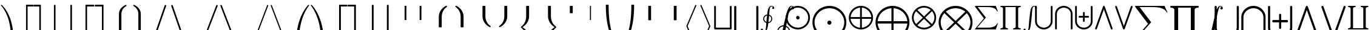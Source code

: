 SplineFontDB: 3.0
FontName: cmex10
FullName: cmex10
FamilyName: cmex10
Weight: Book
Copyright: Copyright (C) 1994, Basil K. Malyshev. All Rights Reserved.012BaKoMa Fonts Collection, Level-B.
Version: 1.1/12-Nov-94
ItalicAngle: 0
UnderlinePosition: -123
UnderlineWidth: 20
Ascent: 1638
Descent: 410
sfntRevision: 0x00010000
LayerCount: 2
Layer: 0 1 "Back"  1
Layer: 1 1 "Fore"  0
XUID: [1021 99 1815243471 13213937]
FSType: 0
OS2Version: 0
OS2_WeightWidthSlopeOnly: 0
OS2_UseTypoMetrics: 1
CreationTime: -2082844800
ModificationTime: 1421633876
PfmFamily: 17
TTFWeight: 400
TTFWidth: 5
LineGap: 0
VLineGap: 0
Panose: 2 11 5 0 0 0 0 0 0 0
OS2TypoAscent: -57
OS2TypoAOffset: 1
OS2TypoDescent: -5652
OS2TypoDOffset: 1
OS2TypoLinegap: 0
OS2WinAscent: 0
OS2WinAOffset: 1
OS2WinDescent: 0
OS2WinDOffset: 1
HheadAscent: 0
HheadAOffset: 1
HheadDescent: -20
HheadDOffset: 1
OS2SubXSize: 410
OS2SubYSize: 369
OS2SubXOff: 0
OS2SubYOff: 0
OS2SupXSize: 410
OS2SupYSize: 369
OS2SupXOff: 0
OS2SupYOff: 0
OS2StrikeYSize: 102
OS2StrikeYPos: 530
OS2Vendor: 'LyEd'
OS2UnicodeRanges: 00000000.00000000.00000000.00000000
MarkAttachClasses: 1
DEI: 91125
TtTable: prep
NPUSHB
 34
 2
 32
 3
 30
 2
 28
 3
 24
 1
 23
 2
 22
 11
 19
 7
 30
 66
 10
 13
 4
 71
 4
 66
 2
 63
 29
 62
 4
 66
 66
 34
 13
 48
 0
SCANTYPE
PUSHW_1
 828
SCANCTRL
SCVTCI
CALL
CALL
EndTTInstrs
TtTable: fpgm
NPUSHB
 22
 21
 20
 19
 18
 17
 16
 15
 14
 13
 12
 11
 10
 9
 8
 7
 6
 5
 4
 3
 2
 1
 0
FDEF
PUSHB_3
 0
 128
 0
RS
DUP
ROLL
DIV
ROLL
SWAP
WS
FLOOR
ODD
ENDF
FDEF
PUSHB_3
 42
 0
 0
RS
EQ
JROT
PUSHB_1
 0
CALL
IF
SLOOP
IP
EIF
PUSHB_1
 0
CALL
IF
SLOOP
ALIGNRP
EIF
PUSHB_1
 0
CALL
IF
PUSHB_1
 10
LOOPCALL
EIF
PUSHB_1
 1
RS
SRP0
PUSHB_1
 0
CALL
IF
SLOOP
ALIGNRP
EIF
PUSHB_1
 0
CALL
IF
PUSHB_1
 10
LOOPCALL
EIF
ENDF
FDEF
CALL
ENDF
FDEF
CALL
PUSHB_1
 2
LOOPCALL
ENDF
FDEF
PUSHB_1
 2
LOOPCALL
ENDF
FDEF
PUSHB_1
 1
DIV
PUSHB_1
 0
SWAP
WS
PUSHB_2
 1
 3
CINDEX
WS
DUP
GC[cur]
DUP
ROUND[Grey]
SUB
ABS
PUSHB_1
 3
CINDEX
GC[cur]
DUP
ROUND[Grey]
DUP
PUSHB_1
 4
RS
SWAP
SUB
DUP
ABS
PUSHB_2
 64
 64
ROLL
EQ
IF
POP
POP
POP
POP
PUSHB_2
 0
 33
JMPR
EIF
LT
IF
POP
POP
PUSHB_2
 0
 4
CINDEX
DUP
GC[cur]
ROUND[Grey]
PUSHB_1
 7
CINDEX
RCVT
SUB
PUSHB_1
 0
LTEQ
IF
POP
ELSE
PUSHB_1
 5
RS
SHPIX
EIF
ELSE
SUB
ABS
EIF
GTEQ
IF
SWAP
MDAP[rnd]
SWAP
MIRP[rp0,min,black]
ELSE
MDAP[rnd]
SWAP
MIRP[min,black]
EIF
PUSHB_1
 1
CALL
ENDF
FDEF
PUSHB_1
 1
DIV
PUSHB_1
 0
SWAP
WS
PUSHB_2
 1
 3
CINDEX
WS
DUP
GC[cur]
DUP
ROUND[Grey]
SUB
ABS
PUSHB_1
 3
CINDEX
GC[cur]
DUP
ROUND[Grey]
SUB
ABS
GTEQ
IF
SWAP
MDAP[rnd]
SWAP
MIRP[rp0,min,black]
ELSE
MDAP[rnd]
SWAP
MIRP[min,black]
EIF
PUSHB_1
 1
CALL
ENDF
FDEF
PUSHB_1
 1
DIV
PUSHB_1
 0
SWAP
WS
PUSHB_2
 1
 5
CINDEX
WS
MIAP[rnd]
MIRP[min,black]
PUSHB_1
 1
CALL
ENDF
FDEF
PUSHB_1
 1
DIV
PUSHB_1
 0
SWAP
WS
PUSHB_2
 1
 3
CINDEX
WS
MIAP[rnd]
MIRP[rp0,min,black]
PUSHB_1
 1
CALL
ENDF
FDEF
SRP1
SRP2
SLOOP
IP
ENDF
FDEF
MDRP[black]
ENDF
FDEF
PUSHB_3
 0
 1
 0
RS
DUP
DUP
PUSHB_1
 4
RS
ROLL
RCVT
PUSHB_1
 3
RS
SUB
ROUND[Black]
ADD
WCVTP
ADD
WS
ENDF
FDEF
RCVT
DUP
PUSHB_1
 3
SWAP
WS
PUSHB_3
 1
 2
 5
RS
SROUND
RS
SWAP
RS
ROLL
SWAP
SUB
ROUND[Black]
ADD
PUSHB_1
 4
SWAP
WS
RTG
PUSHB_1
 11
LOOPCALL
ENDF
FDEF
PUSHB_1
 0
SWAP
WS
RTG
RCVT
ROUND[Black]
PUSHB_1
 64
SUB
DUP
PUSHB_1
 0
LTEQ
IF
POP
PUSHB_1
 65
ELSE
PUSHB_1
 64
SUB
PUSHB_1
 0
LTEQ
IF
PUSHB_1
 70
ELSE
PUSHB_1
 72
EIF
EIF
PUSHB_1
 5
SWAP
WS
RCVT
DUP
PUSHB_1
 1
SWAP
WS
ROUND[Black]
PUSHB_1
 2
SWAP
WS
PUSHB_1
 12
LOOPCALL
RTG
ENDF
FDEF
DUP
RCVT
ROUND[Grey]
WCVTP
ENDF
FDEF
PUSHW_3
 17
 5
 -64
WS
CALL
ENDF
FDEF
PUSHB_3
 17
 5
 0
WS
CALL
ENDF
FDEF
DUP
DUP
PUSHB_2
 2
 3
ROLL
WS
SWAP
PUSHB_1
 1
SUB
WS
GC[cur]
ROUND[Grey]
DUP
PUSHB_1
 64
EQ
IF
PUSHB_1
 64
ADD
EIF
PUSHB_1
 4
SWAP
WS
ENDF
FDEF
PUSHB_2
 2
 3
RS
SRP1
RS
SRP2
SLOOP
IP
IUP[x]
SVTCA[y-axis]
ENDF
FDEF
MDAP[no-rnd]
ENDF
FDEF
MDRP[rnd,black]
ENDF
FDEF
MIAP[rnd]
PUSHB_1
 20
LOOPCALL
ENDF
EndTTInstrs
ShortTable: cvt  73
  6
  4
  10
  24
  34
  39
  -14
  0
  0
  20
  365
  348
  307
  291
  272
  246
  240
  201
  182
  178
  168
  154
  150
  133
  117
  111
  109
  100
  98
  88
  82
  80
  53
  33
  2968
  2955
  2726
  2386
  2062
  2046
  2044
  1931
  1907
  1864
  1475
  1430
  1165
  1147
  1137
  1081
  991
  952
  840
  604
  424
  365
  348
  322
  307
  291
  246
  236
  207
  178
  168
  164
  150
  133
  117
  98
  88
  82
  33
EndShort
ShortTable: maxp 16
  1
  0
  133
  100
  5
  0
  0
  2
  12
  6
  22
  0
  188
  94
  4
  1
EndShort
LangName: 1033 "" "" "LyX" "FontMonger:cmex10" "" "1.1/12-Nov-94" 
Encoding: UnicodeBmp
UnicodeInterp: none
NameList: Adobe Glyph List
DisplaySize: -48
AntiAlias: 1
FitToEm: 1
WinInfo: 0 16 10
BeginPrivate: 0
EndPrivate
BeginChars: 65539 133

StartChar: .notdef
Encoding: 65536 -1 0
Width: 1536
Flags: W
TtInstrs:
NPUSHB
 27
 33
 2
 6
 0
 6
 4
 33
 0
 7
 0
 7
 2
 4
 72
 3
 5
 0
 5
 72
 7
 1
 0
 6
 2
 9
 15
 3
CALL
IUP[x]
SVTCA[y-axis]
CALL
IUP[y]
EndTTInstrs
LayerCount: 2
Fore
SplineSet
256 0 m 1,0,-1
 256 1280 l 1,1,-1
 1280 1280 l 1,2,-1
 1280 0 l 1,3,-1
 256 0 l 1,0,-1
1247 33 m 1,4,-1
 1247 1247 l 1,5,-1
 289 1247 l 1,6,-1
 289 33 l 1,7,-1
 1247 33 l 1,4,-1
EndSplineSet
EndChar

StartChar: .null
Encoding: 65537 -1 1
Width: 0
Flags: W
LayerCount: 2
EndChar

StartChar: nonmarkingreturn
Encoding: 65538 -1 2
Width: 0
Flags: W
LayerCount: 2
EndChar

StartChar: producttext
Encoding: 81 81 3
Width: 1933
Flags: W
TtInstrs:
NPUSHB
 48
 21
 9
 2
 6
 30
 8
 7
 2
 8
 24
 17
 14
 3
 16
 1
 30
 1
 0
 10
 6
 2
 4
 15
 9
 7
 1
 4
 18
 25
 17
 2
 20
 22
 9
 62
 12
 20
 0
 5
 62
 22
 4
 0
 6
 2
 27
 15
 3
CALL
CALL
CALL
CALL
IUP[y]
EndTTInstrs
LayerCount: 2
Fore
SplineSet
115 -2048 m 1,0,-1
 115 -1966 l 1,1,2
 326 -1966 326 -1966 326 -1829 c 2,3,-1
 326 -219 l 2,4,5
 326 -82 326 -82 115 -82 c 1,6,-1
 115 0 l 1,7,-1
 1817 0 l 1,8,-1
 1817 -82 l 1,9,10
 1606 -82 1606 -82 1606 -219 c 2,11,-1
 1606 -1829 l 2,12,13
 1606 -1966 1606 -1966 1817 -1966 c 1,14,-1
 1817 -2048 l 1,15,-1
 1188 -2048 l 1,16,-1
 1188 -1966 l 1,17,18
 1399 -1966 1399 -1966 1399 -1829 c 2,19,-1
 1399 -82 l 1,20,-1
 532 -82 l 1,21,-1
 532 -1829 l 2,22,23
 532 -1966 532 -1966 743 -1966 c 1,24,-1
 743 -2048 l 1,25,-1
 115 -2048 l 1,0,-1
EndSplineSet
EndChar

StartChar: logicalanddisplay
Encoding: 94 94 4
Width: 2275
Flags: W
TtInstrs:
NPUSHB
 16
 23
 19
 16
 3
 19
 7
 7
 40
 13
 1
 0
 5
 1
 26
 15
 3
CALL
IUP[x]
SVTCA[y-axis]
MIAP[rnd]
LOOPCALL
IUP[y]
EndTTInstrs
LayerCount: 2
Fore
SplineSet
115 -2783 m 1,0,-1
 115 -2773 l 1,1,2
 119 -2753 119 -2753 123 -2742 c 2,3,-1
 1055 -53 l 1,4,5
 1080 -6 1080 -6 1133 0 c 1,6,-1
 1143 0 l 1,7,8
 1192 -6 1192 -6 1219 -53 c 1,9,-1
 2154 -2753 l 1,10,11
 2159 -2763 2159 -2763 2159 -2773 c 2,12,-1
 2159 -2783 l 1,13,14
 2148 -2858 2148 -2858 2075 -2867 c 1,15,-1
 2064 -2867 l 1,16,17
 2013 -2861 2013 -2861 1989 -2814 c 1,18,-1
 1137 -360 l 1,19,-1
 287 -2814 l 1,20,21
 258 -2861 258 -2861 209 -2867 c 1,22,-1
 199 -2867 l 1,23,24
 125 -2857 125 -2857 115 -2783 c 1,0,-1
EndSplineSet
EndChar

StartChar: floorrightBig
Encoding: 107 107 5
Width: 1079
Flags: W
TtInstrs:
NPUSHB
 20
 28
 1
 0
 0
 6
 1
 4
 4
 1
 1
 18
 69
 5
 2
 0
 5
 1
 7
 15
 3
CALL
CALL
MDAP[no-rnd]
CALL
IUP[y]
EndTTInstrs
LayerCount: 2
Fore
SplineSet
37 -3602 m 1,0,-1
 37 -3504 l 1,1,-1
 518 -3504 l 1,2,-1
 518 82 l 1,3,-1
 616 82 l 1,4,-1
 616 -3602 l 1,5,-1
 37 -3602 l 1,0,-1
EndSplineSet
EndChar

StartChar: arrowtp
Encoding: 120 120 6
Width: 1364
Flags: W
TtInstrs:
NPUSHB
 24
 15
 12
 4
 1
 0
 5
 19
 8
 7
 12
 5
 2
 18
 8
 1
 70
 15
 0
 1
 5
 1
 18
 15
 3
CALL
CALL
MIAP[rnd]
LOOPCALL
IUP[y]
EndTTInstrs
LayerCount: 2
Fore
SplineSet
639 -1229 m 1,0,-1
 639 -186 l 1,1,2
 550 -278 550 -278 446 -346 c 128,-1,3
 342 -414 342 -414 227 -453 c 1,4,-1
 227 -371 l 1,5,6
 368 -322 368 -322 487.5 -226 c 128,-1,7
 607 -130 607 -130 684 0 c 1,8,9
 760 -129 760 -129 878 -225 c 128,-1,10
 996 -321 996 -321 1139 -371 c 1,11,-1
 1139 -453 l 1,12,13
 1024 -414 1024 -414 922 -347.5 c 128,-1,14
 820 -281 820 -281 727 -186 c 1,15,-1
 727 -1229 l 1,16,-1
 639 -1229 l 1,0,-1
EndSplineSet
EndChar

StartChar: arrowvertex
Encoding: 63 63 7
Width: 1364
Flags: W
TtInstrs:
NPUSHB
 12
 0
 2
 8
 70
 3
 1
 0
 5
 1
 5
 15
 3
CALL
IUP[x]
SVTCA[y-axis]
MIAP[rnd]
MDAP[no-rnd]
IUP[y]
EndTTInstrs
LayerCount: 2
Fore
SplineSet
639 -1231 m 1,0,-1
 639 2 l 1,1,-1
 727 2 l 1,2,-1
 727 -1231 l 1,3,-1
 639 -1231 l 1,0,-1
EndSplineSet
EndChar

StartChar: unionsqtext
Encoding: 70 70 8
Width: 1706
Flags: W
TtInstrs:
NPUSHB
 29
 0
 1
 22
 10
 22
 1
 6
 1
 4
 15
 7
 5
 7
 21
 1
 66
 19
 10
 1
 5
 66
 7
 2
 0
 6
 2
 25
 15
 3
CALL
IUP[x]
SVTCA[y-axis]
MIAP[rnd]
MIAP[rnd]
CALL
IUP[y]
EndTTInstrs
LayerCount: 2
Fore
SplineSet
115 -1978 m 1,0,-1
 115 -1020 l 1,1,-1
 115 -70 l 1,2,3
 124 -9 124 -9 184 0 c 1,4,-1
 195 0 l 1,5,6
 255 -9 255 -9 264 -70 c 1,7,-1
 264 -1030 l 1,8,-1
 264 -1898 l 1,9,-1
 1440 -1898 l 1,10,-1
 1440 -1020 l 1,11,-1
 1440 -70 l 1,12,13
 1449 -9 1449 -9 1509 0 c 1,14,-1
 1520 0 l 1,15,16
 1580 -9 1580 -9 1589 -70 c 1,17,-1
 1589 -1030 l 1,18,-1
 1589 -1978 l 1,19,20
 1580 -2039 1580 -2039 1520 -2048 c 1,21,-1
 184 -2048 l 1,22,23
 124 -2039 124 -2039 115 -1978 c 1,0,-1
EndSplineSet
EndChar

StartChar: uniontext
Encoding: 83 83 9
Width: 1706
Flags: W
TtInstrs:
NPUSHB
 25
 22
 12
 30
 0
 6
 1
 4
 21
 7
 4
 7
 66
 24
 17
 0
 5
 66
 6
 1
 0
 6
 2
 35
 15
 3
CALL
IUP[x]
SVTCA[y-axis]
MIAP[rnd]
MIAP[rnd]
CALL
IUP[y]
EndTTInstrs
LayerCount: 2
Fore
SplineSet
115 -1346 m 2,0,-1
 115 -70 l 1,1,2
 124 -9 124 -9 184 0 c 1,3,-1
 195 0 l 1,4,5
 255 -9 255 -9 264 -70 c 1,6,-1
 264 -1335 l 2,7,8
 264 -1454 264 -1454 310 -1557 c 128,-1,9
 356 -1660 356 -1660 440 -1737.5 c 128,-1,10
 524 -1815 524 -1815 629.5 -1856.5 c 128,-1,11
 735 -1898 735 -1898 852 -1898 c 256,12,13
 969 -1898 969 -1898 1075.5 -1856.5 c 128,-1,14
 1182 -1815 1182 -1815 1264.5 -1737.5 c 128,-1,15
 1347 -1660 1347 -1660 1393.5 -1556 c 128,-1,16
 1440 -1452 1440 -1452 1440 -1335 c 2,17,-1
 1440 -70 l 1,18,19
 1449 -9 1449 -9 1509 0 c 1,20,-1
 1520 0 l 1,21,22
 1580 -9 1580 -9 1589 -70 c 1,23,-1
 1589 -1346 l 2,24,25
 1589 -1493 1589 -1493 1530 -1621 c 128,-1,26
 1471 -1749 1471 -1749 1368.5 -1845 c 128,-1,27
 1266 -1941 1266 -1941 1133.5 -1994.5 c 128,-1,28
 1001 -2048 1001 -2048 858 -2048 c 2,29,-1
 848 -2048 l 2,30,31
 658 -2048 658 -2048 487.5 -1954.5 c 128,-1,32
 317 -1861 317 -1861 216 -1700 c 128,-1,33
 115 -1539 115 -1539 115 -1346 c 2,0,-1
EndSplineSet
EndChar

StartChar: coproducttext
Encoding: 96 96 10
Width: 1933
Flags: W
TtInstrs:
NPUSHB
 48
 18
 1
 19
 16
 9
 3
 6
 30
 8
 7
 10
 8
 24
 13
 2
 30
 1
 0
 8
 6
 2
 4
 25
 19
 7
 1
 4
 18
 17
 9
 2
 14
 12
 9
 62
 22
 14
 0
 5
 62
 12
 4
 0
 6
 2
 27
 15
 3
CALL
CALL
CALL
CALL
IUP[y]
EndTTInstrs
LayerCount: 2
Fore
SplineSet
115 -2048 m 1,0,-1
 115 -1966 l 1,1,2
 326 -1966 326 -1966 326 -1829 c 2,3,-1
 326 -219 l 2,4,5
 326 -82 326 -82 115 -82 c 1,6,-1
 115 0 l 1,7,-1
 743 0 l 1,8,-1
 743 -82 l 1,9,10
 532 -82 532 -82 532 -219 c 2,11,-1
 532 -1966 l 1,12,-1
 1399 -1966 l 1,13,-1
 1399 -219 l 2,14,15
 1399 -82 1399 -82 1188 -82 c 1,16,-1
 1188 0 l 1,17,-1
 1817 0 l 1,18,-1
 1817 -82 l 1,19,20
 1606 -82 1606 -82 1606 -219 c 2,21,-1
 1606 -1829 l 2,22,23
 1606 -1966 1606 -1966 1817 -1966 c 1,24,-1
 1817 -2048 l 1,25,-1
 115 -2048 l 1,0,-1
EndSplineSet
EndChar

StartChar: ceilingrightBig
Encoding: 109 109 11
Width: 1079
Flags: W
TtInstrs:
NPUSHB
 21
 4
 28
 1
 9
 0
 7
 1
 4
 0
 3
 1
 18
 69
 5
 0
 0
 5
 1
 7
 15
 3
CALL
CALL
MDAP[no-rnd]
CALL
IUP[y]
EndTTInstrs
LayerCount: 2
Fore
SplineSet
518 -3602 m 1,0,-1
 518 -16 l 1,1,-1
 37 -16 l 1,2,-1
 37 82 l 1,3,-1
 616 82 l 1,4,-1
 616 -3602 l 1,5,-1
 518 -3602 l 1,0,-1
EndSplineSet
EndChar

StartChar: bracehtipdownleft
Encoding: 122 122 12
Width: 922
Flags: W
TtInstrs:
NPUSHB
 18
 7
 15
 14
 7
 0
 7
 1
 4
 22
 50
 11
 1
 0
 6
 1
 26
 16
 3
CALL
IUP[x]
SVTCA[y-axis]
MDAP[no-rnd]
CALL
IUP[y]
EndTTInstrs
LayerCount: 2
Fore
SplineSet
-49 -422 m 2,0,-1
 -49 -358 l 2,1,2
 -49 -352 -49 -352 -45 -348 c 1,3,4
 50 -171 50 -171 199.5 -37 c 128,-1,5
 349 97 349 97 536 171.5 c 128,-1,6
 723 246 723 246 920 246 c 0,7,8
 930 246 930 246 936 241.5 c 128,-1,9
 942 237 942 237 942 229 c 2,10,-1
 942 18 l 2,11,12
 942 11 942 11 936.5 5.5 c 128,-1,13
 931 0 931 0 924 0 c 0,14,15
 796 0 796 0 667 -24.5 c 128,-1,16
 538 -49 538 -49 421.5 -101 c 128,-1,17
 305 -153 305 -153 207 -237 c 128,-1,18
 109 -321 109 -321 45 -432 c 1,19,20
 39 -438 39 -438 33 -438 c 2,21,-1
 -33 -438 l 2,22,23
 -39 -438 -39 -438 -44 -433 c 128,-1,24
 -49 -428 -49 -428 -49 -422 c 2,0,-1
EndSplineSet
EndChar

StartChar: contintegraltext
Encoding: 72 72 13
Width: 967
Flags: W
TtInstrs:
NPUSHB
 69
 86
 81
 76
 69
 61
 49
 43
 33
 27
 15
 9
 0
 12
 35
 2
 9
 35
 32
 20
 7
 0
 8
 32
 2
 54
 0
 6
 2
 4
 86
 81
 76
 69
 49
 15
 6
 73
 89
 9
 33
 24
 2
 43
 1
 30
 1
 71
 46
 73
 21
 6
 9
 1
 71
 89
 12
 16
 6
 0
 1
 63
 65
 58
 1
 6
 3
 93
 16
 3
CALL
CALL
IUP[x]
SVTCA[y-axis]
CALL
CALL
IUP[y]
EndTTInstrs
LayerCount: 2
Fore
SplineSet
215 -2177 m 1,0,1
 266 -2222 266 -2222 342 -2222 c 0,2,3
 470 -2222 470 -2222 520 -2032 c 1,4,5
 537 -1962 537 -1962 553 -1802 c 1,6,7
 562 -1688 562 -1688 566 -1630.5 c 128,-1,8
 570 -1573 570 -1573 575 -1499 c 1,9,10
 458 -1459 458 -1459 385.5 -1360 c 128,-1,11
 313 -1261 313 -1261 313 -1139 c 0,12,13
 313 -994 313 -994 410 -885 c 128,-1,14
 507 -776 507 -776 649 -758 c 1,15,16
 660 -664 660 -664 677 -531.5 c 128,-1,17
 694 -399 694 -399 731 -278 c 128,-1,18
 768 -157 768 -157 838.5 -78.5 c 128,-1,19
 909 0 909 0 1020 0 c 0,20,21
 1074 0 1074 0 1127.5 -23 c 128,-1,22
 1181 -46 1181 -46 1214 -89 c 128,-1,23
 1247 -132 1247 -132 1247 -188 c 0,24,25
 1247 -225 1247 -225 1221.5 -250.5 c 128,-1,26
 1196 -276 1196 -276 1159 -276 c 256,27,28
 1122 -276 1122 -276 1095.5 -250.5 c 128,-1,29
 1069 -225 1069 -225 1069 -188 c 0,30,31
 1069 -152 1069 -152 1091 -127.5 c 128,-1,32
 1113 -103 1113 -103 1147 -98 c 1,33,34
 1095 -53 1095 -53 1020 -53 c 0,35,36
 919 -53 919 -53 872 -219 c 1,37,38
 855 -291 855 -291 838 -473 c 1,39,40
 832 -550 832 -550 829 -586.5 c 128,-1,41
 826 -623 826 -623 822 -683 c 128,-1,42
 818 -743 818 -743 815 -776 c 1,43,44
 931 -814 931 -814 1004 -915.5 c 128,-1,45
 1077 -1017 1077 -1017 1077 -1139 c 0,46,47
 1077 -1278 1077 -1278 980.5 -1388 c 128,-1,48
 884 -1498 884 -1498 741 -1518 c 1,49,50
 732 -1589 732 -1589 711.5 -1740 c 128,-1,51
 691 -1891 691 -1891 653 -2005 c 128,-1,52
 615 -2119 615 -2119 538.5 -2197 c 128,-1,53
 462 -2275 462 -2275 342 -2275 c 0,54,55
 288 -2275 288 -2275 234.5 -2252 c 128,-1,56
 181 -2229 181 -2229 148 -2186.5 c 128,-1,57
 115 -2144 115 -2144 115 -2089 c 0,58,59
 115 -2051 115 -2051 141 -2025 c 128,-1,60
 167 -1999 167 -1999 205 -1999 c 0,61,62
 229 -1999 229 -1999 249.5 -2010.5 c 128,-1,63
 270 -2022 270 -2022 281.5 -2042 c 128,-1,64
 293 -2062 293 -2062 293 -2089 c 0,65,66
 293 -2110 293 -2110 283 -2130 c 128,-1,67
 273 -2150 273 -2150 256 -2162 c 128,-1,68
 239 -2174 239 -2174 215 -2177 c 1,0,1
752 -1432 m 1,69,70
 819 -1419 819 -1419 875 -1376.5 c 128,-1,71
 931 -1334 931 -1334 963 -1272 c 128,-1,72
 995 -1210 995 -1210 995 -1139 c 0,73,74
 995 -1049 995 -1049 943 -971.5 c 128,-1,75
 891 -894 891 -894 809 -860 c 1,76,77
 800 -984 800 -984 784 -1141 c 0,78,79
 775 -1233 775 -1233 767.5 -1299 c 128,-1,80
 760 -1365 760 -1365 752 -1432 c 1,69,70
582 -1415 m 1,81,82
 590 -1305 590 -1305 606 -1137 c 0,83,84
 616 -1040 616 -1040 626 -956 c 128,-1,85
 636 -872 636 -872 639 -844 c 1,86,87
 536 -863 536 -863 465.5 -947 c 128,-1,88
 395 -1031 395 -1031 395 -1139 c 0,89,90
 395 -1227 395 -1227 446.5 -1302.5 c 128,-1,91
 498 -1378 498 -1378 582 -1415 c 1,81,82
EndSplineSet
EndChar

StartChar: unionmultitext
Encoding: 85 85 14
Width: 1706
Flags: W
TtInstrs:
NPUSHB
 64
 63
 34
 2
 35
 12
 9
 50
 1
 57
 1
 22
 42
 35
 10
 6
 22
 12
 30
 0
 6
 2
 4
 47
 21
 7
 4
 7
 57
 1
 17
 49
 42
 1
 43
 6
 2
 9
 55
 1
 66
 24
 17
 4
 5
 58
 1
 34
 1
 66
 49
 43
 10
 6
 39
 1
 66
 6
 1
 16
 6
 3
 66
 15
 3
CALL
LOOPCALL
IUP[x]
SVTCA[y-axis]
MIAP[rnd]
MIAP[rnd]
MDAP[no-rnd]
CALL
CALL
IUP[y]
EndTTInstrs
LayerCount: 2
Fore
SplineSet
115 -1346 m 2,0,-1
 115 -70 l 1,1,2
 124 -9 124 -9 184 0 c 1,3,-1
 195 0 l 1,4,5
 255 -9 255 -9 264 -70 c 1,6,-1
 264 -1335 l 2,7,8
 264 -1454 264 -1454 310 -1557 c 128,-1,9
 356 -1660 356 -1660 440 -1737.5 c 128,-1,10
 524 -1815 524 -1815 629.5 -1856.5 c 128,-1,11
 735 -1898 735 -1898 852 -1898 c 256,12,13
 969 -1898 969 -1898 1075.5 -1856.5 c 128,-1,14
 1182 -1815 1182 -1815 1264.5 -1737.5 c 128,-1,15
 1347 -1660 1347 -1660 1393.5 -1556 c 128,-1,16
 1440 -1452 1440 -1452 1440 -1335 c 2,17,-1
 1440 -70 l 1,18,19
 1449 -9 1449 -9 1509 0 c 1,20,-1
 1520 0 l 1,21,22
 1580 -9 1580 -9 1589 -70 c 1,23,-1
 1589 -1346 l 2,24,25
 1589 -1493 1589 -1493 1530 -1621 c 128,-1,26
 1471 -1749 1471 -1749 1368.5 -1845 c 128,-1,27
 1266 -1941 1266 -1941 1133.5 -1994.5 c 128,-1,28
 1001 -2048 1001 -2048 858 -2048 c 2,29,-1
 848 -2048 l 2,30,31
 658 -2048 658 -2048 487.5 -1954.5 c 128,-1,32
 317 -1861 317 -1861 216 -1700 c 128,-1,33
 115 -1539 115 -1539 115 -1346 c 2,0,-1
778 -1335 m 1,34,-1
 778 -1042 l 1,35,-1
 483 -1042 l 1,36,37
 423 -1033 423 -1033 414 -973 c 1,38,-1
 414 -963 l 1,39,40
 418 -934 418 -934 436.5 -915 c 128,-1,41
 455 -896 455 -896 483 -893 c 1,42,-1
 778 -893 l 1,43,-1
 778 -598 l 1,44,45
 784 -539 784 -539 848 -528 c 1,46,-1
 858 -528 l 1,47,48
 919 -540 919 -540 928 -598 c 1,49,-1
 928 -893 l 1,50,-1
 1221 -893 l 1,51,52
 1249 -896 1249 -896 1267 -914 c 128,-1,53
 1285 -932 1285 -932 1290 -963 c 1,54,-1
 1290 -973 l 1,55,56
 1281 -1033 1281 -1033 1221 -1042 c 1,57,-1
 928 -1042 l 1,58,-1
 928 -1335 l 1,59,60
 923 -1365 923 -1365 904.5 -1383.5 c 128,-1,61
 886 -1402 886 -1402 858 -1405 c 1,62,-1
 848 -1405 l 1,63,64
 785 -1398 785 -1398 778 -1335 c 1,34,-1
EndSplineSet
EndChar

StartChar: hatwide
Encoding: 98 98 15
Width: 1137
Flags: W
TtInstrs:
NPUSHB
 15
 5
 4
 2
 0
 4
 19
 46
 3
 1
 0
 6
 1
 7
 16
 3
CALL
IUP[x]
SVTCA[y-axis]
LOOPCALL
IUP[y]
EndTTInstrs
LayerCount: 2
Fore
SplineSet
14 1145 m 1,0,-1
 -14 1198 l 1,1,-1
 569 1524 l 1,2,-1
 1151 1198 l 1,3,-1
 1122 1145 l 1,4,-1
 569 1395 l 1,5,-1
 14 1145 l 1,0,-1
EndSplineSet
EndChar

StartChar: bracerightBig
Encoding: 111 111 16
Width: 1364
Flags: W
TtInstrs:
NPUSHB
 21
 55
 26
 42
 23
 11
 1
 4
 18
 48
 1
 6
 1
 65
 34
 15
 10
 5
 1
 58
 15
 3
CALL
CALL
MDAP[no-rnd]
MDAP[no-rnd]
IUP[y]
EndTTInstrs
LayerCount: 2
Fore
SplineSet
244 -3586 m 2,0,-1
 244 -3539 l 2,1,2
 244 -3527 244 -3527 258 -3523 c 1,3,4
 402 -3467 402 -3467 501 -3366 c 128,-1,5
 600 -3265 600 -3265 600 -3131 c 2,6,-1
 600 -2230 l 2,7,8
 600 -2120 600 -2120 657 -2028 c 128,-1,9
 714 -1936 714 -1936 803 -1871.5 c 128,-1,10
 892 -1807 892 -1807 1004 -1761 c 1,11,12
 895 -1716 895 -1716 804.5 -1650 c 128,-1,13
 714 -1584 714 -1584 657 -1493 c 128,-1,14
 600 -1402 600 -1402 600 -1290 c 2,15,-1
 600 -389 l 2,16,17
 600 -297 600 -297 551.5 -220.5 c 128,-1,18
 503 -144 503 -144 425 -89 c 128,-1,19
 347 -34 347 -34 258 2 c 1,20,21
 244 5 244 5 244 18 c 2,22,-1
 244 66 l 2,23,24
 244 82 244 82 262 82 c 2,25,-1
 309 82 l 1,26,27
 344 74 344 74 391.5 53 c 128,-1,28
 439 32 439 32 483.5 6 c 128,-1,29
 528 -20 528 -20 569.5 -50.5 c 128,-1,30
 611 -81 611 -81 639 -109 c 0,31,32
 696 -164 696 -164 730 -236 c 128,-1,33
 764 -308 764 -308 764 -385 c 2,34,-1
 764 -1286 l 2,35,36
 764 -1384 764 -1384 811.5 -1469.5 c 128,-1,37
 859 -1555 859 -1555 938 -1619 c 128,-1,38
 1017 -1683 1017 -1683 1108 -1720 c 0,39,40
 1120 -1724 1120 -1724 1120 -1737 c 2,41,-1
 1120 -1784 l 2,42,43
 1120 -1796 1120 -1796 1108 -1800 c 1,44,45
 1012 -1841 1012 -1841 935.5 -1903.5 c 128,-1,46
 859 -1966 859 -1966 811.5 -2051.5 c 128,-1,47
 764 -2137 764 -2137 764 -2234 c 2,48,-1
 764 -3135 l 2,49,50
 764 -3211 764 -3211 730 -3283 c 128,-1,51
 696 -3355 696 -3355 639 -3412 c 128,-1,52
 582 -3469 582 -3469 482 -3526.5 c 128,-1,53
 382 -3584 382 -3584 309 -3602 c 1,54,-1
 262 -3602 l 2,55,56
 244 -3602 244 -3602 244 -3586 c 2,0,-1
EndSplineSet
EndChar

StartChar: bracehtipupleft
Encoding: 124 124 17
Width: 922
Flags: W
TtInstrs:
NPUSHB
 18
 14
 15
 20
 7
 0
 7
 1
 4
 7
 50
 18
 3
 0
 6
 1
 25
 16
 3
CALL
IUP[x]
SVTCA[y-axis]
MDAP[no-rnd]
CALL
IUP[y]
EndTTInstrs
LayerCount: 2
Fore
SplineSet
-45 594 m 1,0,1
 -49 598 -49 598 -49 604 c 2,2,-1
 -49 668 l 2,3,4
 -49 674 -49 674 -44 679 c 128,-1,5
 -39 684 -39 684 -33 684 c 2,6,-1
 33 684 l 2,7,8
 39 684 39 684 45 678 c 1,9,10
 110 567 110 567 206.5 484 c 128,-1,11
 303 401 303 401 420.5 348.5 c 128,-1,12
 538 296 538 296 666.5 271 c 128,-1,13
 795 246 795 246 924 246 c 0,14,15
 931 246 931 246 936.5 241.5 c 128,-1,16
 942 237 942 237 942 229 c 2,17,-1
 942 18 l 2,18,19
 942 0 942 0 920 0 c 0,20,21
 723 0 723 0 536 74.5 c 128,-1,22
 349 149 349 149 199.5 283 c 128,-1,23
 50 417 50 417 -45 594 c 1,0,1
EndSplineSet
EndChar

StartChar: circledottext
Encoding: 74 74 18
Width: 2275
Flags: W
TtInstrs:
NPUSHB
 37
 32
 22
 11
 7
 0
 8
 13
 46
 40
 0
 6
 22
 22
 0
 0
 6
 3
 4
 66
 16
 27
 0
 5
 59
 49
 43
 0
 6
 66
 36
 6
 0
 6
 3
 53
 15
 3
CALL
IUP[x]
SVTCA[y-axis]
CALL
IUP[y]
EndTTInstrs
LayerCount: 2
Fore
SplineSet
1133 -2048 m 2,0,1
 927 -2048 927 -2048 742 -1968 c 128,-1,2
 557 -1888 557 -1888 415.5 -1745.5 c 128,-1,3
 274 -1603 274 -1603 194.5 -1418.5 c 128,-1,4
 115 -1234 115 -1234 115 -1030 c 2,5,-1
 115 -1020 l 2,6,7
 115 -748 115 -748 252.5 -513 c 128,-1,8
 390 -278 390 -278 624.5 -139 c 128,-1,9
 859 0 859 0 1133 0 c 2,10,-1
 1143 0 l 2,11,12
 1415 0 1415 0 1650 -139 c 128,-1,13
 1885 -278 1885 -278 2022 -513 c 128,-1,14
 2159 -748 2159 -748 2159 -1020 c 2,15,-1
 2159 -1030 l 2,16,17
 2159 -1234 2159 -1234 2080.5 -1418.5 c 128,-1,18
 2002 -1603 2002 -1603 1860.5 -1745 c 128,-1,19
 1719 -1887 1719 -1887 1533.5 -1967.5 c 128,-1,20
 1348 -2048 1348 -2048 1143 -2048 c 2,21,-1
 1133 -2048 l 2,0,1
1137 -1898 m 0,22,23
 1313 -1898 1313 -1898 1473.5 -1829.5 c 128,-1,24
 1634 -1761 1634 -1761 1754.5 -1639.5 c 128,-1,25
 1875 -1518 1875 -1518 1942 -1360.5 c 128,-1,26
 2009 -1203 2009 -1203 2009 -1024 c 0,27,28
 2009 -844 2009 -844 1941 -685.5 c 128,-1,29
 1873 -527 1873 -527 1753.5 -407 c 128,-1,30
 1634 -287 1634 -287 1473.5 -218.5 c 128,-1,31
 1313 -150 1313 -150 1137 -150 c 0,32,33
 903 -150 903 -150 701 -268 c 128,-1,34
 499 -386 499 -386 381.5 -587.5 c 128,-1,35
 264 -789 264 -789 264 -1024 c 256,36,37
 264 -1259 264 -1259 381.5 -1460.5 c 128,-1,38
 499 -1662 499 -1662 701 -1780 c 128,-1,39
 903 -1898 903 -1898 1137 -1898 c 0,22,23
1137 -1169 m 0,40,41
 1078 -1169 1078 -1169 1034.5 -1125.5 c 128,-1,42
 991 -1082 991 -1082 991 -1024 c 0,43,44
 991 -965 991 -965 1034 -922 c 128,-1,45
 1077 -879 1077 -879 1137 -879 c 0,46,47
 1198 -879 1198 -879 1240 -921 c 128,-1,48
 1282 -963 1282 -963 1282 -1024 c 0,49,50
 1282 -1084 1282 -1084 1239.5 -1126.5 c 128,-1,51
 1197 -1169 1197 -1169 1137 -1169 c 0,40,41
EndSplineSet
EndChar

StartChar: logicalortext
Encoding: 87 87 19
Width: 1706
Flags: W
TtInstrs:
NPUSHB
 15
 23
 10
 14
 7
 7
 7
 44
 17
 4
 0
 5
 1
 26
 15
 3
CALL
IUP[x]
SVTCA[y-axis]
MIAP[rnd]
MIAP[rnd]
MDAP[no-rnd]
MDAP[no-rnd]
IUP[y]
EndTTInstrs
LayerCount: 2
Fore
SplineSet
782 -1999 m 2,0,-1
 119 -100 l 2,1,2
 115 -88 115 -88 115 -80 c 2,3,-1
 115 -70 l 1,4,5
 124 -9 124 -9 184 0 c 1,6,-1
 195 0 l 1,7,8
 243 -6 243 -6 260 -51 c 1,9,-1
 852 -1747 l 1,10,-1
 1444 -51 l 1,11,12
 1461 -6 1461 -6 1509 0 c 1,13,-1
 1520 0 l 1,14,15
 1580 -9 1580 -9 1589 -70 c 1,16,-1
 1589 -80 l 2,17,18
 1589 -88 1589 -88 1585 -100 c 2,19,-1
 924 -1999 l 1,20,21
 905 -2042 905 -2042 858 -2048 c 1,22,-1
 848 -2048 l 1,23,24
 798 -2042 798 -2042 782 -1999 c 2,0,-1
EndSplineSet
EndChar

StartChar: hatwidest
Encoding: 100 100 20
Width: 2957
Flags: W
TtInstrs:
NPUSHB
 15
 5
 4
 2
 0
 4
 19
 34
 3
 1
 0
 6
 1
 7
 16
 3
CALL
IUP[x]
SVTCA[y-axis]
LOOPCALL
IUP[y]
EndTTInstrs
LayerCount: 2
Fore
SplineSet
6 1171 m 1,0,-1
 -6 1229 l 1,1,-1
 1479 1581 l 1,2,-1
 2961 1229 l 1,3,-1
 2949 1171 l 1,4,-1
 1479 1452 l 1,5,-1
 6 1171 l 1,0,-1
EndSplineSet
EndChar

StartChar: radicalBig
Encoding: 113 113 21
Width: 2048
Flags: W
TtInstrs:
NPUSHB
 17
 8
 5
 4
 2
 1
 0
 6
 19
 43
 12
 3
 0
 6
 1
 17
 16
 3
CALL
IUP[x]
SVTCA[y-axis]
LOOPCALL
IUP[y]
EndTTInstrs
LayerCount: 2
Fore
SplineSet
868 -3604 m 1,0,-1
 403 -1980 l 1,1,-1
 262 -2144 l 1,2,-1
 225 -2105 l 1,3,-1
 518 -1761 l 1,4,-1
 954 -3285 l 1,5,-1
 2011 57 l 2,6,7
 2018 82 2018 82 2048 82 c 0,8,9
 2065 82 2065 82 2077 70 c 128,-1,10
 2089 58 2089 58 2089 41 c 2,11,-1
 2089 33 l 1,12,-1
 948 -3580 l 1,13,14
 936 -3604 936 -3604 913 -3604 c 2,15,-1
 868 -3604 l 1,0,-1
EndSplineSet
EndChar

StartChar: arrowdbltp
Encoding: 126 126 22
Width: 1591
Flags: W
TtInstrs:
NPUSHB
 34
 23
 20
 18
 15
 3
 1
 0
 7
 19
 9
 7
 15
 4
 2
 18
 9
 1
 20
 25
 9
 70
 18
 20
 0
 5
 70
 25
 0
 0
 6
 2
 28
 15
 3
CALL
CALL
CALL
MIAP[rnd]
LOOPCALL
IUP[y]
EndTTInstrs
LayerCount: 2
Fore
SplineSet
526 -1229 m 1,0,-1
 526 -481 l 1,1,2
 350 -635 350 -635 115 -727 c 1,3,-1
 115 -639 l 1,4,5
 230 -595 230 -595 330 -531.5 c 128,-1,6
 430 -468 430 -468 518 -385 c 128,-1,7
 606 -302 606 -302 676.5 -205.5 c 128,-1,8
 747 -109 747 -109 797 0 c 1,9,10
 850 -111 850 -111 918 -206 c 128,-1,11
 986 -301 986 -301 1073 -383 c 128,-1,12
 1160 -465 1160 -465 1262.5 -530 c 128,-1,13
 1365 -595 1365 -595 1479 -639 c 1,14,-1
 1479 -727 l 1,15,16
 1361 -680 1361 -680 1260 -620 c 128,-1,17
 1159 -560 1159 -560 1067 -481 c 1,18,-1
 1067 -1229 l 1,19,-1
 979 -1229 l 1,20,-1
 979 -399 l 1,21,22
 875 -293 875 -293 797 -170 c 1,23,24
 717 -295 717 -295 614 -399 c 1,25,-1
 614 -1229 l 1,26,-1
 526 -1229 l 1,0,-1
EndSplineSet
EndChar

StartChar: circleplustext
Encoding: 76 76 23
Width: 2275
Flags: W
TtInstrs:
NPUSHB
 47
 57
 1
 41
 21
 11
 7
 2
 8
 50
 1
 27
 1
 22
 40
 38
 10
 6
 30
 1
 21
 25
 0
 8
 6
 3
 4
 50
 39
 37
 27
 16
 6
 6
 18
 49
 1
 41
 1
 66
 30
 26
 10
 5
 1
 59
 15
 3
CALL
CALL
CALL
IUP[y]
EndTTInstrs
LayerCount: 2
Fore
SplineSet
1133 -2048 m 2,0,1
 927 -2048 927 -2048 742 -1968 c 128,-1,2
 557 -1888 557 -1888 415.5 -1745.5 c 128,-1,3
 274 -1603 274 -1603 194.5 -1418.5 c 128,-1,4
 115 -1234 115 -1234 115 -1030 c 2,5,-1
 115 -1020 l 2,6,7
 115 -748 115 -748 252.5 -513 c 128,-1,8
 390 -278 390 -278 624.5 -139 c 128,-1,9
 859 0 859 0 1133 0 c 2,10,-1
 1143 0 l 2,11,12
 1415 0 1415 0 1650 -139 c 128,-1,13
 1885 -278 1885 -278 2022 -513 c 128,-1,14
 2159 -748 2159 -748 2159 -1020 c 2,15,-1
 2159 -1030 l 2,16,17
 2159 -1234 2159 -1234 2080.5 -1418.5 c 128,-1,18
 2002 -1603 2002 -1603 1860.5 -1745 c 128,-1,19
 1719 -1887 1719 -1887 1533.5 -1967.5 c 128,-1,20
 1348 -2048 1348 -2048 1143 -2048 c 2,21,-1
 1133 -2048 l 2,0,1
522 -1645 m 1,22,23
 626 -1748 626 -1748 779.5 -1821 c 128,-1,24
 933 -1894 933 -1894 1063 -1894 c 1,25,-1
 1063 -1100 l 1,26,-1
 268 -1100 l 1,27,28
 268 -1233 268 -1233 343 -1386 c 128,-1,29
 418 -1539 418 -1539 522 -1645 c 1,22,23
1212 -1894 m 1,30,31
 1344 -1894 1344 -1894 1499 -1818 c 128,-1,32
 1654 -1742 1654 -1742 1755 -1642 c 1,33,34
 1821 -1575 1821 -1575 1878 -1482 c 128,-1,35
 1935 -1389 1935 -1389 1970 -1286.5 c 128,-1,36
 2005 -1184 2005 -1184 2005 -1100 c 1,37,-1
 1212 -1100 l 1,38,-1
 1212 -1894 l 1,30,31
268 -950 m 1,39,-1
 1063 -950 l 1,40,-1
 1063 -154 l 1,41,42
 976 -154 976 -154 874.5 -189 c 128,-1,43
 773 -224 773 -224 679 -282 c 128,-1,44
 585 -340 585 -340 518 -406 c 1,45,46
 452 -473 452 -473 395 -566 c 128,-1,47
 338 -659 338 -659 303 -762 c 128,-1,48
 268 -865 268 -865 268 -950 c 1,39,-1
1212 -950 m 1,49,-1
 2005 -950 l 1,50,51
 2005 -815 2005 -815 1928.5 -659 c 128,-1,52
 1852 -503 1852 -503 1751 -403 c 0,53,54
 1687 -339 1687 -339 1595.5 -282 c 128,-1,55
 1504 -225 1504 -225 1403 -189.5 c 128,-1,56
 1302 -154 1302 -154 1212 -154 c 1,57,-1
 1212 -950 l 1,49,-1
EndSplineSet
EndChar

StartChar: productdisplay
Encoding: 89 89 24
Width: 2615
Flags: W
TtInstrs:
NPUSHB
 48
 21
 9
 2
 6
 25
 8
 7
 2
 8
 24
 17
 14
 3
 16
 1
 25
 1
 0
 10
 6
 2
 4
 15
 9
 7
 1
 4
 18
 25
 17
 2
 20
 22
 9
 57
 12
 20
 0
 5
 57
 22
 4
 0
 6
 2
 27
 15
 3
CALL
CALL
CALL
CALL
IUP[y]
EndTTInstrs
LayerCount: 2
Fore
SplineSet
115 -2867 m 1,0,-1
 115 -2757 l 1,1,2
 451 -2757 451 -2757 451 -2552 c 2,3,-1
 451 -315 l 2,4,5
 451 -111 451 -111 115 -111 c 1,6,-1
 115 0 l 1,7,-1
 2501 0 l 1,8,-1
 2501 -111 l 1,9,10
 2165 -111 2165 -111 2165 -315 c 2,11,-1
 2165 -2552 l 2,12,13
 2165 -2757 2165 -2757 2501 -2757 c 1,14,-1
 2501 -2867 l 1,15,-1
 1507 -2867 l 1,16,-1
 1507 -2757 l 1,17,18
 1843 -2757 1843 -2757 1843 -2552 c 2,19,-1
 1843 -111 l 1,20,-1
 772 -111 l 1,21,-1
 772 -2552 l 2,22,23
 772 -2757 772 -2757 1108 -2757 c 1,24,-1
 1108 -2867 l 1,25,-1
 115 -2867 l 1,0,-1
EndSplineSet
EndChar

StartChar: tildewider
Encoding: 102 102 25
Width: 2048
Flags: W
TtInstrs:
NPUSHB
 29
 6
 1
 25
 1
 29
 14
 16
 10
 6
 11
 1
 20
 1
 29
 2
 0
 10
 6
 2
 4
 39
 15
 1
 0
 5
 1
 30
 15
 3
CALL
IUP[x]
SVTCA[y-axis]
CALL
IUP[y]
EndTTInstrs
LayerCount: 2
Fore
SplineSet
23 1270 m 1,0,-1
 0 1317 l 1,1,-1
 82 1358 l 1,2,3
 220 1425 220 1425 326.5 1463 c 128,-1,4
 433 1501 433 1501 524 1518.5 c 128,-1,5
 615 1536 615 1536 690 1536 c 0,6,7
 791 1536 791 1536 871.5 1513 c 128,-1,8
 952 1490 952 1490 1057 1446 c 128,-1,9
 1162 1402 1162 1402 1238 1380 c 128,-1,10
 1314 1358 1314 1358 1413 1358 c 0,11,12
 1534 1358 1534 1358 1679.5 1399 c 128,-1,13
 1825 1440 1825 1440 2023 1536 c 1,14,-1
 2046 1489 l 1,15,-1
 1964 1448 l 1,16,17
 1826 1381 1826 1381 1719.5 1343 c 128,-1,18
 1613 1305 1613 1305 1522 1287.5 c 128,-1,19
 1431 1270 1431 1270 1356 1270 c 0,20,21
 1256 1270 1256 1270 1180 1292 c 128,-1,22
 1104 1314 1104 1314 1000 1357.5 c 128,-1,23
 896 1401 896 1401 814.5 1424.5 c 128,-1,24
 733 1448 733 1448 633 1448 c 0,25,26
 556 1448 556 1448 465 1430.5 c 128,-1,27
 374 1413 374 1413 267.5 1375 c 128,-1,28
 161 1337 161 1337 23 1270 c 1,0,-1
EndSplineSet
EndChar

StartChar: radicalBigg
Encoding: 115 115 26
Width: 2048
Flags: W
TtInstrs:
NPUSHB
 17
 9
 5
 4
 2
 1
 0
 6
 19
 43
 13
 3
 0
 6
 1
 19
 16
 3
CALL
IUP[x]
SVTCA[y-axis]
LOOPCALL
IUP[y]
EndTTInstrs
LayerCount: 2
Fore
SplineSet
868 -6062 m 1,0,-1
 399 -3336 l 1,1,-1
 262 -3609 l 1,2,-1
 225 -3570 l 1,3,-1
 518 -2990 l 1,4,-1
 956 -5544 l 1,5,-1
 2009 51 l 1,6,7
 2010 64 2010 64 2022.5 73 c 128,-1,8
 2035 82 2035 82 2048 82 c 0,9,10
 2065 82 2065 82 2077 70 c 128,-1,11
 2089 58 2089 58 2089 41 c 2,12,-1
 2089 33 l 1,13,-1
 950 -6031 l 2,14,15
 947 -6043 947 -6043 936.5 -6052.5 c 128,-1,16
 926 -6062 926 -6062 913 -6062 c 2,17,-1
 868 -6062 l 1,0,-1
EndSplineSet
EndChar

StartChar: circlemultiplytext
Encoding: 78 78 27
Width: 2275
Flags: W
TtInstrs:
NPUSHB
 59
 54
 48
 47
 46
 45
 38
 32
 31
 30
 29
 28
 22
 12
 51
 25
 9
 51
 22
 11
 7
 0
 8
 22
 25
 0
 0
 6
 2
 4
 54
 48
 47
 46
 45
 38
 32
 31
 30
 29
 28
 22
 12
 41
 35
 9
 66
 16
 41
 0
 5
 66
 35
 6
 0
 6
 2
 56
 15
 3
CALL
CALL
IUP[x]
SVTCA[y-axis]
CALL
CALL
IUP[y]
EndTTInstrs
LayerCount: 2
Fore
SplineSet
1133 -2048 m 2,0,1
 927 -2048 927 -2048 742 -1968 c 128,-1,2
 557 -1888 557 -1888 415.5 -1745.5 c 128,-1,3
 274 -1603 274 -1603 194.5 -1418.5 c 128,-1,4
 115 -1234 115 -1234 115 -1030 c 2,5,-1
 115 -1020 l 2,6,7
 115 -748 115 -748 252.5 -513 c 128,-1,8
 390 -278 390 -278 624.5 -139 c 128,-1,9
 859 0 859 0 1133 0 c 2,10,-1
 1143 0 l 2,11,12
 1415 0 1415 0 1650 -139 c 128,-1,13
 1885 -278 1885 -278 2022 -513 c 128,-1,14
 2159 -748 2159 -748 2159 -1020 c 2,15,-1
 2159 -1030 l 2,16,17
 2159 -1234 2159 -1234 2080.5 -1418.5 c 128,-1,18
 2002 -1603 2002 -1603 1860.5 -1745 c 128,-1,19
 1719 -1887 1719 -1887 1533.5 -1967.5 c 128,-1,20
 1348 -2048 1348 -2048 1143 -2048 c 2,21,-1
 1133 -2048 l 2,0,1
575 -1694 m 1,22,23
 693 -1792 693 -1792 837.5 -1845 c 128,-1,24
 982 -1898 982 -1898 1137 -1898 c 0,25,26
 1291 -1898 1291 -1898 1435.5 -1845 c 128,-1,27
 1580 -1792 1580 -1792 1698 -1694 c 1,28,-1
 1137 -1130 l 1,29,-1
 575 -1694 l 1,22,23
469 -1587 m 1,30,-1
 1032 -1024 l 1,31,-1
 469 -461 l 1,32,33
 370 -578 370 -578 317 -725 c 128,-1,34
 264 -872 264 -872 264 -1024 c 0,35,36
 264 -1174 264 -1174 316.5 -1320.5 c 128,-1,37
 369 -1467 369 -1467 469 -1587 c 1,30,-1
1804 -1587 m 1,38,39
 1903 -1470 1903 -1470 1956 -1324.5 c 128,-1,40
 2009 -1179 2009 -1179 2009 -1024 c 0,41,42
 2009 -921 2009 -921 1985.5 -822 c 128,-1,43
 1962 -723 1962 -723 1916.5 -631.5 c 128,-1,44
 1871 -540 1871 -540 1804 -461 c 1,45,-1
 1241 -1024 l 1,46,-1
 1804 -1587 l 1,38,39
1137 -918 m 1,47,-1
 1698 -354 l 1,48,49
 1580 -254 1580 -254 1435.5 -202 c 128,-1,50
 1291 -150 1291 -150 1137 -150 c 0,51,52
 982 -150 982 -150 837.5 -202 c 128,-1,53
 693 -254 693 -254 575 -354 c 1,54,-1
 1137 -918 l 1,47,-1
EndSplineSet
EndChar

StartChar: uniondisplay
Encoding: 91 91 28
Width: 2275
Flags: W
TtInstrs:
NPUSHB
 25
 19
 12
 31
 0
 6
 1
 4
 21
 7
 4
 7
 63
 25
 17
 0
 5
 63
 6
 1
 0
 6
 2
 37
 15
 3
CALL
IUP[x]
SVTCA[y-axis]
MIAP[rnd]
MIAP[rnd]
CALL
IUP[y]
EndTTInstrs
LayerCount: 2
Fore
SplineSet
115 -1886 m 2,0,-1
 115 -84 l 1,1,2
 125 -10 125 -10 199 0 c 1,3,-1
 209 0 l 1,4,5
 283 -10 283 -10 293 -84 c 1,6,-1
 293 -1876 l 2,7,8
 293 -2043 293 -2043 359.5 -2193 c 128,-1,9
 426 -2343 426 -2343 546 -2455.5 c 128,-1,10
 666 -2568 666 -2568 818.5 -2628.5 c 128,-1,11
 971 -2689 971 -2689 1137 -2689 c 0,12,13
 1304 -2689 1304 -2689 1456 -2628.5 c 128,-1,14
 1608 -2568 1608 -2568 1727.5 -2455.5 c 128,-1,15
 1847 -2343 1847 -2343 1913.5 -2195 c 128,-1,16
 1980 -2047 1980 -2047 1980 -1876 c 2,17,-1
 1980 -84 l 1,18,19
 1991 -9 1991 -9 2064 0 c 1,20,-1
 2075 0 l 1,21,22
 2111 -4 2111 -4 2133 -27 c 128,-1,23
 2155 -50 2155 -50 2159 -84 c 1,24,-1
 2159 -1886 l 2,25,26
 2159 -2087 2159 -2087 2077.5 -2268.5 c 128,-1,27
 1996 -2450 1996 -2450 1854 -2583 c 128,-1,28
 1712 -2716 1712 -2716 1526.5 -2791.5 c 128,-1,29
 1341 -2867 1341 -2867 1143 -2867 c 2,30,-1
 1133 -2867 l 2,31,32
 934 -2867 934 -2867 749.5 -2792.5 c 128,-1,33
 565 -2718 565 -2718 421 -2582.5 c 128,-1,34
 277 -2447 277 -2447 196 -2267 c 128,-1,35
 115 -2087 115 -2087 115 -1886 c 2,0,-1
EndSplineSet
EndChar

StartChar: bracketleftBig
Encoding: 104 104 29
Width: 967
Flags: W
TtInstrs:
NPUSHB
 26
 2
 28
 3
 9
 0
 7
 28
 5
 0
 0
 6
 2
 4
 7
 3
 2
 18
 69
 5
 1
 0
 5
 1
 9
 15
 3
CALL
CALL
CALL
IUP[y]
EndTTInstrs
LayerCount: 2
Fore
SplineSet
463 -3602 m 1,0,-1
 463 82 l 1,1,-1
 928 82 l 1,2,-1
 928 -16 l 1,3,-1
 561 -16 l 1,4,-1
 561 -3504 l 1,5,-1
 928 -3504 l 1,6,-1
 928 -3602 l 1,7,-1
 463 -3602 l 1,0,-1
EndSplineSet
EndChar

StartChar: radicalvertex
Encoding: 117 117 30
Width: 2161
Flags: W
TtInstrs:
NPUSHB
 11
 11
 4
 71
 8
 1
 0
 5
 1
 15
 15
 3
CALL
IUP[x]
SVTCA[y-axis]
MDAP[no-rnd]
MDAP[no-rnd]
IUP[y]
EndTTInstrs
LayerCount: 2
Fore
SplineSet
1438 -1233 m 2,0,-1
 1438 4 l 2,1,2
 1438 20 1438 20 1450 30.5 c 128,-1,3
 1462 41 1462 41 1479 41 c 0,4,5
 1494 41 1494 41 1507 30.5 c 128,-1,6
 1520 20 1520 20 1520 4 c 2,7,-1
 1520 -1233 l 2,8,9
 1520 -1248 1520 -1248 1507 -1259 c 128,-1,10
 1494 -1270 1494 -1270 1479 -1270 c 0,11,12
 1462 -1270 1462 -1270 1450 -1259 c 128,-1,13
 1438 -1248 1438 -1248 1438 -1233 c 2,0,-1
EndSplineSet
EndChar

StartChar: summationtext
Encoding: 80 80 31
Width: 2161
Flags: W
TtInstrs:
NPUSHB
 44
 34
 15
 5
 3
 21
 28
 9
 21
 30
 13
 7
 0
 8
 4
 1
 24
 28
 0
 1
 6
 2
 4
 34
 1
 2
 1
 33
 27
 26
 24
 21
 15
 5
 4
 8
 41
 14
 9
 11
 5
 1
 37
 15
 3
CALL
IUP[x]
SVTCA[y-axis]
CALL
CALL
IUP[y]
EndTTInstrs
LayerCount: 2
Fore
SplineSet
135 -2048 m 2,0,1
 115 -2048 115 -2048 115 -2025 c 0,2,3
 115 -2017 115 -2017 121 -2011 c 2,4,-1
 866 -1100 l 1,5,-1
 121 -74 l 1,6,7
 115 -68 115 -68 115 -63 c 2,8,-1
 115 -18 l 2,9,10
 115 -11 115 -11 121.5 -5.5 c 128,-1,11
 128 0 128 0 135 0 c 2,12,-1
 1870 0 l 1,13,-1
 2046 -479 l 1,14,-1
 1987 -479 l 1,15,16
 1936 -339 1936 -339 1832.5 -256.5 c 128,-1,17
 1729 -174 1729 -174 1596 -136.5 c 128,-1,18
 1463 -99 1463 -99 1337 -90.5 c 128,-1,19
 1211 -82 1211 -82 1030 -82 c 2,20,-1
 346 -82 l 1,21,-1
 1022 -1010 l 1,22,23
 1028 -1016 1028 -1016 1028 -1024 c 256,24,25
 1028 -1032 1028 -1032 1022 -1038 c 2,26,-1
 291 -1931 l 1,27,-1
 1042 -1931 l 2,28,29
 1220 -1931 1220 -1931 1345 -1922.5 c 128,-1,30
 1470 -1914 1470 -1914 1602 -1877.5 c 128,-1,31
 1734 -1841 1734 -1841 1836.5 -1757.5 c 128,-1,32
 1939 -1674 1939 -1674 1987 -1534 c 1,33,-1
 2046 -1534 l 1,34,-1
 1870 -2048 l 1,35,-1
 135 -2048 l 2,0,1
EndSplineSet
EndChar

StartChar: unionmultidisplay
Encoding: 93 93 32
Width: 2275
Flags: W
TtInstrs:
NPUSHB
 64
 67
 64
 2
 58
 12
 9
 41
 1
 68
 1
 19
 51
 58
 10
 6
 19
 12
 31
 0
 6
 2
 4
 47
 21
 7
 4
 7
 58
 1
 17
 50
 41
 1
 42
 6
 2
 9
 56
 1
 63
 25
 17
 4
 5
 59
 1
 67
 1
 63
 50
 42
 10
 6
 39
 1
 63
 6
 1
 16
 6
 3
 70
 15
 3
CALL
LOOPCALL
IUP[x]
SVTCA[y-axis]
MIAP[rnd]
MIAP[rnd]
MDAP[no-rnd]
CALL
CALL
IUP[y]
EndTTInstrs
LayerCount: 2
Fore
SplineSet
115 -1886 m 2,0,-1
 115 -84 l 1,1,2
 125 -10 125 -10 199 0 c 1,3,-1
 209 0 l 1,4,5
 283 -10 283 -10 293 -84 c 1,6,-1
 293 -1876 l 2,7,8
 293 -2043 293 -2043 359.5 -2193 c 128,-1,9
 426 -2343 426 -2343 546 -2455.5 c 128,-1,10
 666 -2568 666 -2568 818.5 -2628.5 c 128,-1,11
 971 -2689 971 -2689 1137 -2689 c 0,12,13
 1304 -2689 1304 -2689 1456 -2628.5 c 128,-1,14
 1608 -2568 1608 -2568 1727.5 -2455.5 c 128,-1,15
 1847 -2343 1847 -2343 1913.5 -2195 c 128,-1,16
 1980 -2047 1980 -2047 1980 -1876 c 2,17,-1
 1980 -84 l 1,18,19
 1991 -9 1991 -9 2064 0 c 1,20,-1
 2075 0 l 1,21,22
 2111 -4 2111 -4 2133 -27 c 128,-1,23
 2155 -50 2155 -50 2159 -84 c 1,24,-1
 2159 -1886 l 2,25,26
 2159 -2087 2159 -2087 2077.5 -2268.5 c 128,-1,27
 1996 -2450 1996 -2450 1854 -2583 c 128,-1,28
 1712 -2716 1712 -2716 1526.5 -2791.5 c 128,-1,29
 1341 -2867 1341 -2867 1143 -2867 c 2,30,-1
 1133 -2867 l 2,31,32
 934 -2867 934 -2867 749.5 -2792.5 c 128,-1,33
 565 -2718 565 -2718 421 -2582.5 c 128,-1,34
 277 -2447 277 -2447 196 -2267 c 128,-1,35
 115 -2087 115 -2087 115 -1886 c 2,0,-1
555 -1442 m 1,36,37
 481 -1432 481 -1432 471 -1358 c 1,38,-1
 471 -1348 l 1,39,40
 480 -1274 480 -1274 555 -1264 c 1,41,-1
 1049 -1264 l 1,42,-1
 1049 -772 l 1,43,44
 1052 -735 1052 -735 1074 -713 c 128,-1,45
 1096 -691 1096 -691 1133 -688 c 1,46,-1
 1143 -688 l 1,47,48
 1177 -691 1177 -691 1200 -714 c 128,-1,49
 1223 -737 1223 -737 1227 -772 c 1,50,-1
 1227 -1264 l 1,51,-1
 1718 -1264 l 1,52,53
 1753 -1268 1753 -1268 1775 -1289.5 c 128,-1,54
 1797 -1311 1797 -1311 1802 -1348 c 1,55,-1
 1802 -1358 l 1,56,57
 1792 -1432 1792 -1432 1718 -1442 c 1,58,-1
 1227 -1442 l 1,59,-1
 1227 -1935 l 1,60,61
 1223 -1968 1223 -1968 1199.5 -1991.5 c 128,-1,62
 1176 -2015 1176 -2015 1143 -2019 c 1,63,-1
 1133 -2019 l 1,64,65
 1096 -2014 1096 -2014 1074 -1992.5 c 128,-1,66
 1052 -1971 1052 -1971 1049 -1935 c 1,67,-1
 1049 -1442 l 1,68,-1
 555 -1442 l 1,36,37
EndSplineSet
EndChar

StartChar: floorleftBig
Encoding: 106 106 33
Width: 1079
Flags: W
TtInstrs:
NPUSHB
 20
 28
 3
 0
 0
 6
 1
 4
 2
 5
 1
 18
 69
 2
 1
 0
 5
 1
 7
 15
 3
CALL
CALL
MDAP[no-rnd]
CALL
IUP[y]
EndTTInstrs
LayerCount: 2
Fore
SplineSet
463 -3602 m 1,0,-1
 463 82 l 1,1,-1
 561 82 l 1,2,-1
 561 -3504 l 1,3,-1
 1042 -3504 l 1,4,-1
 1042 -3602 l 1,5,-1
 463 -3602 l 1,0,-1
EndSplineSet
EndChar

StartChar: arrowvertexdbl
Encoding: 119 119 34
Width: 1591
Flags: W
TtInstrs:
NPUSHB
 20
 4
 0
 6
 8
 2
 8
 70
 7
 5
 0
 5
 70
 3
 1
 0
 6
 2
 9
 15
 3
CALL
IUP[x]
SVTCA[y-axis]
MIAP[rnd]
MIAP[rnd]
MDAP[no-rnd]
MDAP[no-rnd]
IUP[y]
EndTTInstrs
LayerCount: 2
Fore
SplineSet
526 -1231 m 1,0,-1
 526 2 l 1,1,-1
 614 2 l 1,2,-1
 614 -1231 l 1,3,-1
 526 -1231 l 1,0,-1
979 -1231 m 1,4,-1
 979 2 l 1,5,-1
 1067 2 l 1,6,-1
 1067 -1231 l 1,7,-1
 979 -1231 l 1,4,-1
EndSplineSet
EndChar

StartChar: angbracketrightBig
Encoding: 69 69 35
Width: 1251
Flags: W
TtInstrs:
NPUSHB
 16
 24
 12
 1
 1
 5
 4
 2
 52
 18
 9
 3
 5
 1
 27
 15
 3
CALL
IUP[x]
SVTCA[y-axis]
MDAP[no-rnd]
MDAP[no-rnd]
IUP[y]
EndTTInstrs
LayerCount: 2
Fore
SplineSet
180 -3561 m 1,0,-1
 180 -3551 l 1,1,2
 181 -3548 181 -3548 181.5 -3545.5 c 128,-1,3
 182 -3543 182 -3543 182 -3541 c 2,4,-1
 918 -1761 l 1,5,-1
 182 18 l 1,6,7
 180 18 180 18 180 29 c 2,8,-1
 180 39 l 1,9,10
 187 76 187 76 225 82 c 1,11,-1
 236 82 l 2,12,13
 263 82 263 82 274 55 c 2,14,-1
 1018 -1747 l 1,15,16
 1020 -1747 1020 -1747 1020 -1757 c 2,17,-1
 1020 -1767 l 1,18,19
 1018 -1767 1018 -1767 1018 -1778 c 1,20,-1
 276 -3572 l 1,21,22
 264 -3604 264 -3604 236 -3604 c 2,23,-1
 225 -3604 l 1,24,25
 186 -3598 186 -3598 180 -3561 c 1,0,-1
EndSplineSet
EndChar

StartChar: integraltext
Encoding: 82 82 36
Width: 967
Flags: W
TtInstrs:
NPUSHB
 39
 59
 32
 26
 0
 4
 34
 2
 9
 34
 32
 19
 7
 0
 8
 32
 2
 52
 0
 6
 2
 4
 32
 1
 63
 23
 29
 1
 6
 0
 1
 63
 63
 56
 1
 6
 2
 68
 16
 3
CALL
IUP[x]
SVTCA[y-axis]
CALL
CALL
IUP[y]
EndTTInstrs
LayerCount: 2
Fore
SplineSet
215 -2177 m 1,0,1
 266 -2222 266 -2222 342 -2222 c 0,2,3
 470 -2222 470 -2222 520 -2032 c 1,4,5
 537 -1962 537 -1962 553 -1802 c 1,6,7
 561 -1702 561 -1702 566 -1633 c 128,-1,8
 571 -1564 571 -1564 577 -1483.5 c 128,-1,9
 583 -1403 583 -1403 589 -1326 c 128,-1,10
 595 -1249 595 -1249 606 -1137 c 1,11,12
 614 -1070 614 -1070 625.5 -965.5 c 128,-1,13
 637 -861 637 -861 648 -773.5 c 128,-1,14
 659 -686 659 -686 667 -629 c 128,-1,15
 675 -572 675 -572 688 -469 c 1,16,17
 718 -277 718 -277 792 -138.5 c 128,-1,18
 866 0 866 0 1020 0 c 0,19,20
 1074 0 1074 0 1127.5 -23 c 128,-1,21
 1181 -46 1181 -46 1214 -89 c 128,-1,22
 1247 -132 1247 -132 1247 -188 c 0,23,24
 1247 -225 1247 -225 1221.5 -250.5 c 128,-1,25
 1196 -276 1196 -276 1159 -276 c 256,26,27
 1122 -276 1122 -276 1095.5 -250.5 c 128,-1,28
 1069 -225 1069 -225 1069 -188 c 0,29,30
 1069 -152 1069 -152 1091 -127.5 c 128,-1,31
 1113 -103 1113 -103 1147 -98 c 1,32,33
 1095 -53 1095 -53 1020 -53 c 0,34,35
 919 -53 919 -53 872 -219 c 1,36,37
 855 -291 855 -291 838 -473 c 1,38,39
 833 -542 833 -542 826.5 -626 c 128,-1,40
 820 -710 820 -710 812.5 -810.5 c 128,-1,41
 805 -911 805 -911 797.5 -998.5 c 128,-1,42
 790 -1086 790 -1086 784 -1141 c 0,43,44
 773 -1251 773 -1251 766 -1311 c 128,-1,45
 759 -1371 759 -1371 746.5 -1466.5 c 128,-1,46
 734 -1562 734 -1562 722 -1656 c 128,-1,47
 710 -1750 710 -1750 702 -1806 c 0,48,49
 686 -1920 686 -1920 645.5 -2025 c 128,-1,50
 605 -2130 605 -2130 528.5 -2202.5 c 128,-1,51
 452 -2275 452 -2275 342 -2275 c 0,52,53
 288 -2275 288 -2275 234.5 -2252 c 128,-1,54
 181 -2229 181 -2229 148 -2186.5 c 128,-1,55
 115 -2144 115 -2144 115 -2089 c 0,56,57
 115 -2051 115 -2051 141 -2025 c 128,-1,58
 167 -1999 167 -1999 205 -1999 c 0,59,60
 229 -1999 229 -1999 249.5 -2010.5 c 128,-1,61
 270 -2022 270 -2022 281.5 -2042 c 128,-1,62
 293 -2062 293 -2062 293 -2089 c 0,63,64
 293 -2110 293 -2110 283 -2130 c 128,-1,65
 273 -2150 273 -2150 256 -2162 c 128,-1,66
 239 -2174 239 -2174 215 -2177 c 1,0,1
EndSplineSet
EndChar

StartChar: logicalordisplay
Encoding: 95 95 37
Width: 2275
Flags: W
TtInstrs:
NPUSHB
 15
 25
 10
 14
 7
 7
 7
 40
 18
 4
 0
 5
 1
 28
 15
 3
CALL
IUP[x]
SVTCA[y-axis]
MIAP[rnd]
MIAP[rnd]
MDAP[no-rnd]
MDAP[no-rnd]
IUP[y]
EndTTInstrs
LayerCount: 2
Fore
SplineSet
1055 -2814 m 1,0,-1
 119 -117 l 1,1,2
 115 -101 115 -101 115 -94 c 2,3,-1
 115 -84 l 1,4,5
 125 -10 125 -10 199 0 c 1,6,-1
 209 0 l 1,7,8
 257 -5 257 -5 287 -53 c 1,9,-1
 1137 -2507 l 1,10,-1
 1989 -53 l 1,11,12
 2014 -6 2014 -6 2064 0 c 1,13,-1
 2075 0 l 1,14,15
 2111 -4 2111 -4 2133 -27 c 128,-1,16
 2155 -50 2155 -50 2159 -84 c 1,17,-1
 2159 -94 l 1,18,19
 2157 -104 2157 -104 2155.5 -110.5 c 128,-1,20
 2154 -117 2154 -117 2152 -125 c 2,21,-1
 1219 -2814 l 1,22,23
 1193 -2861 1193 -2861 1143 -2867 c 1,24,-1
 1133 -2867 l 1,25,26
 1079 -2861 1079 -2861 1055 -2814 c 1,0,-1
EndSplineSet
EndChar

StartChar: ceilingleftBig
Encoding: 108 108 38
Width: 1079
Flags: W
TtInstrs:
NPUSHB
 21
 2
 28
 3
 9
 0
 7
 1
 4
 0
 3
 1
 18
 69
 4
 1
 0
 5
 1
 7
 15
 3
CALL
CALL
MDAP[no-rnd]
CALL
IUP[y]
EndTTInstrs
LayerCount: 2
Fore
SplineSet
463 -3602 m 1,0,-1
 463 82 l 1,1,-1
 1042 82 l 1,2,-1
 1042 -16 l 1,3,-1
 561 -16 l 1,4,-1
 561 -3602 l 1,5,-1
 463 -3602 l 1,0,-1
EndSplineSet
EndChar

StartChar: arrowbt
Encoding: 121 121 39
Width: 1364
Flags: W
TtInstrs:
NPUSHB
 24
 12
 8
 6
 3
 1
 5
 19
 5
 7
 9
 1
 2
 18
 12
 1
 70
 5
 3
 1
 5
 1
 16
 15
 3
CALL
CALL
MIAP[rnd]
LOOPCALL
IUP[y]
EndTTInstrs
LayerCount: 2
Fore
SplineSet
227 -858 m 1,0,-1
 227 -776 l 1,1,2
 454 -852 454 -852 639 -1042 c 1,3,-1
 639 0 l 1,4,-1
 727 0 l 1,5,-1
 727 -1042 l 1,6,7
 912 -852 912 -852 1139 -776 c 1,8,-1
 1139 -858 l 1,9,10
 996 -908 996 -908 878 -1004 c 128,-1,11
 760 -1100 760 -1100 684 -1229 c 1,12,13
 607 -1099 607 -1099 487.5 -1003 c 128,-1,14
 368 -907 368 -907 227 -858 c 1,0,-1
EndSplineSet
EndChar

StartChar: unionsqdisplay
Encoding: 71 71 40
Width: 2275
Flags: W
TtInstrs:
NPUSHB
 29
 0
 1
 19
 10
 23
 1
 6
 1
 4
 15
 7
 5
 7
 22
 1
 63
 20
 10
 1
 5
 63
 7
 2
 0
 6
 2
 26
 15
 3
CALL
IUP[x]
SVTCA[y-axis]
MIAP[rnd]
MIAP[rnd]
CALL
IUP[y]
EndTTInstrs
LayerCount: 2
Fore
SplineSet
115 -2783 m 1,0,-1
 115 -1430 l 1,1,-1
 115 -84 l 1,2,3
 125 -10 125 -10 199 0 c 1,4,-1
 209 0 l 1,5,6
 283 -10 283 -10 293 -84 c 1,7,-1
 293 -1440 l 1,8,-1
 293 -2689 l 1,9,-1
 1980 -2689 l 1,10,-1
 1980 -1430 l 1,11,-1
 1980 -84 l 1,12,13
 1991 -9 1991 -9 2064 0 c 1,14,-1
 2075 0 l 1,15,16
 2111 -4 2111 -4 2133 -27 c 128,-1,17
 2155 -50 2155 -50 2159 -84 c 1,18,-1
 2159 -1440 l 1,19,-1
 2159 -2783 l 1,20,21
 2148 -2858 2148 -2858 2075 -2867 c 1,22,-1
 199 -2867 l 1,23,24
 125 -2857 125 -2857 115 -2783 c 1,0,-1
EndSplineSet
EndChar

StartChar: intersectiontext
Encoding: 84 84 41
Width: 1706
Flags: W
TtInstrs:
NPUSHB
 24
 23
 22
 6
 7
 0
 8
 1
 4
 32
 15
 66
 12
 17
 0
 5
 66
 28
 1
 0
 6
 2
 35
 15
 3
CALL
IUP[x]
SVTCA[y-axis]
MDAP[no-rnd]
MDAP[no-rnd]
CALL
IUP[y]
EndTTInstrs
LayerCount: 2
Fore
SplineSet
115 -1978 m 1,0,-1
 115 -702 l 2,1,2
 115 -509 115 -509 216 -348 c 128,-1,3
 317 -187 317 -187 487.5 -93.5 c 128,-1,4
 658 0 658 0 848 0 c 2,5,-1
 858 0 l 2,6,7
 1001 0 1001 0 1133.5 -53.5 c 128,-1,8
 1266 -107 1266 -107 1369.5 -203.5 c 128,-1,9
 1473 -300 1473 -300 1531 -427.5 c 128,-1,10
 1589 -555 1589 -555 1589 -702 c 2,11,-1
 1589 -1978 l 1,12,13
 1580 -2039 1580 -2039 1520 -2048 c 1,14,-1
 1509 -2048 l 1,15,16
 1449 -2039 1449 -2039 1440 -1978 c 1,17,-1
 1440 -713 l 2,18,19
 1440 -596 1440 -596 1393.5 -492 c 128,-1,20
 1347 -388 1347 -388 1265.5 -311 c 128,-1,21
 1184 -234 1184 -234 1077 -192 c 128,-1,22
 970 -150 970 -150 852 -150 c 0,23,24
 736 -150 736 -150 628.5 -192 c 128,-1,25
 521 -234 521 -234 438.5 -311 c 128,-1,26
 356 -388 356 -388 310 -491 c 128,-1,27
 264 -594 264 -594 264 -713 c 2,28,-1
 264 -1978 l 1,29,30
 255 -2039 255 -2039 195 -2048 c 1,31,-1
 184 -2048 l 1,32,33
 124 -2039 124 -2039 115 -1978 c 1,0,-1
EndSplineSet
EndChar

StartChar: coproductdisplay
Encoding: 97 97 42
Width: 2615
Flags: W
TtInstrs:
NPUSHB
 48
 18
 1
 19
 16
 9
 3
 6
 25
 8
 7
 10
 8
 24
 13
 2
 25
 1
 0
 8
 6
 2
 4
 25
 19
 7
 1
 4
 18
 17
 9
 2
 14
 12
 9
 57
 22
 14
 0
 5
 57
 12
 4
 0
 6
 2
 27
 15
 3
CALL
CALL
CALL
CALL
IUP[y]
EndTTInstrs
LayerCount: 2
Fore
SplineSet
115 -2867 m 1,0,-1
 115 -2757 l 1,1,2
 451 -2757 451 -2757 451 -2552 c 2,3,-1
 451 -315 l 2,4,5
 451 -111 451 -111 115 -111 c 1,6,-1
 115 0 l 1,7,-1
 1108 0 l 1,8,-1
 1108 -111 l 1,9,10
 772 -111 772 -111 772 -315 c 2,11,-1
 772 -2757 l 1,12,-1
 1843 -2757 l 1,13,-1
 1843 -315 l 2,14,15
 1843 -111 1843 -111 1507 -111 c 1,16,-1
 1507 0 l 1,17,-1
 2501 0 l 1,18,-1
 2501 -111 l 1,19,20
 2165 -111 2165 -111 2165 -315 c 2,21,-1
 2165 -2552 l 2,22,23
 2165 -2757 2165 -2757 2501 -2757 c 1,24,-1
 2501 -2867 l 1,25,-1
 115 -2867 l 1,0,-1
EndSplineSet
EndChar

StartChar: braceleftBig
Encoding: 110 110 43
Width: 1364
Flags: W
TtInstrs:
NPUSHB
 21
 54
 24
 50
 40
 28
 10
 4
 18
 43
 1
 3
 1
 65
 34
 16
 10
 5
 1
 58
 15
 3
CALL
CALL
MDAP[no-rnd]
MDAP[no-rnd]
IUP[y]
EndTTInstrs
LayerCount: 2
Fore
SplineSet
725 -3412 m 256,0,1
 668 -3355 668 -3355 634 -3283 c 128,-1,2
 600 -3211 600 -3211 600 -3135 c 2,3,-1
 600 -2234 l 2,4,5
 600 -2089 600 -2089 502 -1975.5 c 128,-1,6
 404 -1862 404 -1862 258 -1800 c 1,7,8
 244 -1797 244 -1797 244 -1784 c 2,9,-1
 244 -1737 l 2,10,11
 244 -1724 244 -1724 258 -1720 c 1,12,13
 349 -1682 349 -1682 427.5 -1618 c 128,-1,14
 506 -1554 506 -1554 553 -1469 c 128,-1,15
 600 -1384 600 -1384 600 -1286 c 2,16,-1
 600 -385 l 2,17,18
 600 -308 600 -308 634 -236 c 128,-1,19
 668 -164 668 -164 725 -109 c 1,20,21
 782 -52 782 -52 881.5 5.5 c 128,-1,22
 981 63 981 63 1057 82 c 1,23,-1
 1104 82 l 2,24,25
 1110 82 1110 82 1115 77 c 128,-1,26
 1120 72 1120 72 1120 66 c 2,27,-1
 1120 18 l 2,28,29
 1120 6 1120 6 1108 2 c 0,30,31
 1018 -33 1018 -33 939.5 -88.5 c 128,-1,32
 861 -144 861 -144 812.5 -220.5 c 128,-1,33
 764 -297 764 -297 764 -389 c 2,34,-1
 764 -1290 l 2,35,36
 764 -1374 764 -1374 729.5 -1448 c 128,-1,37
 695 -1522 695 -1522 639 -1580 c 128,-1,38
 583 -1638 583 -1638 511.5 -1683 c 128,-1,39
 440 -1728 440 -1728 360 -1761 c 1,40,41
 532 -1831 532 -1831 648 -1949.5 c 128,-1,42
 764 -2068 764 -2068 764 -2230 c 2,43,-1
 764 -3131 l 2,44,45
 764 -3266 764 -3266 863 -3366 c 128,-1,46
 962 -3466 962 -3466 1108 -3523 c 0,47,48
 1120 -3527 1120 -3527 1120 -3539 c 2,49,-1
 1120 -3586 l 2,50,51
 1120 -3592 1120 -3592 1115 -3597 c 128,-1,52
 1110 -3602 1110 -3602 1104 -3602 c 2,53,-1
 1057 -3602 l 1,54,55
 983 -3584 983 -3584 882.5 -3526.5 c 128,-1,56
 782 -3469 782 -3469 725 -3412 c 256,0,1
EndSplineSet
EndChar

StartChar: bracehtipdownright
Encoding: 123 123 44
Width: 922
Flags: W
TtInstrs:
NPUSHB
 18
 5
 15
 0
 7
 0
 7
 1
 4
 17
 50
 13
 3
 0
 6
 1
 25
 16
 3
CALL
IUP[x]
SVTCA[y-axis]
MDAP[no-rnd]
CALL
IUP[y]
EndTTInstrs
LayerCount: 2
Fore
SplineSet
-2 0 m 0,0,1
 -20 0 -20 0 -20 18 c 2,2,-1
 -20 229 l 2,3,4
 -20 246 -20 246 2 246 c 0,5,6
 151 246 151 246 295 203.5 c 128,-1,7
 439 161 439 161 565 81.5 c 128,-1,8
 691 2 691 2 794 -107.5 c 128,-1,9
 897 -217 897 -217 967 -348 c 1,10,11
 971 -352 971 -352 971 -358 c 2,12,-1
 971 -422 l 2,13,14
 971 -428 971 -428 966 -433 c 128,-1,15
 961 -438 961 -438 954 -438 c 2,16,-1
 891 -438 l 2,17,18
 883 -438 883 -438 877 -432 c 1,19,20
 814 -320 814 -320 715 -235.5 c 128,-1,21
 616 -151 616 -151 501 -100 c 128,-1,22
 386 -49 386 -49 256.5 -24.5 c 128,-1,23
 127 0 127 0 -2 0 c 0,0,1
EndSplineSet
EndChar

StartChar: contintegraldisplay
Encoding: 73 73 45
Width: 1137
Flags: W
TtInstrs:
NPUSHB
 85
 42
 36
 23
 3
 44
 18
 72
 0
 2
 59
 2
 2
 9
 44
 32
 29
 7
 0
 8
 87
 1
 49
 1
 30
 18
 93
 5
 6
 91
 1
 10
 1
 30
 79
 59
 17
 6
 32
 2
 66
 0
 6
 4
 4
 93
 91
 87
 79
 59
 49
 23
 18
 10
 9
 83
 97
 9
 42
 1
 62
 33
 39
 1
 6
 71
 54
 83
 0
 6
 71
 97
 14
 0
 6
 0
 1
 62
 76
 69
 1
 6
 4
 101
 16
 3
CALL
CALL
IUP[x]
SVTCA[y-axis]
CALL
LOOPCALL
IUP[y]
EndTTInstrs
LayerCount: 2
Fore
SplineSet
217 -4446 m 1,0,1
 268 -4497 268 -4497 342 -4497 c 256,2,3
 416 -4497 416 -4497 477 -4395.5 c 128,-1,4
 538 -4294 538 -4294 584 -4142 c 128,-1,5
 630 -3990 630 -3990 651.5 -3887.5 c 128,-1,6
 673 -3785 673 -3785 705 -3623 c 0,7,8
 743 -3431 743 -3431 785 -3181.5 c 128,-1,9
 827 -2932 827 -2932 852 -2785 c 1,10,11
 751 -2741 751 -2741 674.5 -2664 c 128,-1,12
 598 -2587 598 -2587 556 -2485 c 128,-1,13
 514 -2383 514 -2383 514 -2275 c 0,14,15
 514 -2128 514 -2128 587.5 -2000.5 c 128,-1,16
 661 -1873 661 -1873 788 -1797.5 c 128,-1,17
 915 -1722 915 -1722 1063 -1722 c 1,18,19
 1089 -1609 1089 -1609 1106 -1531.5 c 128,-1,20
 1123 -1454 1123 -1454 1140.5 -1377.5 c 128,-1,21
 1158 -1301 1158 -1301 1202 -1118 c 128,-1,22
 1246 -935 1246 -935 1249 -924 c 2,23,-1
 1276 -817 l 2,24,25
 1322 -637 1322 -637 1347 -544.5 c 128,-1,26
 1372 -452 1372 -452 1424.5 -318.5 c 128,-1,27
 1477 -185 1477 -185 1548 -92.5 c 128,-1,28
 1619 0 1619 0 1704 0 c 0,29,30
 1764 0 1764 0 1815.5 -27 c 128,-1,31
 1867 -54 1867 -54 1899 -101 c 128,-1,32
 1931 -148 1931 -148 1931 -209 c 0,33,34
 1931 -253 1931 -253 1902 -282 c 128,-1,35
 1873 -311 1873 -311 1829 -311 c 0,36,37
 1784 -311 1784 -311 1754 -282 c 128,-1,38
 1724 -253 1724 -253 1724 -209 c 0,39,40
 1724 -164 1724 -164 1754 -134 c 128,-1,41
 1784 -104 1784 -104 1829 -104 c 1,42,43
 1776 -53 1776 -53 1706 -53 c 0,44,45
 1652 -53 1652 -53 1586.5 -262.5 c 128,-1,46
 1521 -472 1521 -472 1465.5 -743.5 c 128,-1,47
 1410 -1015 1410 -1015 1358.5 -1309.5 c 128,-1,48
 1307 -1604 1307 -1604 1280 -1765 c 1,49,50
 1356 -1796 1356 -1796 1419 -1849 c 128,-1,51
 1482 -1902 1482 -1902 1525.5 -1968 c 128,-1,52
 1569 -2034 1569 -2034 1593.5 -2112 c 128,-1,53
 1618 -2190 1618 -2190 1618 -2275 c 0,54,55
 1618 -2387 1618 -2387 1575 -2488 c 128,-1,56
 1532 -2589 1532 -2589 1457 -2664.5 c 128,-1,57
 1382 -2740 1382 -2740 1280.5 -2784 c 128,-1,58
 1179 -2828 1179 -2828 1069 -2828 c 1,59,60
 993 -3178 993 -3178 883 -3627 c 1,61,-1
 858 -3721 l 1,62,63
 805 -3938 805 -3938 751.5 -4102.5 c 128,-1,64
 698 -4267 698 -4267 594.5 -4409 c 128,-1,65
 491 -4551 491 -4551 342 -4551 c 0,66,67
 253 -4551 253 -4551 184 -4491 c 128,-1,68
 115 -4431 115 -4431 115 -4344 c 0,69,70
 115 -4299 115 -4299 145 -4269 c 128,-1,71
 175 -4239 175 -4239 219 -4239 c 0,72,73
 248 -4239 248 -4239 271.5 -4253 c 128,-1,74
 295 -4267 295 -4267 308.5 -4291 c 128,-1,75
 322 -4315 322 -4315 322 -4344 c 0,76,77
 322 -4388 322 -4388 292 -4417 c 128,-1,78
 262 -4446 262 -4446 217 -4446 c 1,0,1
1085 -2746 m 1,79,80
 1207 -2746 1207 -2746 1311 -2679.5 c 128,-1,81
 1415 -2613 1415 -2613 1475.5 -2504.5 c 128,-1,82
 1536 -2396 1536 -2396 1536 -2275 c 0,83,84
 1536 -2188 1536 -2188 1503 -2103 c 128,-1,85
 1470 -2018 1470 -2018 1409 -1952.5 c 128,-1,86
 1348 -1887 1348 -1887 1266 -1849 c 1,87,88
 1245 -1967 1245 -1967 1213 -2130.5 c 128,-1,89
 1181 -2294 1181 -2294 1141.5 -2481 c 128,-1,90
 1102 -2668 1102 -2668 1085 -2746 c 1,79,80
866 -2703 m 1,91,92
 942 -2281 942 -2281 1047 -1804 c 1,93,94
 924 -1804 924 -1804 821 -1870.5 c 128,-1,95
 718 -1937 718 -1937 657 -2045.5 c 128,-1,96
 596 -2154 596 -2154 596 -2275 c 0,97,98
 596 -2410 596 -2410 669.5 -2527.5 c 128,-1,99
 743 -2645 743 -2645 866 -2703 c 1,91,92
EndSplineSet
EndChar

StartChar: logicalandtext
Encoding: 86 86 46
Width: 1706
Flags: W
TtInstrs:
NPUSHB
 16
 23
 19
 16
 3
 19
 7
 7
 44
 13
 1
 0
 5
 1
 26
 15
 3
CALL
IUP[x]
SVTCA[y-axis]
MIAP[rnd]
LOOPCALL
IUP[y]
EndTTInstrs
LayerCount: 2
Fore
SplineSet
115 -1978 m 1,0,-1
 115 -1968 l 2,1,2
 115 -1958 115 -1958 119 -1950 c 1,3,-1
 782 -51 l 2,4,5
 798 -6 798 -6 848 0 c 1,6,-1
 858 0 l 1,7,8
 905 -7 905 -7 924 -51 c 1,9,-1
 1585 -1950 l 1,10,11
 1589 -1958 1589 -1958 1589 -1968 c 2,12,-1
 1589 -1978 l 1,13,14
 1580 -2039 1580 -2039 1520 -2048 c 1,15,-1
 1509 -2048 l 1,16,17
 1462 -2042 1462 -2042 1444 -1999 c 1,18,-1
 852 -301 l 1,19,-1
 260 -1999 l 1,20,21
 242 -2042 242 -2042 195 -2048 c 1,22,-1
 184 -2048 l 1,23,24
 124 -2039 124 -2039 115 -1978 c 1,0,-1
EndSplineSet
EndChar

StartChar: hatwider
Encoding: 99 99 47
Width: 2048
Flags: W
TtInstrs:
NPUSHB
 15
 5
 4
 2
 0
 4
 19
 38
 3
 1
 0
 6
 1
 7
 16
 3
CALL
IUP[x]
SVTCA[y-axis]
LOOPCALL
IUP[y]
EndTTInstrs
LayerCount: 2
Fore
SplineSet
8 1171 m 1,0,-1
 -8 1229 l 1,1,-1
 1024 1581 l 1,2,-1
 2054 1229 l 1,3,-1
 2038 1171 l 1,4,-1
 1024 1452 l 1,5,-1
 8 1171 l 1,0,-1
EndSplineSet
EndChar

StartChar: radicalbig
Encoding: 112 112 48
Width: 2048
Flags: W
TtInstrs:
NPUSHB
 17
 8
 5
 4
 2
 1
 0
 6
 19
 43
 11
 3
 0
 6
 1
 18
 16
 3
CALL
IUP[x]
SVTCA[y-axis]
LOOPCALL
IUP[y]
EndTTInstrs
LayerCount: 2
Fore
SplineSet
868 -2376 m 1,0,-1
 406 -1300 l 1,1,-1
 262 -1411 l 1,2,-1
 225 -1374 l 1,3,-1
 518 -1147 l 1,4,-1
 950 -2152 l 1,5,-1
 2013 63 l 2,6,7
 2023 82 2023 82 2048 82 c 0,8,9
 2065 82 2065 82 2077 70 c 128,-1,10
 2089 58 2089 58 2089 41 c 0,11,12
 2089 31 2089 31 2087 27 c 2,13,-1
 944 -2357 l 1,14,15
 936 -2376 936 -2376 913 -2376 c 2,16,-1
 868 -2376 l 1,0,-1
EndSplineSet
EndChar

StartChar: bracehtipupright
Encoding: 125 125 49
Width: 922
Flags: W
TtInstrs:
NPUSHB
 18
 4
 15
 23
 7
 0
 7
 1
 4
 12
 50
 16
 1
 0
 6
 1
 26
 16
 3
CALL
IUP[x]
SVTCA[y-axis]
MDAP[no-rnd]
CALL
IUP[y]
EndTTInstrs
LayerCount: 2
Fore
SplineSet
-20 18 m 2,0,-1
 -20 229 l 2,1,2
 -20 235 -20 235 -13.5 240.5 c 128,-1,3
 -7 246 -7 246 -2 246 c 0,4,5
 126 246 126 246 256.5 271.5 c 128,-1,6
 387 297 387 297 502 348 c 128,-1,7
 617 399 617 399 715.5 483 c 128,-1,8
 814 567 814 567 877 678 c 1,9,10
 883 684 883 684 891 684 c 2,11,-1
 954 684 l 2,12,13
 961 684 961 684 966 679 c 128,-1,14
 971 674 971 674 971 668 c 2,15,-1
 971 604 l 2,16,17
 971 598 971 598 967 594 c 1,18,19
 897 463 897 463 794 354 c 128,-1,20
 691 245 691 245 565 166 c 128,-1,21
 439 87 439 87 295 43.5 c 128,-1,22
 151 0 151 0 2 0 c 0,23,24
 -20 0 -20 0 -20 18 c 2,0,-1
EndSplineSet
EndChar

StartChar: circledotdisplay
Encoding: 75 75 50
Width: 3095
Flags: W
TtInstrs:
NPUSHB
 37
 30
 19
 10
 7
 0
 8
 11
 41
 47
 0
 6
 19
 20
 0
 0
 6
 3
 4
 63
 15
 25
 0
 5
 56
 44
 38
 0
 6
 63
 34
 5
 0
 6
 3
 51
 15
 3
CALL
IUP[x]
SVTCA[y-axis]
CALL
IUP[y]
EndTTInstrs
LayerCount: 2
Fore
SplineSet
1542 -2867 m 2,0,1
 1158 -2867 1158 -2867 829.5 -2674 c 128,-1,2
 501 -2481 501 -2481 308 -2151 c 128,-1,3
 115 -1821 115 -1821 115 -1440 c 2,4,-1
 115 -1430 l 2,5,6
 115 -1047 115 -1047 308 -717 c 128,-1,7
 501 -387 501 -387 829.5 -193.5 c 128,-1,8
 1158 0 1158 0 1542 0 c 2,9,-1
 1552 0 l 2,10,11
 1937 0 1937 0 2265 -193.5 c 128,-1,12
 2593 -387 2593 -387 2785.5 -717 c 128,-1,13
 2978 -1047 2978 -1047 2978 -1430 c 2,14,-1
 2978 -1440 l 2,15,16
 2978 -1821 2978 -1821 2785.5 -2151 c 128,-1,17
 2593 -2481 2593 -2481 2265 -2674 c 128,-1,18
 1937 -2867 1937 -2867 1552 -2867 c 2,19,-1
 1542 -2867 l 2,0,1
1546 -2689 m 0,20,21
 1802 -2689 1802 -2689 2032 -2591 c 128,-1,22
 2262 -2493 2262 -2493 2433.5 -2320.5 c 128,-1,23
 2605 -2148 2605 -2148 2702.5 -1918 c 128,-1,24
 2800 -1688 2800 -1688 2800 -1434 c 0,25,26
 2800 -1179 2800 -1179 2702 -948 c 128,-1,27
 2604 -717 2604 -717 2433 -545.5 c 128,-1,28
 2262 -374 2262 -374 2032 -276 c 128,-1,29
 1802 -178 1802 -178 1546 -178 c 0,30,31
 1206 -178 1206 -178 918 -347 c 128,-1,32
 630 -516 630 -516 461.5 -806 c 128,-1,33
 293 -1096 293 -1096 293 -1434 c 0,34,35
 293 -1771 293 -1771 461.5 -2061 c 128,-1,36
 630 -2351 630 -2351 918 -2520 c 128,-1,37
 1206 -2689 1206 -2689 1546 -2689 c 0,20,21
1372 -1434 m 0,38,39
 1372 -1363 1372 -1363 1424.5 -1311.5 c 128,-1,40
 1477 -1260 1477 -1260 1546 -1260 c 0,41,42
 1617 -1260 1617 -1260 1668.5 -1311.5 c 128,-1,43
 1720 -1363 1720 -1363 1720 -1434 c 0,44,45
 1720 -1504 1720 -1504 1669 -1556 c 128,-1,46
 1618 -1608 1618 -1608 1546 -1608 c 0,47,48
 1476 -1608 1476 -1608 1424 -1556 c 128,-1,49
 1372 -1504 1372 -1504 1372 -1434 c 0,38,39
EndSplineSet
EndChar

StartChar: summationdisplay
Encoding: 88 88 51
Width: 2957
Flags: W
TtInstrs:
NPUSHB
 44
 32
 15
 5
 3
 20
 27
 9
 20
 28
 13
 7
 0
 8
 4
 1
 18
 27
 0
 1
 6
 2
 4
 32
 1
 2
 1
 31
 26
 25
 23
 20
 15
 5
 4
 8
 36
 14
 9
 11
 5
 1
 35
 15
 3
CALL
IUP[x]
SVTCA[y-axis]
CALL
CALL
IUP[y]
EndTTInstrs
LayerCount: 2
Fore
SplineSet
135 -2867 m 2,0,1
 115 -2867 115 -2867 115 -2845 c 0,2,3
 115 -2836 115 -2836 121 -2830 c 2,4,-1
 1202 -1571 l 1,5,-1
 121 -90 l 1,6,7
 115 -84 115 -84 115 -80 c 2,8,-1
 115 -18 l 2,9,10
 115 -11 115 -11 121.5 -5.5 c 128,-1,11
 128 0 128 0 135 0 c 2,12,-1
 2593 0 l 1,13,-1
 2841 -575 l 1,14,-1
 2781 -575 l 1,15,16
 2686 -357 2686 -357 2463 -252 c 128,-1,17
 2240 -147 2240 -147 1997.5 -122.5 c 128,-1,18
 1755 -98 1755 -98 1434 -98 c 2,19,-1
 487 -98 l 1,20,-1
 1454 -1419 l 1,21,22
 1458 -1427 1458 -1427 1458 -1434 c 0,23,24
 1458 -1440 1458 -1440 1454 -1448 c 1,25,-1
 391 -2685 l 1,26,-1
 1454 -2685 l 2,27,28
 1769 -2685 1769 -2685 2012.5 -2660.5 c 128,-1,29
 2256 -2636 2256 -2636 2476.5 -2530.5 c 128,-1,30
 2697 -2425 2697 -2425 2781 -2208 c 1,31,-1
 2841 -2208 l 1,32,-1
 2593 -2867 l 1,33,-1
 135 -2867 l 2,0,1
EndSplineSet
EndChar

StartChar: tildewide
Encoding: 101 101 52
Width: 1137
Flags: W
TtInstrs:
NPUSHB
 29
 4
 1
 18
 1
 27
 10
 12
 10
 6
 8
 1
 14
 1
 27
 2
 0
 10
 6
 2
 4
 48
 11
 1
 0
 5
 1
 21
 15
 3
CALL
IUP[x]
SVTCA[y-axis]
CALL
IUP[y]
EndTTInstrs
LayerCount: 2
Fore
SplineSet
35 1239 m 1,0,-1
 0 1280 l 1,1,-1
 72 1339 l 1,2,3
 241 1479 241 1479 375 1479 c 0,4,5
 445 1479 445 1479 516 1444 c 128,-1,6
 587 1409 587 1409 658 1374 c 128,-1,7
 729 1339 729 1339 799 1339 c 0,8,9
 933 1339 933 1339 1102 1479 c 1,10,-1
 1137 1438 l 1,11,-1
 1065 1378 l 1,12,13
 895 1239 895 1239 762 1239 c 0,14,15
 692 1239 692 1239 621 1274 c 128,-1,16
 550 1309 550 1309 479 1343.5 c 128,-1,17
 408 1378 408 1378 338 1378 c 0,18,19
 205 1378 205 1378 35 1239 c 1,0,-1
EndSplineSet
EndChar

StartChar: radicalbigg
Encoding: 114 114 53
Width: 2048
Flags: W
TtInstrs:
NPUSHB
 17
 8
 5
 4
 2
 1
 0
 6
 19
 43
 12
 3
 0
 6
 1
 17
 16
 3
CALL
IUP[x]
SVTCA[y-axis]
LOOPCALL
IUP[y]
EndTTInstrs
LayerCount: 2
Fore
SplineSet
868 -4833 m 1,0,-1
 401 -2658 l 1,1,-1
 262 -2875 l 1,2,-1
 225 -2839 l 1,3,-1
 518 -2376 l 1,4,-1
 956 -4413 l 1,5,-1
 2009 51 l 2,6,7
 2016 82 2016 82 2048 82 c 0,8,9
 2065 82 2065 82 2077 70 c 128,-1,10
 2089 58 2089 58 2089 41 c 2,11,-1
 2089 33 l 1,12,-1
 950 -4803 l 1,13,14
 941 -4833 941 -4833 913 -4833 c 2,15,-1
 868 -4833 l 1,0,-1
EndSplineSet
EndChar

StartChar: arrowdblbt
Encoding: 196 196 54
Width: 1591
Flags: W
TtInstrs:
NPUSHB
 35
 23
 18
 12
 10
 5
 0
 6
 19
 9
 7
 2
 7
 23
 13
 2
 18
 18
 1
 7
 2
 9
 70
 9
 7
 0
 5
 70
 2
 0
 0
 6
 2
 26
 15
 3
CALL
CALL
CALL
MIAP[rnd]
MIAP[rnd]
LOOPCALL
IUP[y]
EndTTInstrs
LayerCount: 2
Fore
SplineSet
526 -748 m 1,0,-1
 526 0 l 1,1,-1
 614 0 l 1,2,-1
 614 -829 l 1,3,4
 718 -936 718 -936 797 -1059 c 1,5,6
 874 -937 874 -937 979 -829 c 1,7,-1
 979 0 l 1,8,-1
 1067 0 l 1,9,-1
 1067 -748 l 1,10,11
 1246 -592 1246 -592 1479 -502 c 1,12,-1
 1479 -590 l 1,13,14
 1367 -632 1367 -632 1264 -697 c 128,-1,15
 1161 -762 1161 -762 1073.5 -844 c 128,-1,16
 986 -926 986 -926 917.5 -1022 c 128,-1,17
 849 -1118 849 -1118 797 -1229 c 1,18,19
 732 -1085 732 -1085 628.5 -960 c 128,-1,20
 525 -835 525 -835 394.5 -741 c 128,-1,21
 264 -647 264 -647 115 -590 c 1,22,-1
 115 -502 l 1,23,24
 350 -594 350 -594 526 -748 c 1,0,-1
EndSplineSet
EndChar

StartChar: circleplusdisplay
Encoding: 77 77 55
Width: 3095
Flags: W
TtInstrs:
NPUSHB
 47
 74
 1
 49
 18
 10
 7
 2
 8
 63
 1
 28
 1
 19
 48
 46
 10
 6
 33
 1
 18
 26
 0
 8
 6
 3
 4
 63
 47
 45
 28
 15
 5
 6
 18
 62
 1
 49
 1
 63
 33
 27
 10
 5
 1
 76
 15
 3
CALL
CALL
CALL
IUP[y]
EndTTInstrs
LayerCount: 2
Fore
SplineSet
1542 -2867 m 2,0,1
 1158 -2867 1158 -2867 829.5 -2674 c 128,-1,2
 501 -2481 501 -2481 308 -2151 c 128,-1,3
 115 -1821 115 -1821 115 -1440 c 2,4,-1
 115 -1430 l 2,5,6
 115 -1047 115 -1047 308 -717 c 128,-1,7
 501 -387 501 -387 829.5 -193.5 c 128,-1,8
 1158 0 1158 0 1542 0 c 2,9,-1
 1552 0 l 2,10,11
 1937 0 1937 0 2265 -193.5 c 128,-1,12
 2593 -387 2593 -387 2785.5 -717 c 128,-1,13
 2978 -1047 2978 -1047 2978 -1430 c 2,14,-1
 2978 -1440 l 2,15,16
 2978 -1821 2978 -1821 2785.5 -2151 c 128,-1,17
 2593 -2481 2593 -2481 2265 -2674 c 128,-1,18
 1937 -2867 1937 -2867 1552 -2867 c 2,19,-1
 1542 -2867 l 2,0,1
662 -2324 m 1,20,21
 758 -2418 758 -2418 870.5 -2489.5 c 128,-1,22
 983 -2561 983 -2561 1108 -2609 c 1,23,24
 1189 -2639 1189 -2639 1288 -2662 c 128,-1,25
 1387 -2685 1387 -2685 1458 -2685 c 1,26,-1
 1458 -1524 l 1,27,-1
 297 -1524 l 1,28,29
 297 -1634 297 -1634 340.5 -1776.5 c 128,-1,30
 384 -1919 384 -1919 446 -2038 c 1,31,32
 537 -2196 537 -2196 662 -2324 c 1,20,21
1636 -2685 m 1,33,34
 1686 -2685 1686 -2685 1750 -2673.5 c 128,-1,35
 1814 -2662 1814 -2662 1869.5 -2647 c 128,-1,36
 1925 -2632 1925 -2632 1987 -2609 c 0,37,38
 2239 -2514 2239 -2514 2433 -2320 c 0,39,40
 2496 -2257 2496 -2257 2550 -2184.5 c 128,-1,41
 2604 -2112 2604 -2112 2644 -2038 c 0,42,43
 2705 -1927 2705 -1927 2750.5 -1781 c 128,-1,44
 2796 -1635 2796 -1635 2796 -1524 c 1,45,-1
 1636 -1524 l 1,46,-1
 1636 -2685 l 1,33,34
297 -1346 m 1,47,-1
 1458 -1346 l 1,48,-1
 1458 -182 l 1,49,50
 1388 -182 1388 -182 1287.5 -204.5 c 128,-1,51
 1187 -227 1187 -227 1106 -258 c 0,52,53
 851 -355 851 -355 659 -547 c 0,54,55
 620 -586 620 -586 579.5 -635 c 128,-1,56
 539 -684 539 -684 508.5 -729.5 c 128,-1,57
 478 -775 478 -775 449 -829 c 0,58,59
 410 -899 410 -899 375 -992 c 128,-1,60
 340 -1085 340 -1085 318.5 -1179 c 128,-1,61
 297 -1273 297 -1273 297 -1346 c 1,47,-1
1636 -1346 m 1,62,-1
 2796 -1346 l 1,63,64
 2796 -1269 2796 -1269 2775 -1177.5 c 128,-1,65
 2754 -1086 2754 -1086 2717 -989 c 128,-1,66
 2680 -892 2680 -892 2646 -829 c 1,67,68
 2557 -672 2557 -672 2431 -543 c 1,69,70
 2243 -358 2243 -358 1985 -258 c 0,71,72
 1905 -227 1905 -227 1805.5 -204.5 c 128,-1,73
 1706 -182 1706 -182 1636 -182 c 1,74,-1
 1636 -1346 l 1,62,-1
EndSplineSet
EndChar

StartChar: integraldisplay
Encoding: 90 90 56
Width: 1137
Flags: W
TtInstrs:
NPUSHB
 45
 64
 53
 36
 30
 0
 5
 38
 2
 9
 38
 32
 23
 7
 0
 8
 32
 2
 58
 0
 6
 2
 4
 53
 1
 33
 68
 9
 36
 1
 62
 27
 33
 1
 6
 0
 1
 62
 68
 61
 1
 6
 2
 72
 16
 3
CALL
CALL
IUP[x]
SVTCA[y-axis]
CALL
CALL
IUP[y]
EndTTInstrs
LayerCount: 2
Fore
SplineSet
217 -4446 m 1,0,1
 268 -4497 268 -4497 342 -4497 c 256,2,3
 416 -4497 416 -4497 477 -4395.5 c 128,-1,4
 538 -4294 538 -4294 584 -4142 c 128,-1,5
 630 -3990 630 -3990 651.5 -3887.5 c 128,-1,6
 673 -3785 673 -3785 705 -3623 c 0,7,8
 734 -3472 734 -3472 761 -3320 c 128,-1,9
 788 -3168 788 -3168 816.5 -2996.5 c 128,-1,10
 845 -2825 845 -2825 876.5 -2648.5 c 128,-1,11
 908 -2472 908 -2472 948 -2273 c 0,12,13
 1002 -2011 1002 -2011 1025.5 -1898.5 c 128,-1,14
 1049 -1786 1049 -1786 1097 -1573.5 c 128,-1,15
 1145 -1361 1145 -1361 1160.5 -1293.5 c 128,-1,16
 1176 -1226 1176 -1226 1249 -924 c 1,17,-1
 1276 -817 l 2,18,19
 1322 -637 1322 -637 1347 -544.5 c 128,-1,20
 1372 -452 1372 -452 1424.5 -318.5 c 128,-1,21
 1477 -185 1477 -185 1548 -92.5 c 128,-1,22
 1619 0 1619 0 1704 0 c 0,23,24
 1764 0 1764 0 1815.5 -27 c 128,-1,25
 1867 -54 1867 -54 1899 -101 c 128,-1,26
 1931 -148 1931 -148 1931 -209 c 0,27,28
 1931 -253 1931 -253 1902 -282 c 128,-1,29
 1873 -311 1873 -311 1829 -311 c 0,30,31
 1784 -311 1784 -311 1754 -282 c 128,-1,32
 1724 -253 1724 -253 1724 -209 c 0,33,34
 1724 -164 1724 -164 1754 -134 c 128,-1,35
 1784 -104 1784 -104 1829 -104 c 1,36,37
 1776 -53 1776 -53 1706 -53 c 0,38,39
 1668 -53 1668 -53 1622.5 -164 c 128,-1,40
 1577 -275 1577 -275 1538.5 -425.5 c 128,-1,41
 1500 -576 1500 -576 1479.5 -676.5 c 128,-1,42
 1459 -777 1459 -777 1430 -928 c 1,43,44
 1396 -1099 1396 -1099 1373.5 -1226 c 128,-1,45
 1351 -1353 1351 -1353 1319 -1540 c 128,-1,46
 1287 -1727 1287 -1727 1256.5 -1896 c 128,-1,47
 1226 -2065 1226 -2065 1184 -2277 c 0,48,49
 1157 -2411 1157 -2411 1106 -2653.5 c 128,-1,50
 1055 -2896 1055 -2896 1038.5 -2969 c 128,-1,51
 1022 -3042 1022 -3042 954.5 -3326 c 128,-1,52
 887 -3610 887 -3610 883 -3627 c 2,53,-1
 858 -3721 l 1,54,55
 805 -3938 805 -3938 751.5 -4102.5 c 128,-1,56
 698 -4267 698 -4267 594.5 -4409 c 128,-1,57
 491 -4551 491 -4551 342 -4551 c 0,58,59
 253 -4551 253 -4551 184 -4491 c 128,-1,60
 115 -4431 115 -4431 115 -4344 c 0,61,62
 115 -4299 115 -4299 145 -4269 c 128,-1,63
 175 -4239 175 -4239 219 -4239 c 0,64,65
 248 -4239 248 -4239 271.5 -4253 c 128,-1,66
 295 -4267 295 -4267 308.5 -4291 c 128,-1,67
 322 -4315 322 -4315 322 -4344 c 0,68,69
 322 -4388 322 -4388 292 -4417 c 128,-1,70
 262 -4446 262 -4446 217 -4446 c 1,0,1
EndSplineSet
EndChar

StartChar: tildewidest
Encoding: 103 103 57
Width: 2957
Flags: W
TtInstrs:
NPUSHB
 29
 6
 1
 24
 1
 31
 14
 16
 10
 6
 10
 1
 20
 1
 31
 2
 0
 10
 6
 2
 4
 35
 15
 1
 0
 5
 1
 30
 15
 3
CALL
IUP[x]
SVTCA[y-axis]
CALL
IUP[y]
EndTTInstrs
LayerCount: 2
Fore
SplineSet
16 1268 m 1,0,-1
 0 1319 l 1,1,-1
 86 1348 l 2,2,3
 277 1413 277 1413 449.5 1456 c 128,-1,4
 622 1499 622 1499 756 1517.5 c 128,-1,5
 890 1536 890 1536 1004 1536 c 0,6,7
 1179 1536 1179 1536 1346 1489 c 128,-1,8
 1513 1442 1513 1442 1679.5 1395 c 128,-1,9
 1846 1348 1846 1348 2021 1348 c 0,10,11
 2134 1348 2134 1348 2268.5 1366.5 c 128,-1,12
 2403 1385 2403 1385 2574.5 1428 c 128,-1,13
 2746 1471 2746 1471 2939 1536 c 1,14,-1
 2955 1485 l 1,15,-1
 2869 1456 l 2,16,17
 2678 1391 2678 1391 2505.5 1348 c 128,-1,18
 2333 1305 2333 1305 2199 1286.5 c 128,-1,19
 2065 1268 2065 1268 1952 1268 c 0,20,21
 1775 1268 1775 1268 1609 1315 c 128,-1,22
 1443 1362 1443 1362 1277 1409 c 128,-1,23
 1111 1456 1111 1456 934 1456 c 0,24,25
 850 1456 850 1456 755 1446.5 c 128,-1,26
 660 1437 660 1437 548.5 1415.5 c 128,-1,27
 437 1394 437 1394 298.5 1355.5 c 128,-1,28
 160 1317 160 1317 16 1268 c 1,0,-1
EndSplineSet
EndChar

StartChar: radicalbt
Encoding: 116 116 58
Width: 2161
Flags: W
TtInstrs:
NPUSHB
 22
 9
 5
 4
 2
 1
 0
 6
 19
 3
 1
 18
 0
 1
 71
 13
 5
 2
 5
 1
 17
 15
 3
CALL
CALL
LOOPCALL
IUP[y]
EndTTInstrs
LayerCount: 2
Fore
SplineSet
1438 -3686 m 1,0,-1
 434 -645 l 1,1,-1
 264 -983 l 1,2,-1
 227 -944 l 1,3,-1
 520 -365 l 1,4,-1
 1438 -3146 l 1,5,-1
 1438 4 l 2,6,7
 1438 20 1438 20 1450 30.5 c 128,-1,8
 1462 41 1462 41 1479 41 c 0,9,10
 1494 41 1494 41 1507 30.5 c 128,-1,11
 1520 20 1520 20 1520 4 c 2,12,-1
 1520 -3647 l 2,13,14
 1520 -3674 1520 -3674 1481 -3686 c 1,15,-1
 1438 -3686 l 1,0,-1
EndSplineSet
EndChar

StartChar: circlemultiplydisplay
Encoding: 79 79 59
Width: 3095
Flags: W
TtInstrs:
NPUSHB
 59
 63
 55
 54
 53
 52
 43
 34
 33
 32
 31
 30
 20
 12
 60
 25
 9
 60
 19
 10
 7
 0
 8
 19
 25
 0
 0
 6
 2
 4
 63
 55
 54
 53
 52
 43
 34
 33
 32
 31
 30
 20
 12
 48
 39
 9
 63
 15
 48
 0
 5
 63
 39
 5
 0
 6
 2
 65
 15
 3
CALL
CALL
IUP[x]
SVTCA[y-axis]
CALL
CALL
IUP[y]
EndTTInstrs
LayerCount: 2
Fore
SplineSet
1542 -2867 m 2,0,1
 1158 -2867 1158 -2867 829.5 -2674 c 128,-1,2
 501 -2481 501 -2481 308 -2151 c 128,-1,3
 115 -1821 115 -1821 115 -1440 c 2,4,-1
 115 -1430 l 2,5,6
 115 -1047 115 -1047 308 -717 c 128,-1,7
 501 -387 501 -387 829.5 -193.5 c 128,-1,8
 1158 0 1158 0 1542 0 c 2,9,-1
 1552 0 l 2,10,11
 1937 0 1937 0 2265 -193.5 c 128,-1,12
 2593 -387 2593 -387 2785.5 -717 c 128,-1,13
 2978 -1047 2978 -1047 2978 -1430 c 2,14,-1
 2978 -1440 l 2,15,16
 2978 -1821 2978 -1821 2785.5 -2151 c 128,-1,17
 2593 -2481 2593 -2481 2265 -2674 c 128,-1,18
 1937 -2867 1937 -2867 1552 -2867 c 2,19,-1
 1542 -2867 l 2,0,1
725 -2382 m 1,20,21
 813 -2458 813 -2458 908.5 -2514.5 c 128,-1,22
 1004 -2571 1004 -2571 1110 -2610 c 128,-1,23
 1216 -2649 1216 -2649 1324.5 -2669 c 128,-1,24
 1433 -2689 1433 -2689 1546 -2689 c 256,25,26
 1659 -2689 1659 -2689 1768.5 -2669 c 128,-1,27
 1878 -2649 1878 -2649 1985 -2609 c 128,-1,28
 2092 -2569 2092 -2569 2187.5 -2512 c 128,-1,29
 2283 -2455 2283 -2455 2367 -2382 c 1,30,-1
 1546 -1561 l 1,31,-1
 725 -2382 l 1,20,21
600 -2257 m 1,32,-1
 1421 -1434 l 1,33,-1
 600 -610 l 1,34,35
 525 -697 525 -697 469 -792 c 128,-1,36
 413 -887 413 -887 373 -995 c 128,-1,37
 333 -1103 333 -1103 313 -1211.5 c 128,-1,38
 293 -1320 293 -1320 293 -1434 c 0,39,40
 293 -1583 293 -1583 329 -1730.5 c 128,-1,41
 365 -1878 365 -1878 434 -2011.5 c 128,-1,42
 503 -2145 503 -2145 600 -2257 c 1,32,-1
2492 -2257 m 1,43,44
 2567 -2172 2567 -2172 2623.5 -2076 c 128,-1,45
 2680 -1980 2680 -1980 2719.5 -1873.5 c 128,-1,46
 2759 -1767 2759 -1767 2779.5 -1655.5 c 128,-1,47
 2800 -1544 2800 -1544 2800 -1434 c 0,48,49
 2800 -1285 2800 -1285 2764.5 -1139 c 128,-1,50
 2729 -993 2729 -993 2659 -858.5 c 128,-1,51
 2589 -724 2589 -724 2492 -610 c 1,52,-1
 1671 -1434 l 1,53,-1
 2492 -2257 l 1,43,44
1546 -1307 m 1,54,-1
 2367 -485 l 1,55,56
 2283 -412 2283 -412 2187.5 -355 c 128,-1,57
 2092 -298 2092 -298 1986.5 -258.5 c 128,-1,58
 1881 -219 1881 -219 1769 -198.5 c 128,-1,59
 1657 -178 1657 -178 1546 -178 c 0,60,61
 1323 -178 1323 -178 1109.5 -257.5 c 128,-1,62
 896 -337 896 -337 725 -485 c 1,63,-1
 1546 -1307 l 1,54,-1
EndSplineSet
EndChar

StartChar: intersectiondisplay
Encoding: 92 92 60
Width: 2275
Flags: W
TtInstrs:
NPUSHB
 24
 24
 19
 7
 7
 0
 8
 1
 4
 33
 16
 63
 13
 18
 0
 5
 63
 29
 1
 0
 6
 2
 36
 15
 3
CALL
IUP[x]
SVTCA[y-axis]
MDAP[no-rnd]
MDAP[no-rnd]
CALL
IUP[y]
EndTTInstrs
LayerCount: 2
Fore
SplineSet
115 -2783 m 1,0,-1
 115 -981 l 2,1,2
 115 -780 115 -780 195.5 -600.5 c 128,-1,3
 276 -421 276 -421 420.5 -284.5 c 128,-1,4
 565 -148 565 -148 749.5 -74 c 128,-1,5
 934 0 934 0 1133 0 c 2,6,-1
 1143 0 l 2,7,8
 1341 0 1341 0 1526.5 -74.5 c 128,-1,9
 1712 -149 1712 -149 1854.5 -284 c 128,-1,10
 1997 -419 1997 -419 2078 -599.5 c 128,-1,11
 2159 -780 2159 -780 2159 -981 c 2,12,-1
 2159 -2783 l 1,13,14
 2148 -2858 2148 -2858 2075 -2867 c 1,15,-1
 2064 -2867 l 1,16,17
 1991 -2858 1991 -2858 1980 -2783 c 1,18,-1
 1980 -991 l 2,19,20
 1980 -819 1980 -819 1913 -670.5 c 128,-1,21
 1846 -522 1846 -522 1728.5 -411 c 128,-1,22
 1611 -300 1611 -300 1457.5 -239 c 128,-1,23
 1304 -178 1304 -178 1137 -178 c 0,24,25
 971 -178 971 -178 817 -239 c 128,-1,26
 663 -300 663 -300 545 -411 c 128,-1,27
 427 -522 427 -522 360 -672.5 c 128,-1,28
 293 -823 293 -823 293 -991 c 2,29,-1
 293 -2783 l 1,30,31
 283 -2857 283 -2857 209 -2867 c 1,32,-1
 199 -2867 l 1,33,34
 125 -2857 125 -2857 115 -2783 c 1,0,-1
EndSplineSet
EndChar

StartChar: bracketrightBig
Encoding: 105 105 61
Width: 967
Flags: W
TtInstrs:
NPUSHB
 26
 6
 28
 3
 9
 0
 7
 28
 1
 0
 0
 6
 2
 4
 5
 1
 2
 18
 69
 7
 3
 0
 5
 1
 9
 15
 3
CALL
CALL
CALL
IUP[y]
EndTTInstrs
LayerCount: 2
Fore
SplineSet
37 -3602 m 1,0,-1
 37 -3504 l 1,1,-1
 403 -3504 l 1,2,-1
 403 -16 l 1,3,-1
 37 -16 l 1,4,-1
 37 82 l 1,5,-1
 502 82 l 1,6,-1
 502 -3602 l 1,7,-1
 37 -3602 l 1,0,-1
EndSplineSet
EndChar

StartChar: radicaltp
Encoding: 118 118 62
Width: 2161
Flags: W
TtInstrs:
NPUSHB
 21
 5
 30
 11
 7
 0
 7
 1
 4
 16
 8
 1
 18
 71
 12
 1
 0
 6
 1
 20
 16
 3
CALL
CALL
MDAP[no-rnd]
CALL
IUP[y]
EndTTInstrs
LayerCount: 2
Fore
SplineSet
1438 -1151 m 2,0,-1
 1438 45 l 2,1,2
 1438 58 1438 58 1450 70 c 128,-1,3
 1462 82 1462 82 1477 82 c 2,4,-1
 2167 82 l 2,5,6
 2182 82 2182 82 2193 69 c 128,-1,7
 2204 56 2204 56 2204 41 c 0,8,9
 2204 24 2204 24 2193 12 c 128,-1,10
 2182 0 2182 0 2167 0 c 2,11,-1
 1520 0 l 1,12,-1
 1520 -1151 l 2,13,14
 1520 -1166 1520 -1166 1507 -1177 c 128,-1,15
 1494 -1188 1494 -1188 1479 -1188 c 0,16,17
 1462 -1188 1462 -1188 1450 -1177 c 128,-1,18
 1438 -1166 1438 -1166 1438 -1151 c 2,0,-1
EndSplineSet
EndChar

StartChar: angbracketleftBig
Encoding: 68 68 63
Width: 1251
Flags: W
TtInstrs:
NPUSHB
 16
 26
 12
 23
 1
 19
 18
 2
 52
 15
 5
 9
 5
 1
 30
 15
 3
CALL
IUP[x]
SVTCA[y-axis]
MDAP[no-rnd]
MDAP[no-rnd]
IUP[y]
EndTTInstrs
LayerCount: 2
Fore
SplineSet
977 -3578 m 2,0,-1
 231 -1778 l 1,1,2
 231 -1774 231 -1774 230.5 -1771.5 c 128,-1,3
 230 -1769 230 -1769 229 -1767 c 1,4,-1
 229 -1757 l 1,5,6
 230 -1754 230 -1754 230.5 -1751.5 c 128,-1,7
 231 -1749 231 -1749 231 -1747 c 2,8,-1
 973 49 l 1,9,10
 985 82 985 82 1016 82 c 2,11,-1
 1026 82 l 1,12,13
 1062 76 1062 76 1069 39 c 1,14,-1
 1069 29 l 2,15,16
 1069 25 1069 25 1068.5 22.5 c 128,-1,17
 1068 20 1068 20 1067 18 c 2,18,-1
 332 -1761 l 1,19,-1
 1067 -3541 l 1,20,21
 1069 -3541 1069 -3541 1069 -3551 c 2,22,-1
 1069 -3561 l 1,23,24
 1063 -3598 1063 -3598 1026 -3604 c 1,25,-1
 1016 -3604 l 2,26,27
 1003 -3604 1003 -3604 991.5 -3595.5 c 128,-1,28
 980 -3587 980 -3587 977 -3578 c 2,0,-1
EndSplineSet
EndChar

StartChar: angbracketrightbig
Encoding: 174 174 64
Width: 967
Flags: W
TtInstrs:
NPUSHB
 16
 19
 9
 0
 1
 3
 2
 2
 53
 14
 6
 3
 5
 1
 23
 15
 3
CALL
IUP[x]
SVTCA[y-axis]
MDAP[no-rnd]
MDAP[no-rnd]
IUP[y]
EndTTInstrs
LayerCount: 2
Fore
SplineSet
160 -2335 m 0,0,1
 160 -2324 160 -2324 164 -2320 c 1,2,-1
 678 -1147 l 1,3,-1
 164 27 l 1,4,5
 160 31 160 31 160 41 c 0,6,7
 160 56 160 56 172 69 c 128,-1,8
 184 82 184 82 201 82 c 0,9,10
 225 82 225 82 240 57 c 1,11,-1
 762 -1133 l 2,12,13
 764 -1137 764 -1137 764 -1147 c 256,14,15
 764 -1157 764 -1157 762 -1163 c 2,16,-1
 240 -2351 l 1,17,18
 224 -2376 224 -2376 201 -2376 c 0,19,20
 184 -2376 184 -2376 172 -2363 c 128,-1,21
 160 -2350 160 -2350 160 -2335 c 0,0,1
EndSplineSet
EndChar

StartChar: ceilingleftbigg
Encoding: 187 187 65
Width: 1194
Flags: W
TtInstrs:
NPUSHB
 21
 2
 24
 3
 8
 0
 7
 1
 4
 0
 3
 1
 18
 68
 4
 1
 0
 5
 1
 7
 15
 3
CALL
CALL
MDAP[no-rnd]
CALL
IUP[y]
EndTTInstrs
LayerCount: 2
Fore
SplineSet
510 -4831 m 1,0,-1
 510 82 l 1,1,-1
 1165 82 l 1,2,-1
 1165 -35 l 1,3,-1
 627 -35 l 1,4,-1
 627 -4831 l 1,5,-1
 510 -4831 l 1,0,-1
EndSplineSet
EndChar

StartChar: floorrightBigg
Encoding: 37 37 66
Width: 1307
Flags: W
TtInstrs:
NPUSHB
 20
 23
 1
 0
 0
 6
 1
 4
 4
 1
 1
 18
 67
 5
 2
 0
 5
 1
 7
 15
 3
CALL
CALL
MDAP[no-rnd]
CALL
IUP[y]
EndTTInstrs
LayerCount: 2
Fore
SplineSet
18 -6060 m 1,0,-1
 18 -5927 l 1,1,-1
 614 -5927 l 1,2,-1
 614 82 l 1,3,-1
 748 82 l 1,4,-1
 748 -6060 l 1,5,-1
 18 -6060 l 1,0,-1
EndSplineSet
EndChar

StartChar: parenlefttp
Encoding: 48 48 67
Width: 1792
Flags: W
TtInstrs:
NPUSHB
 14
 10
 0
 13
 1
 18
 61
 20
 2
 0
 5
 1
 25
 15
 3
CALL
CALL
MDAP[no-rnd]
MDAP[no-rnd]
IUP[y]
EndTTInstrs
LayerCount: 2
Fore
SplineSet
614 -3625 m 2,0,1
 596 -3625 596 -3625 596 -3602 c 0,2,3
 596 -3074 596 -3074 641.5 -2589.5 c 128,-1,4
 687 -2105 687 -2105 800 -1635.5 c 128,-1,5
 913 -1166 913 -1166 1117.5 -730 c 128,-1,6
 1322 -294 1322 -294 1632 74 c 1,7,8
 1644 80 1644 80 1647 80 c 2,9,-1
 1710 80 l 2,10,11
 1716 80 1716 80 1721 73.5 c 128,-1,12
 1726 67 1726 67 1726 61 c 0,13,14
 1726 53 1726 53 1722 49 c 0,15,16
 1445 -329 1445 -329 1267.5 -764 c 128,-1,17
 1090 -1199 1090 -1199 995.5 -1665 c 128,-1,18
 901 -2131 901 -2131 866 -2606.5 c 128,-1,19
 831 -3082 831 -3082 831 -3607 c 0,20,21
 831 -3612 831 -3612 825.5 -3618.5 c 128,-1,22
 820 -3625 820 -3625 815 -3625 c 2,23,-1
 614 -3625 l 2,0,1
EndSplineSet
EndChar

StartChar: parenleftbig
Encoding: 161 161 68
Width: 938
Flags: W
TtInstrs:
NPUSHB
 15
 27
 9
 23
 12
 2
 18
 66
 19
 3
 0
 5
 1
 30
 15
 3
CALL
CALL
MDAP[no-rnd]
MDAP[no-rnd]
IUP[y]
EndTTInstrs
LayerCount: 2
Fore
SplineSet
801 -2370 m 1,0,1
 548 -2158 548 -2158 429.5 -1835 c 128,-1,2
 311 -1512 311 -1512 311 -1147 c 0,3,4
 311 -779 311 -779 429.5 -455.5 c 128,-1,5
 548 -132 548 -132 801 78 c 1,6,7
 801 82 801 82 811 82 c 2,8,-1
 836 82 l 2,9,10
 842 82 842 82 847 75.5 c 128,-1,11
 852 69 852 69 852 63 c 0,12,13
 852 55 852 55 848 51 c 0,14,15
 737 -64 737 -64 661.5 -205 c 128,-1,16
 586 -346 586 -346 542.5 -497.5 c 128,-1,17
 499 -649 499 -649 480 -814 c 128,-1,18
 461 -979 461 -979 461 -1149 c 0,19,20
 461 -1943 461 -1943 848 -2343 c 0,21,22
 852 -2347 852 -2347 852 -2355 c 0,23,24
 852 -2361 852 -2361 846.5 -2367.5 c 128,-1,25
 841 -2374 841 -2374 836 -2374 c 2,26,-1
 811 -2374 l 2,27,28
 801 -2374 801 -2374 801 -2370 c 1,0,1
EndSplineSet
EndChar

StartChar: vextenddouble
Encoding: 176 176 69
Width: 1137
Flags: W
TtInstrs:
NPUSHB
 20
 18
 13
 8
 3
 4
 19
 70
 16
 11
 0
 5
 70
 6
 1
 0
 6
 2
 21
 15
 3
CALL
IUP[x]
SVTCA[y-axis]
LOOPCALL
IUP[y]
EndTTInstrs
LayerCount: 2
Fore
SplineSet
297 -1231 m 1,0,-1
 297 2 l 1,1,2
 304 45 304 45 342 45 c 0,3,4
 378 45 378 45 385 2 c 1,5,-1
 385 -1231 l 1,6,7
 377 -1274 377 -1274 342 -1274 c 0,8,9
 305 -1274 305 -1274 297 -1231 c 1,0,-1
752 -1231 m 1,10,-1
 752 2 l 1,11,12
 759 45 759 45 797 45 c 0,13,14
 833 45 833 45 840 2 c 1,15,-1
 840 -1231 l 1,16,17
 832 -1274 832 -1274 797 -1274 c 0,18,19
 760 -1274 760 -1274 752 -1231 c 1,10,-1
EndSplineSet
EndChar

StartChar: braceleftbigg
Encoding: 189 189 70
Width: 1536
Flags: W
TtInstrs:
NPUSHB
 21
 58
 26
 54
 40
 30
 11
 4
 18
 45
 1
 3
 1
 63
 35
 18
 10
 5
 1
 62
 15
 3
CALL
CALL
MDAP[no-rnd]
MDAP[no-rnd]
IUP[y]
EndTTInstrs
LayerCount: 2
Fore
SplineSet
858 -4616 m 0,0,1
 776 -4534 776 -4534 727 -4427.5 c 128,-1,2
 678 -4321 678 -4321 678 -4211 c 2,3,-1
 678 -3004 l 2,4,5
 678 -2881 678 -2881 627 -2767.5 c 128,-1,6
 576 -2654 576 -2654 486.5 -2565 c 128,-1,7
 397 -2476 397 -2476 285 -2419 c 0,8,9
 268 -2411 268 -2411 268 -2402 c 2,10,-1
 268 -2349 l 2,11,12
 268 -2339 268 -2339 285 -2331 c 0,13,14
 372 -2286 372 -2286 443 -2224.5 c 128,-1,15
 514 -2163 514 -2163 566 -2089 c 128,-1,16
 618 -2015 618 -2015 648 -1925.5 c 128,-1,17
 678 -1836 678 -1836 678 -1745 c 2,18,-1
 678 -539 l 2,19,20
 678 -428 678 -428 727 -321.5 c 128,-1,21
 776 -215 776 -215 858 -133 c 0,22,23
 920 -71 920 -71 1024.5 -2.5 c 128,-1,24
 1129 66 1129 66 1196 82 c 1,25,-1
 1249 82 l 2,26,27
 1255 82 1255 82 1260.5 77.5 c 128,-1,28
 1266 73 1266 73 1266 66 c 2,29,-1
 1266 12 l 2,30,31
 1266 1 1266 1 1253 -6 c 1,32,33
 1081 -82 1081 -82 968.5 -225 c 128,-1,34
 856 -368 856 -368 856 -543 c 2,35,-1
 856 -1749 l 2,36,37
 856 -1886 856 -1886 791.5 -2009 c 128,-1,38
 727 -2132 727 -2132 621.5 -2223 c 128,-1,39
 516 -2314 516 -2314 385 -2376 c 1,40,41
 484 -2421 484 -2421 567.5 -2483 c 128,-1,42
 651 -2545 651 -2545 715 -2622.5 c 128,-1,43
 779 -2700 779 -2700 817.5 -2797 c 128,-1,44
 856 -2894 856 -2894 856 -3000 c 2,45,-1
 856 -4207 l 2,46,47
 856 -4292 856 -4292 887.5 -4375.5 c 128,-1,48
 919 -4459 919 -4459 973 -4528 c 128,-1,49
 1027 -4597 1027 -4597 1101.5 -4653.5 c 128,-1,50
 1176 -4710 1176 -4710 1253 -4745 c 1,51,52
 1266 -4749 1266 -4749 1266 -4762 c 2,53,-1
 1266 -4815 l 2,54,55
 1266 -4821 1266 -4821 1260.5 -4826 c 128,-1,56
 1255 -4831 1255 -4831 1249 -4831 c 2,57,-1
 1196 -4831 l 1,58,59
 1131 -4815 1131 -4815 1024.5 -4745.5 c 128,-1,60
 918 -4676 918 -4676 858 -4616 c 0,0,1
EndSplineSet
EndChar

StartChar: ceilingrightBigg
Encoding: 39 39 71
Width: 1307
Flags: W
TtInstrs:
NPUSHB
 20
 23
 4
 1
 0
 6
 1
 4
 0
 3
 1
 18
 67
 5
 0
 0
 5
 1
 7
 15
 3
CALL
CALL
MDAP[no-rnd]
CALL
IUP[y]
EndTTInstrs
LayerCount: 2
Fore
SplineSet
614 -6060 m 1,0,-1
 614 -51 l 1,1,-1
 18 -51 l 1,2,-1
 18 82 l 1,3,-1
 748 82 l 1,4,-1
 748 -6060 l 1,5,-1
 614 -6060 l 1,0,-1
EndSplineSet
EndChar

StartChar: parenleftbt
Encoding: 64 64 72
Width: 1792
Flags: W
TtInstrs:
NPUSHB
 14
 22
 8
 18
 1
 18
 61
 11
 5
 0
 5
 1
 26
 15
 3
CALL
CALL
MDAP[no-rnd]
MDAP[no-rnd]
IUP[y]
EndTTInstrs
LayerCount: 2
Fore
SplineSet
1632 -3596 m 1,0,1
 1323 -3229 1323 -3229 1118 -2792 c 128,-1,2
 913 -2355 913 -2355 800 -1886 c 128,-1,3
 687 -1417 687 -1417 641.5 -932.5 c 128,-1,4
 596 -448 596 -448 596 80 c 0,5,6
 596 102 596 102 614 102 c 2,7,-1
 815 102 l 2,8,9
 821 102 821 102 826 96.5 c 128,-1,10
 831 91 831 91 831 84 c 0,11,12
 831 -440 831 -440 866 -915.5 c 128,-1,13
 901 -1391 901 -1391 995.5 -1856.5 c 128,-1,14
 1090 -2322 1090 -2322 1267.5 -2757 c 128,-1,15
 1445 -3192 1445 -3192 1722 -3572 c 0,16,17
 1726 -3576 1726 -3576 1726 -3584 c 0,18,19
 1726 -3589 1726 -3589 1720.5 -3595.5 c 128,-1,20
 1715 -3602 1715 -3602 1710 -3602 c 2,21,-1
 1647 -3602 l 2,22,23
 1644 -3602 1644 -3602 1640 -3600 c 128,-1,24
 1636 -3598 1636 -3598 1632 -3596 c 1,0,1
EndSplineSet
EndChar

StartChar: parenrighttp
Encoding: 49 49 73
Width: 1792
Flags: W
TtInstrs:
NPUSHB
 14
 20
 10
 7
 1
 18
 61
 17
 0
 0
 5
 1
 23
 15
 3
CALL
CALL
MDAP[no-rnd]
MDAP[no-rnd]
IUP[y]
EndTTInstrs
LayerCount: 2
Fore
SplineSet
958 -3607 m 0,0,1
 958 -3064 958 -3064 924 -2598.5 c 128,-1,2
 890 -2133 890 -2133 795.5 -1667.5 c 128,-1,3
 701 -1202 701 -1202 523 -765.5 c 128,-1,4
 345 -329 345 -329 68 49 c 1,5,6
 63 54 63 54 63 61 c 0,7,8
 63 80 63 80 82 80 c 2,9,-1
 145 80 l 2,10,11
 152 80 152 80 158 74 c 0,12,13
 468 -294 468 -294 672.5 -730 c 128,-1,14
 877 -1166 877 -1166 990.5 -1637.5 c 128,-1,15
 1104 -2109 1104 -2109 1149 -2589.5 c 128,-1,16
 1194 -3070 1194 -3070 1194 -3602 c 0,17,18
 1194 -3625 1194 -3625 1178 -3625 c 2,19,-1
 977 -3625 l 2,20,21
 958 -3625 958 -3625 958 -3607 c 0,0,1
EndSplineSet
EndChar

StartChar: bracketleftbig
Encoding: 163 163 74
Width: 852
Flags: W
TtInstrs:
NPUSHB
 26
 2
 30
 3
 7
 0
 7
 30
 5
 0
 0
 6
 2
 4
 7
 3
 2
 18
 71
 5
 1
 0
 5
 1
 9
 15
 3
CALL
CALL
CALL
IUP[y]
EndTTInstrs
LayerCount: 2
Fore
SplineSet
414 -2374 m 1,0,-1
 414 82 l 1,1,-1
 807 82 l 1,2,-1
 807 0 l 1,3,-1
 496 0 l 1,4,-1
 496 -2292 l 1,5,-1
 807 -2292 l 1,6,-1
 807 -2374 l 1,7,-1
 414 -2374 l 1,0,-1
EndSplineSet
EndChar

StartChar: backslashbig
Encoding: 178 178 75
Width: 1182
Flags: W
TtInstrs:
NPUSHB
 11
 14
 6
 51
 11
 3
 0
 5
 1
 17
 15
 3
CALL
IUP[x]
SVTCA[y-axis]
MDAP[no-rnd]
MDAP[no-rnd]
IUP[y]
EndTTInstrs
LayerCount: 2
Fore
SplineSet
983 -2349 m 1,0,-1
 119 20 l 2,1,2
 115 30 115 30 115 39 c 0,3,4
 115 56 115 56 128 69 c 128,-1,5
 141 82 141 82 160 82 c 0,6,7
 184 82 184 82 199 57 c 1,8,-1
 1063 -2312 l 1,9,10
 1067 -2320 1067 -2320 1067 -2331 c 0,11,12
 1067 -2348 1067 -2348 1054 -2361 c 128,-1,13
 1041 -2374 1041 -2374 1024 -2374 c 0,14,15
 997 -2374 997 -2374 983 -2349 c 1,0,-1
EndSplineSet
EndChar

StartChar: angbracketleftbigg
Encoding: 191 191 76
Width: 1536
Flags: W
TtInstrs:
NPUSHB
 16
 18
 8
 16
 1
 13
 12
 2
 49
 10
 3
 9
 5
 1
 21
 15
 3
CALL
IUP[x]
SVTCA[y-axis]
MDAP[no-rnd]
MDAP[no-rnd]
IUP[y]
EndTTInstrs
LayerCount: 2
Fore
SplineSet
1227 -4796 m 1,0,-1
 262 -2398 l 1,1,2
 256 -2386 256 -2386 256 -2376 c 0,3,4
 256 -2363 256 -2363 260 -2357 c 1,5,-1
 1227 47 l 1,6,7
 1242 79 1242 79 1280 82 c 1,8,9
 1331 76 1331 76 1337 25 c 1,10,11
 1337 12 1337 12 1335 6 c 2,12,-1
 377 -2376 l 1,13,-1
 1333 -4751 l 1,14,15
 1337 -4765 1337 -4765 1337 -4774 c 1,16,17
 1331 -4825 1331 -4825 1280 -4831 c 1,18,19
 1242 -4828 1242 -4828 1227 -4796 c 1,0,-1
EndSplineSet
EndChar

StartChar: bracerightBigg
Encoding: 41 41 77
Width: 1649
Flags: W
TtInstrs:
NPUSHB
 21
 53
 26
 41
 23
 11
 1
 4
 18
 47
 1
 6
 1
 62
 33
 16
 10
 5
 1
 56
 15
 3
CALL
CALL
MDAP[no-rnd]
MDAP[no-rnd]
IUP[y]
EndTTInstrs
LayerCount: 2
Fore
SplineSet
295 -6044 m 2,0,-1
 295 -5984 l 2,1,2
 295 -5974 295 -5974 303 -5970 c 0,3,4
 495 -5864 495 -5864 608 -5680 c 128,-1,5
 721 -5496 721 -5496 721 -5282 c 2,6,-1
 721 -3770 l 2,7,8
 721 -3608 721 -3608 788.5 -3456.5 c 128,-1,9
 856 -3305 856 -3305 973 -3185.5 c 128,-1,10
 1090 -3066 1090 -3066 1237 -2990 c 1,11,12
 1125 -2929 1125 -2929 1032.5 -2847.5 c 128,-1,13
 940 -2766 940 -2766 868.5 -2663 c 128,-1,14
 797 -2560 797 -2560 759 -2446 c 128,-1,15
 721 -2332 721 -2332 721 -2208 c 2,16,-1
 721 -696 l 2,17,18
 721 -482 721 -482 607.5 -297 c 128,-1,19
 494 -112 494 -112 303 -8 c 0,20,21
 295 -4 295 -4 295 6 c 2,22,-1
 295 66 l 2,23,24
 295 82 295 82 313 82 c 2,25,-1
 373 82 l 1,26,27
 410 72 410 72 469 34.5 c 128,-1,28
 528 -3 528 -3 590.5 -52.5 c 128,-1,29
 653 -102 653 -102 682 -131 c 0,30,31
 796 -245 796 -245 862 -390.5 c 128,-1,32
 928 -536 928 -536 928 -692 c 2,33,-1
 928 -2204 l 2,34,35
 928 -2354 928 -2354 978 -2495 c 128,-1,36
 1028 -2636 1028 -2636 1123 -2752.5 c 128,-1,37
 1218 -2869 1218 -2869 1348 -2947 c 1,38,39
 1354 -2953 1354 -2953 1354 -2959 c 2,40,-1
 1354 -3019 l 2,41,42
 1354 -3021 1354 -3021 1348 -3033 c 1,43,44
 1219 -3109 1219 -3109 1123.5 -3225.5 c 128,-1,45
 1028 -3342 1028 -3342 978 -3483 c 128,-1,46
 928 -3624 928 -3624 928 -3774 c 2,47,-1
 928 -5286 l 2,48,49
 928 -5458 928 -5458 855.5 -5606 c 128,-1,50
 783 -5754 783 -5754 656.5 -5869.5 c 128,-1,51
 530 -5985 530 -5985 373 -6060 c 1,52,-1
 313 -6060 l 2,53,54
 295 -6060 295 -6060 295 -6044 c 2,0,-1
EndSplineSet
EndChar

StartChar: bracketleftex
Encoding: 54 54 78
Width: 1364
Flags: W
TtInstrs:
NPUSHB
 12
 0
 2
 8
 66
 3
 1
 0
 5
 1
 5
 15
 3
CALL
IUP[x]
SVTCA[y-axis]
MIAP[rnd]
MDAP[no-rnd]
IUP[y]
EndTTInstrs
LayerCount: 2
Fore
SplineSet
664 -1231 m 1,0,-1
 664 2 l 1,1,-1
 813 2 l 1,2,-1
 813 -1231 l 1,3,-1
 664 -1231 l 1,0,-1
EndSplineSet
EndChar

StartChar: parenrightbt
Encoding: 65 65 79
Width: 1792
Flags: W
TtInstrs:
NPUSHB
 14
 13
 0
 2
 1
 18
 61
 16
 9
 0
 5
 1
 25
 15
 3
CALL
CALL
MDAP[no-rnd]
MDAP[no-rnd]
IUP[y]
EndTTInstrs
LayerCount: 2
Fore
SplineSet
82 -3602 m 2,0,1
 63 -3602 63 -3602 63 -3584 c 0,2,3
 63 -3577 63 -3577 68 -3572 c 1,4,5
 345 -3192 345 -3192 523 -2755.5 c 128,-1,6
 701 -2319 701 -2319 795.5 -1854 c 128,-1,7
 890 -1389 890 -1389 924 -923.5 c 128,-1,8
 958 -458 958 -458 958 84 c 0,9,10
 958 91 958 91 963 96.5 c 128,-1,11
 968 102 968 102 977 102 c 2,12,-1
 1178 102 l 2,13,14
 1185 102 1185 102 1189.5 96 c 128,-1,15
 1194 90 1194 90 1194 80 c 0,16,17
 1194 -452 1194 -452 1149 -932.5 c 128,-1,18
 1104 -1413 1104 -1413 990.5 -1884 c 128,-1,19
 877 -2355 877 -2355 672 -2792 c 128,-1,20
 467 -3229 467 -3229 158 -3596 c 0,21,22
 152 -3602 152 -3602 145 -3602 c 2,23,-1
 82 -3602 l 2,0,1
EndSplineSet
EndChar

StartChar: floorleftbig
Encoding: 165 165 80
Width: 967
Flags: W
TtInstrs:
NPUSHB
 20
 30
 3
 0
 0
 6
 1
 4
 2
 5
 1
 18
 71
 2
 1
 0
 5
 1
 7
 15
 3
CALL
CALL
MDAP[no-rnd]
CALL
IUP[y]
EndTTInstrs
LayerCount: 2
Fore
SplineSet
414 -2374 m 1,0,-1
 414 82 l 1,1,-1
 496 82 l 1,2,-1
 496 -2292 l 1,3,-1
 920 -2292 l 1,4,-1
 920 -2374 l 1,5,-1
 414 -2374 l 1,0,-1
EndSplineSet
EndChar

StartChar: parenrightBig
Encoding: 180 180 81
Width: 1223
Flags: W
TtInstrs:
NPUSHB
 15
 19
 0
 16
 2
 2
 18
 65
 26
 9
 0
 5
 1
 35
 15
 3
CALL
CALL
MDAP[no-rnd]
MDAP[no-rnd]
IUP[y]
EndTTInstrs
LayerCount: 2
Fore
SplineSet
90 -3602 m 2,0,1
 72 -3602 72 -3602 72 -3584 c 0,2,3
 72 -3576 72 -3576 76 -3572 c 0,4,5
 250 -3398 250 -3398 370 -3185.5 c 128,-1,6
 490 -2973 490 -2973 559 -2741 c 128,-1,7
 628 -2509 628 -2509 658 -2264 c 128,-1,8
 688 -2019 688 -2019 688 -1759 c 0,9,10
 688 -1493 688 -1493 657.5 -1250 c 128,-1,11
 627 -1007 627 -1007 558 -776 c 128,-1,12
 489 -545 489 -545 369.5 -332.5 c 128,-1,13
 250 -120 250 -120 76 51 c 0,14,15
 72 55 72 55 72 63 c 0,16,17
 72 82 72 82 90 82 c 2,18,-1
 137 82 l 2,19,20
 143 82 143 82 147 78 c 0,21,22
 336 -85 336 -85 473 -298.5 c 128,-1,23
 610 -512 610 -512 693.5 -751.5 c 128,-1,24
 777 -991 777 -991 814.5 -1244 c 128,-1,25
 852 -1497 852 -1497 852 -1761 c 0,26,27
 852 -2024 852 -2024 814.5 -2276.5 c 128,-1,28
 777 -2529 777 -2529 693.5 -2769 c 128,-1,29
 610 -3009 610 -3009 473 -3222 c 128,-1,30
 336 -3435 336 -3435 147 -3598 c 0,31,32
 143 -3602 143 -3602 137 -3602 c 2,33,-1
 90 -3602 l 2,0,1
EndSplineSet
EndChar

StartChar: slashbigg
Encoding: 193 193 82
Width: 2138
Flags: W
TtInstrs:
NPUSHB
 11
 13
 5
 42
 8
 0
 0
 5
 1
 17
 15
 3
CALL
IUP[x]
SVTCA[y-axis]
MDAP[no-rnd]
MDAP[no-rnd]
IUP[y]
EndTTInstrs
LayerCount: 2
Fore
SplineSet
115 -4776 m 0,0,1
 115 -4769 115 -4769 119 -4755 c 1,2,-1
 1915 47 l 1,3,4
 1932 82 1932 82 1966 82 c 0,5,6
 1989 82 1989 82 2005 66 c 128,-1,7
 2021 50 2021 50 2021 27 c 0,8,9
 2021 18 2021 18 2017 6 c 2,10,-1
 221 -4796 l 1,11,12
 204 -4831 204 -4831 170 -4831 c 0,13,14
 147 -4831 147 -4831 131 -4815 c 128,-1,15
 115 -4799 115 -4799 115 -4776 c 0,0,1
EndSplineSet
EndChar

StartChar: angbracketrightBigg
Encoding: 43 43 83
Width: 1649
Flags: W
TtInstrs:
NPUSHB
 16
 19
 9
 0
 1
 3
 2
 2
 47
 14
 6
 3
 5
 1
 23
 15
 3
CALL
IUP[x]
SVTCA[y-axis]
MDAP[no-rnd]
MDAP[no-rnd]
IUP[y]
EndTTInstrs
LayerCount: 2
Fore
SplineSet
217 -5994 m 0,0,1
 217 -5984 217 -5984 221 -5972 c 2,2,-1
 1227 -2990 l 1,3,-1
 221 -8 l 1,4,5
 217 8 217 8 217 16 c 0,6,7
 217 42 217 42 238 62 c 128,-1,8
 259 82 259 82 285 82 c 0,9,10
 324 82 324 82 346 39 c 1,11,-1
 1360 -2968 l 2,12,13
 1364 -2980 1364 -2980 1364 -2990 c 0,14,15
 1364 -2995 1364 -2995 1360 -3013 c 1,16,-1
 346 -6017 l 1,17,18
 329 -6060 329 -6060 285 -6060 c 0,19,20
 259 -6060 259 -6060 238 -6040 c 128,-1,21
 217 -6020 217 -6020 217 -5994 c 0,0,1
EndSplineSet
EndChar

StartChar: bracelefttp
Encoding: 56 56 84
Width: 1819
Flags: W
TtInstrs:
NPUSHB
 15
 24
 8
 7
 12
 1
 18
 60
 19
 1
 0
 5
 1
 28
 15
 3
CALL
CALL
MIAP[rnd]
MDAP[no-rnd]
IUP[y]
EndTTInstrs
LayerCount: 2
Fore
SplineSet
786 -1845 m 2,0,-1
 786 -930 l 2,1,2
 786 -739 786 -739 861.5 -560.5 c 128,-1,3
 937 -382 937 -382 1072 -239 c 128,-1,4
 1207 -96 1207 -96 1380 -6 c 1,5,6
 1384 -2 1384 -2 1391 -2 c 2,7,-1
 1454 -2 l 2,8,9
 1460 -2 1460 -2 1465 -7 c 128,-1,10
 1470 -12 1470 -12 1470 -20 c 2,11,-1
 1470 -84 l 2,12,13
 1470 -90 1470 -90 1464 -96 c 1,14,15
 1361 -162 1361 -162 1279.5 -255.5 c 128,-1,16
 1198 -349 1198 -349 1144 -456.5 c 128,-1,17
 1090 -564 1090 -564 1061 -688.5 c 128,-1,18
 1032 -813 1032 -813 1032 -934 c 2,19,-1
 1032 -1845 l 2,20,21
 1032 -1851 1032 -1851 1026.5 -1857.5 c 128,-1,22
 1021 -1864 1021 -1864 1016 -1864 c 2,23,-1
 805 -1864 l 2,24,25
 798 -1864 798 -1864 792 -1858 c 128,-1,26
 786 -1852 786 -1852 786 -1845 c 2,0,-1
EndSplineSet
EndChar

StartChar: bracketrightex
Encoding: 55 55 85
Width: 1364
Flags: W
TtInstrs:
NPUSHB
 12
 0
 2
 8
 66
 3
 1
 0
 5
 1
 5
 15
 3
CALL
IUP[x]
SVTCA[y-axis]
MIAP[rnd]
MDAP[no-rnd]
IUP[y]
EndTTInstrs
LayerCount: 2
Fore
SplineSet
551 -1231 m 1,0,-1
 551 2 l 1,1,-1
 700 2 l 1,2,-1
 700 -1231 l 1,3,-1
 551 -1231 l 1,0,-1
EndSplineSet
EndChar

StartChar: ceilingleftbig
Encoding: 167 167 86
Width: 967
Flags: W
TtInstrs:
NPUSHB
 21
 2
 30
 3
 7
 0
 7
 1
 4
 0
 3
 1
 18
 71
 4
 1
 0
 5
 1
 7
 15
 3
CALL
CALL
MDAP[no-rnd]
CALL
IUP[y]
EndTTInstrs
LayerCount: 2
Fore
SplineSet
414 -2374 m 1,0,-1
 414 82 l 1,1,-1
 920 82 l 1,2,-1
 920 0 l 1,3,-1
 496 0 l 1,4,-1
 496 -2374 l 1,5,-1
 414 -2374 l 1,0,-1
EndSplineSet
EndChar

StartChar: parenrightbigg
Encoding: 182 182 87
Width: 1507
Flags: W
TtInstrs:
NPUSHB
 15
 19
 0
 16
 2
 2
 18
 63
 26
 9
 0
 5
 1
 35
 15
 3
CALL
CALL
MDAP[no-rnd]
MDAP[no-rnd]
IUP[y]
EndTTInstrs
LayerCount: 2
Fore
SplineSet
88 -4831 m 2,0,1
 70 -4831 70 -4831 70 -4813 c 0,2,3
 70 -4805 70 -4805 74 -4801 c 0,4,5
 308 -4570 308 -4570 469 -4286.5 c 128,-1,6
 630 -4003 630 -4003 725 -3690.5 c 128,-1,7
 820 -3378 820 -3378 860.5 -3051.5 c 128,-1,8
 901 -2725 901 -2725 901 -2374 c 0,9,10
 901 -2019 901 -2019 860.5 -1695 c 128,-1,11
 820 -1371 820 -1371 726 -1060 c 128,-1,12
 632 -749 632 -749 469 -463.5 c 128,-1,13
 306 -178 306 -178 74 51 c 0,14,15
 70 55 70 55 70 63 c 0,16,17
 70 82 70 82 88 82 c 2,18,-1
 141 82 l 2,19,20
 148 82 148 82 152 78 c 0,21,22
 405 -146 405 -146 585 -431.5 c 128,-1,23
 765 -717 765 -717 873 -1034 c 128,-1,24
 981 -1351 981 -1351 1030 -1689 c 128,-1,25
 1079 -2027 1079 -2027 1079 -2376 c 0,26,27
 1079 -2723 1079 -2723 1030 -3060 c 128,-1,28
 981 -3397 981 -3397 873 -3714.5 c 128,-1,29
 765 -4032 765 -4032 585 -4317.5 c 128,-1,30
 405 -4603 405 -4603 152 -4827 c 0,31,32
 148 -4831 148 -4831 141 -4831 c 2,33,-1
 88 -4831 l 2,0,1
EndSplineSet
EndChar

StartChar: parenleftBigg
Encoding: 195 195 88
Width: 1620
Flags: W
TtInstrs:
NPUSHB
 15
 34
 13
 30
 16
 2
 18
 62
 23
 5
 0
 5
 1
 38
 15
 3
CALL
CALL
MDAP[no-rnd]
MDAP[no-rnd]
IUP[y]
EndTTInstrs
LayerCount: 2
Fore
SplineSet
1462 -6054 m 1,0,1
 1179 -5756 1179 -5756 988 -5397 c 128,-1,2
 797 -5038 797 -5038 687 -4643.5 c 128,-1,3
 577 -4249 577 -4249 530 -3835 c 128,-1,4
 483 -3421 483 -3421 483 -2990 c 0,5,6
 483 -2557 483 -2557 530 -2142.5 c 128,-1,7
 577 -1728 577 -1728 687 -1333.5 c 128,-1,8
 797 -939 797 -939 988 -579.5 c 128,-1,9
 1179 -220 1179 -220 1462 76 c 1,10,11
 1474 82 1474 82 1477 82 c 2,12,-1
 1536 82 l 2,13,14
 1542 82 1542 82 1547 75.5 c 128,-1,15
 1552 69 1552 69 1552 63 c 0,16,17
 1552 55 1552 55 1548 51 c 0,18,19
 1291 -252 1291 -252 1121.5 -612.5 c 128,-1,20
 952 -973 952 -973 858 -1363.5 c 128,-1,21
 764 -1754 764 -1754 727 -2152 c 128,-1,22
 690 -2550 690 -2550 690 -2990 c 0,23,24
 690 -3428 690 -3428 727 -3825 c 128,-1,25
 764 -4222 764 -4222 858.5 -4614 c 128,-1,26
 953 -5006 953 -5006 1122 -5365 c 128,-1,27
 1291 -5724 1291 -5724 1548 -6029 c 0,28,29
 1552 -6033 1552 -6033 1552 -6042 c 0,30,31
 1552 -6047 1552 -6047 1546.5 -6053.5 c 128,-1,32
 1541 -6060 1541 -6060 1536 -6060 c 2,33,-1
 1477 -6060 l 2,34,35
 1474 -6060 1474 -6060 1470 -6058 c 128,-1,36
 1466 -6056 1466 -6056 1462 -6054 c 1,0,1
EndSplineSet
EndChar

StartChar: backslashBigg
Encoding: 45 45 89
Width: 2615
Flags: W
TtInstrs:
NPUSHB
 11
 14
 6
 37
 11
 3
 0
 5
 1
 17
 15
 3
CALL
IUP[x]
SVTCA[y-axis]
MDAP[no-rnd]
MDAP[no-rnd]
IUP[y]
EndTTInstrs
LayerCount: 2
Fore
SplineSet
2382 -6023 m 1,0,-1
 121 -6 l 2,1,2
 115 9 115 9 115 20 c 0,3,4
 115 45 115 45 133.5 63.5 c 128,-1,5
 152 82 152 82 178 82 c 0,6,7
 213 82 213 82 236 45 c 1,8,-1
 2497 -5974 l 1,9,10
 2501 -5990 2501 -5990 2501 -5999 c 0,11,12
 2501 -6023 2501 -6023 2482.5 -6041.5 c 128,-1,13
 2464 -6060 2464 -6060 2439 -6060 c 0,14,15
 2400 -6060 2400 -6060 2382 -6023 c 1,0,-1
EndSplineSet
EndChar

StartChar: braceleftbt
Encoding: 58 58 90
Width: 1819
Flags: W
TtInstrs:
NPUSHB
 15
 24
 10
 8
 20
 1
 18
 60
 13
 6
 0
 5
 1
 27
 15
 3
CALL
CALL
MIAP[rnd]
MDAP[no-rnd]
IUP[y]
EndTTInstrs
LayerCount: 2
Fore
SplineSet
1380 -1837 m 1,0,1
 1250 -1769 1250 -1769 1141 -1670.5 c 128,-1,2
 1032 -1572 1032 -1572 953 -1452.5 c 128,-1,3
 874 -1333 874 -1333 830 -1195 c 128,-1,4
 786 -1057 786 -1057 786 -913 c 2,5,-1
 786 2 l 2,6,7
 786 9 786 9 791 14.5 c 128,-1,8
 796 20 796 20 805 20 c 2,9,-1
 1016 20 l 2,10,11
 1022 20 1022 20 1027 14.5 c 128,-1,12
 1032 9 1032 9 1032 2 c 2,13,-1
 1032 -909 l 2,14,15
 1032 -1161 1032 -1161 1144.5 -1387.5 c 128,-1,16
 1257 -1614 1257 -1614 1464 -1747 c 1,17,18
 1470 -1753 1470 -1753 1470 -1761 c 2,19,-1
 1470 -1825 l 2,20,21
 1470 -1831 1470 -1831 1465 -1836 c 128,-1,22
 1460 -1841 1460 -1841 1454 -1841 c 2,23,-1
 1391 -1841 l 2,24,25
 1384 -1841 1384 -1841 1380 -1837 c 1,0,1
EndSplineSet
EndChar

StartChar: bracerighttp
Encoding: 57 57 91
Width: 1819
Flags: W
TtInstrs:
NPUSHB
 15
 23
 12
 7
 9
 1
 18
 60
 19
 0
 0
 5
 1
 27
 15
 3
CALL
CALL
MIAP[rnd]
MDAP[no-rnd]
IUP[y]
EndTTInstrs
LayerCount: 2
Fore
SplineSet
786 -1845 m 2,0,-1
 786 -934 l 2,1,2
 786 -806 786 -806 758 -685.5 c 128,-1,3
 730 -565 730 -565 676 -458 c 128,-1,4
 622 -351 622 -351 540.5 -256 c 128,-1,5
 459 -161 459 -161 356 -96 c 0,6,7
 348 -92 348 -92 348 -84 c 2,8,-1
 348 -20 l 2,9,10
 348 -2 348 -2 367 -2 c 2,11,-1
 430 -2 l 2,12,13
 432 -2 432 -2 440 -6 c 0,14,15
 612 -95 612 -95 746.5 -238.5 c 128,-1,16
 881 -382 881 -382 956.5 -560.5 c 128,-1,17
 1032 -739 1032 -739 1032 -930 c 2,18,-1
 1032 -1845 l 2,19,20
 1032 -1851 1032 -1851 1026.5 -1857.5 c 128,-1,21
 1021 -1864 1021 -1864 1016 -1864 c 2,22,-1
 805 -1864 l 2,23,24
 798 -1864 798 -1864 792 -1858 c 128,-1,25
 786 -1852 786 -1852 786 -1845 c 2,0,-1
EndSplineSet
EndChar

StartChar: braceleftbig
Encoding: 169 169 92
Width: 1194
Flags: W
TtInstrs:
NPUSHB
 22
 46
 18
 42
 22
 8
 3
 18
 34
 1
 31
 1
 0
 1
 66
 27
 13
 14
 5
 1
 51
 15
 3
CALL
CALL
MDAP[no-rnd]
MDAP[no-rnd]
IUP[y]
EndTTInstrs
LayerCount: 2
Fore
SplineSet
522 -2056 m 2,0,-1
 522 -1458 l 2,1,2
 522 -1388 522 -1388 481 -1331 c 128,-1,3
 440 -1274 440 -1274 379 -1237.5 c 128,-1,4
 318 -1201 318 -1201 242 -1176 c 1,5,6
 227 -1168 227 -1168 227 -1159 c 2,7,-1
 227 -1135 l 2,8,9
 227 -1121 227 -1121 242 -1118 c 1,10,11
 361 -1077 361 -1077 441.5 -1008 c 128,-1,12
 522 -939 522 -939 522 -834 c 2,13,-1
 522 -236 l 2,14,15
 522 -104 522 -104 641.5 -30.5 c 128,-1,16
 761 43 761 43 924 82 c 1,17,-1
 948 82 l 2,18,19
 954 82 954 82 959.5 77.5 c 128,-1,20
 965 73 965 73 965 66 c 2,21,-1
 965 41 l 2,22,23
 965 29 965 29 952 25 c 0,24,25
 838 -10 838 -10 755 -74.5 c 128,-1,26
 672 -139 672 -139 672 -240 c 2,27,-1
 672 -838 l 2,28,29
 672 -958 672 -958 577.5 -1028.5 c 128,-1,30
 483 -1099 483 -1099 338 -1147 c 1,31,32
 479 -1189 479 -1189 575.5 -1260.5 c 128,-1,33
 672 -1332 672 -1332 672 -1454 c 2,34,-1
 672 -2052 l 2,35,36
 672 -2121 672 -2121 714 -2173 c 128,-1,37
 756 -2225 756 -2225 818 -2259 c 128,-1,38
 880 -2293 880 -2293 952 -2316 c 0,39,40
 965 -2320 965 -2320 965 -2333 c 2,41,-1
 965 -2357 l 2,42,43
 965 -2363 965 -2363 959.5 -2368.5 c 128,-1,44
 954 -2374 954 -2374 948 -2374 c 2,45,-1
 924 -2374 l 1,46,47
 819 -2348 819 -2348 733.5 -2312.5 c 128,-1,48
 648 -2277 648 -2277 585 -2212.5 c 128,-1,49
 522 -2148 522 -2148 522 -2056 c 2,0,-1
EndSplineSet
EndChar

StartChar: bracketrightbigg
Encoding: 184 184 93
Width: 1079
Flags: W
TtInstrs:
NPUSHB
 26
 6
 24
 3
 8
 0
 7
 24
 1
 0
 0
 6
 2
 4
 5
 1
 2
 18
 68
 7
 3
 0
 5
 1
 9
 15
 3
CALL
CALL
CALL
IUP[y]
EndTTInstrs
LayerCount: 2
Fore
SplineSet
27 -4831 m 1,0,-1
 27 -4714 l 1,1,-1
 453 -4714 l 1,2,-1
 453 -35 l 1,3,-1
 27 -35 l 1,4,-1
 27 82 l 1,5,-1
 569 82 l 1,6,-1
 569 -4831 l 1,7,-1
 27 -4831 l 1,0,-1
EndSplineSet
EndChar

StartChar: bracketleftBigg
Encoding: 34 34 94
Width: 1194
Flags: W
TtInstrs:
NPUSHB
 25
 23
 2
 3
 0
 6
 23
 5
 0
 0
 6
 2
 4
 7
 3
 2
 18
 67
 5
 1
 0
 5
 1
 9
 15
 3
CALL
CALL
CALL
IUP[y]
EndTTInstrs
LayerCount: 2
Fore
SplineSet
559 -6060 m 1,0,-1
 559 82 l 1,1,-1
 1174 82 l 1,2,-1
 1174 -51 l 1,3,-1
 692 -51 l 1,4,-1
 692 -5927 l 1,5,-1
 1174 -5927 l 1,6,-1
 1174 -6060 l 1,7,-1
 559 -6060 l 1,0,-1
EndSplineSet
EndChar

StartChar: backslashBig
Encoding: 47 47 95
Width: 1661
Flags: W
TtInstrs:
NPUSHB
 11
 14
 6
 45
 11
 3
 0
 5
 1
 17
 15
 3
CALL
IUP[x]
SVTCA[y-axis]
MDAP[no-rnd]
MDAP[no-rnd]
IUP[y]
EndTTInstrs
LayerCount: 2
Fore
SplineSet
1450 -3574 m 1,0,-1
 117 18 l 1,1,-1
 115 27 l 1,2,-1
 115 39 l 1,3,4
 121 72 121 72 158 82 c 1,5,-1
 170 82 l 2,6,7
 197 82 197 82 209 53 c 1,8,-1
 1542 -3539 l 1,9,-1
 1544 -3547 l 1,10,-1
 1544 -3559 l 1,11,12
 1538 -3592 1538 -3592 1501 -3602 c 1,13,-1
 1489 -3602 l 2,14,15
 1462 -3602 1462 -3602 1450 -3574 c 1,0,-1
EndSplineSet
EndChar

StartChar: bracerightbt
Encoding: 59 59 96
Width: 1819
Flags: W
TtInstrs:
NPUSHB
 15
 24
 12
 8
 1
 1
 18
 60
 16
 7
 0
 5
 1
 27
 15
 3
CALL
CALL
MIAP[rnd]
MDAP[no-rnd]
IUP[y]
EndTTInstrs
LayerCount: 2
Fore
SplineSet
348 -1825 m 2,0,-1
 348 -1761 l 2,1,2
 348 -1751 348 -1751 356 -1747 c 0,3,4
 492 -1660 492 -1660 590 -1526 c 128,-1,5
 688 -1392 688 -1392 737 -1235 c 128,-1,6
 786 -1078 786 -1078 786 -909 c 2,7,-1
 786 2 l 2,8,9
 786 9 786 9 791 14.5 c 128,-1,10
 796 20 796 20 805 20 c 2,11,-1
 1016 20 l 2,12,13
 1022 20 1022 20 1027 14.5 c 128,-1,14
 1032 9 1032 9 1032 2 c 2,15,-1
 1032 -913 l 2,16,17
 1032 -1060 1032 -1060 988.5 -1197 c 128,-1,18
 945 -1334 945 -1334 866.5 -1452.5 c 128,-1,19
 788 -1571 788 -1571 678 -1670.5 c 128,-1,20
 568 -1770 568 -1770 440 -1837 c 0,21,22
 432 -1841 432 -1841 430 -1841 c 2,23,-1
 367 -1841 l 2,24,25
 348 -1841 348 -1841 348 -1825 c 2,0,-1
EndSplineSet
EndChar

StartChar: angbracketleftbig
Encoding: 173 173 97
Width: 967
Flags: W
TtInstrs:
NPUSHB
 16
 20
 8
 17
 1
 14
 13
 2
 53
 11
 3
 9
 5
 1
 23
 15
 3
CALL
IUP[x]
SVTCA[y-axis]
MDAP[no-rnd]
MDAP[no-rnd]
IUP[y]
EndTTInstrs
LayerCount: 2
Fore
SplineSet
727 -2351 m 2,0,-1
 205 -1163 l 1,1,2
 201 -1157 201 -1157 201 -1147 c 256,3,4
 201 -1137 201 -1137 205 -1133 c 1,5,-1
 727 57 l 2,6,7
 737 82 737 82 764 82 c 0,8,9
 779 82 779 82 792 69 c 128,-1,10
 805 56 805 56 805 41 c 0,11,12
 805 31 805 31 803 27 c 2,13,-1
 287 -1147 l 1,14,-1
 803 -2320 l 2,15,16
 805 -2324 805 -2324 805 -2335 c 0,17,18
 805 -2350 805 -2350 792 -2363 c 128,-1,19
 779 -2376 779 -2376 764 -2376 c 0,20,21
 738 -2376 738 -2376 727 -2351 c 2,0,-1
EndSplineSet
EndChar

StartChar: floorrightbigg
Encoding: 186 186 98
Width: 1194
Flags: W
TtInstrs:
NPUSHB
 20
 24
 1
 0
 0
 6
 1
 4
 4
 1
 1
 18
 68
 5
 2
 0
 5
 1
 7
 15
 3
CALL
CALL
MDAP[no-rnd]
CALL
IUP[y]
EndTTInstrs
LayerCount: 2
Fore
SplineSet
27 -4831 m 1,0,-1
 27 -4714 l 1,1,-1
 565 -4714 l 1,2,-1
 565 82 l 1,3,-1
 682 82 l 1,4,-1
 682 -4831 l 1,5,-1
 27 -4831 l 1,0,-1
EndSplineSet
EndChar

StartChar: floorleftBigg
Encoding: 36 36 99
Width: 1307
Flags: W
TtInstrs:
NPUSHB
 20
 23
 3
 0
 0
 6
 1
 4
 2
 5
 1
 18
 67
 2
 1
 0
 5
 1
 7
 15
 3
CALL
CALL
MDAP[no-rnd]
CALL
IUP[y]
EndTTInstrs
LayerCount: 2
Fore
SplineSet
559 -6060 m 1,0,-1
 559 82 l 1,1,-1
 692 82 l 1,2,-1
 692 -5927 l 1,3,-1
 1288 -5927 l 1,4,-1
 1288 -6060 l 1,5,-1
 559 -6060 l 1,0,-1
EndSplineSet
EndChar

StartChar: space
Encoding: 32 32 100
Width: 0
Flags: W
LayerCount: 2
EndChar

StartChar: vextendsingle
Encoding: 175 175 101
Width: 682
Flags: W
TtInstrs:
NPUSHB
 11
 8
 3
 70
 6
 1
 0
 5
 1
 11
 15
 3
CALL
IUP[x]
SVTCA[y-axis]
MDAP[no-rnd]
MDAP[no-rnd]
IUP[y]
EndTTInstrs
LayerCount: 2
Fore
SplineSet
297 -1231 m 1,0,-1
 297 2 l 1,1,2
 304 45 304 45 342 45 c 0,3,4
 378 45 378 45 385 2 c 1,5,-1
 385 -1231 l 1,6,7
 377 -1274 377 -1274 342 -1274 c 0,8,9
 305 -1274 305 -1274 297 -1231 c 1,0,-1
EndSplineSet
EndChar

StartChar: ceilingrightbigg
Encoding: 188 188 102
Width: 1194
Flags: W
TtInstrs:
NPUSHB
 21
 4
 24
 1
 8
 0
 7
 1
 4
 0
 3
 1
 18
 68
 5
 0
 0
 5
 1
 7
 15
 3
CALL
CALL
MDAP[no-rnd]
CALL
IUP[y]
EndTTInstrs
LayerCount: 2
Fore
SplineSet
565 -4831 m 1,0,-1
 565 -35 l 1,1,-1
 27 -35 l 1,2,-1
 27 82 l 1,3,-1
 682 82 l 1,4,-1
 682 -4831 l 1,5,-1
 565 -4831 l 1,0,-1
EndSplineSet
EndChar

StartChar: ceilingleftBigg
Encoding: 38 38 103
Width: 1307
Flags: W
TtInstrs:
NPUSHB
 20
 23
 2
 3
 0
 6
 1
 4
 0
 3
 1
 18
 67
 4
 1
 0
 5
 1
 7
 15
 3
CALL
CALL
MDAP[no-rnd]
CALL
IUP[y]
EndTTInstrs
LayerCount: 2
Fore
SplineSet
559 -6060 m 1,0,-1
 559 82 l 1,1,-1
 1288 82 l 1,2,-1
 1288 -51 l 1,3,-1
 692 -51 l 1,4,-1
 692 -6060 l 1,5,-1
 559 -6060 l 1,0,-1
EndSplineSet
EndChar

StartChar: parenleftex
Encoding: 66 66 104
Width: 1792
Flags: W
TtInstrs:
NPUSHB
 12
 13
 5
 8
 61
 9
 1
 0
 5
 1
 16
 15
 3
CALL
IUP[x]
SVTCA[y-axis]
MIAP[rnd]
MDAP[no-rnd]
IUP[y]
EndTTInstrs
LayerCount: 2
Fore
SplineSet
596 -1231 m 2,0,-1
 596 2 l 2,1,2
 596 9 596 9 601.5 14.5 c 128,-1,3
 607 20 607 20 614 20 c 2,4,-1
 815 20 l 2,5,6
 821 20 821 20 826 14.5 c 128,-1,7
 831 9 831 9 831 2 c 2,8,-1
 831 -1231 l 2,9,10
 831 -1236 831 -1236 825.5 -1242.5 c 128,-1,11
 820 -1249 820 -1249 815 -1249 c 2,12,-1
 614 -1249 l 2,13,14
 596 -1249 596 -1249 596 -1231 c 2,0,-1
EndSplineSet
EndChar

StartChar: parenrightbig
Encoding: 162 162 105
Width: 938
Flags: W
TtInstrs:
NPUSHB
 15
 15
 0
 12
 2
 2
 18
 66
 20
 8
 0
 5
 1
 27
 15
 3
CALL
CALL
MDAP[no-rnd]
MDAP[no-rnd]
IUP[y]
EndTTInstrs
LayerCount: 2
Fore
SplineSet
102 -2374 m 2,0,1
 84 -2374 84 -2374 84 -2355 c 0,2,3
 84 -2347 84 -2347 88 -2343 c 0,4,5
 235 -2190 235 -2190 320.5 -1995.5 c 128,-1,6
 406 -1801 406 -1801 440.5 -1587.5 c 128,-1,7
 475 -1374 475 -1374 475 -1145 c 0,8,9
 475 -349 475 -349 88 51 c 0,10,11
 84 55 84 55 84 63 c 0,12,13
 84 82 84 82 102 82 c 2,14,-1
 127 82 l 2,15,16
 133 82 133 82 137 78 c 0,17,18
 389 -132 389 -132 507 -455.5 c 128,-1,19
 625 -779 625 -779 625 -1147 c 0,20,21
 625 -1512 625 -1512 507.5 -1835 c 128,-1,22
 390 -2158 390 -2158 137 -2370 c 0,23,24
 133 -2374 133 -2374 127 -2374 c 2,25,-1
 102 -2374 l 2,0,1
EndSplineSet
EndChar

StartChar: slashbig
Encoding: 177 177 106
Width: 1182
Flags: W
TtInstrs:
NPUSHB
 11
 15
 6
 51
 9
 0
 0
 5
 1
 19
 15
 3
CALL
IUP[x]
SVTCA[y-axis]
MDAP[no-rnd]
MDAP[no-rnd]
IUP[y]
EndTTInstrs
LayerCount: 2
Fore
SplineSet
115 -2331 m 0,0,1
 115 -2320 115 -2320 117 -2318 c 1,2,-1
 983 57 l 2,3,4
 987 69 987 69 998.5 75.5 c 128,-1,5
 1010 82 1010 82 1024 82 c 0,6,7
 1041 82 1041 82 1054 69 c 128,-1,8
 1067 56 1067 56 1067 39 c 0,9,10
 1067 29 1067 29 1065 27 c 1,11,-1
 199 -2349 l 2,12,13
 195 -2359 195 -2359 182.5 -2366.5 c 128,-1,14
 170 -2374 170 -2374 160 -2374 c 0,15,16
 141 -2374 141 -2374 128 -2361 c 128,-1,17
 115 -2348 115 -2348 115 -2331 c 0,0,1
EndSplineSet
EndChar

StartChar: bracerightbigg
Encoding: 190 190 107
Width: 1536
Flags: W
TtInstrs:
NPUSHB
 21
 57
 27
 41
 24
 13
 1
 4
 18
 47
 1
 7
 1
 63
 34
 16
 10
 5
 1
 60
 15
 3
CALL
CALL
MDAP[no-rnd]
MDAP[no-rnd]
IUP[y]
EndTTInstrs
LayerCount: 2
Fore
SplineSet
268 -4815 m 2,0,-1
 268 -4762 l 2,1,2
 268 -4748 268 -4748 283 -4745 c 1,3,4
 393 -4695 393 -4695 482.5 -4614 c 128,-1,5
 572 -4533 572 -4533 625 -4429 c 128,-1,6
 678 -4325 678 -4325 678 -4207 c 2,7,-1
 678 -3000 l 2,8,9
 678 -2894 678 -2894 716.5 -2797.5 c 128,-1,10
 755 -2701 755 -2701 819.5 -2622.5 c 128,-1,11
 884 -2544 884 -2544 968.5 -2481.5 c 128,-1,12
 1053 -2419 1053 -2419 1149 -2376 c 1,13,14
 945 -2279 945 -2279 811.5 -2116 c 128,-1,15
 678 -1953 678 -1953 678 -1749 c 2,16,-1
 678 -543 l 2,17,18
 678 -425 678 -425 625 -320.5 c 128,-1,19
 572 -216 572 -216 481.5 -135 c 128,-1,20
 391 -54 391 -54 283 -6 c 0,21,22
 268 1 268 1 268 12 c 2,23,-1
 268 66 l 2,24,25
 268 82 268 82 287 82 c 2,26,-1
 340 82 l 1,27,28
 407 65 407 65 510.5 -3 c 128,-1,29
 614 -71 614 -71 676 -133 c 1,30,31
 733 -192 733 -192 772 -254 c 128,-1,32
 811 -316 811 -316 833.5 -389.5 c 128,-1,33
 856 -463 856 -463 856 -539 c 2,34,-1
 856 -1745 l 2,35,36
 856 -1930 856 -1930 965 -2085 c 128,-1,37
 1074 -2240 1074 -2240 1249 -2331 c 0,38,39
 1266 -2340 1266 -2340 1266 -2349 c 2,40,-1
 1266 -2402 l 2,41,42
 1266 -2410 1266 -2410 1249 -2419 c 0,43,44
 1137 -2476 1137 -2476 1047.5 -2565 c 128,-1,45
 958 -2654 958 -2654 907 -2767.5 c 128,-1,46
 856 -2881 856 -2881 856 -3004 c 2,47,-1
 856 -4211 l 2,48,49
 856 -4287 856 -4287 833.5 -4360 c 128,-1,50
 811 -4433 811 -4433 770.5 -4497.5 c 128,-1,51
 730 -4562 730 -4562 676 -4616 c 0,52,53
 638 -4654 638 -4654 577 -4699.5 c 128,-1,54
 516 -4745 516 -4745 452 -4782 c 128,-1,55
 388 -4819 388 -4819 340 -4831 c 1,56,-1
 287 -4831 l 2,57,58
 268 -4831 268 -4831 268 -4815 c 2,0,-1
EndSplineSet
EndChar

StartChar: braceleftBigg
Encoding: 40 40 108
Width: 1649
Flags: W
TtInstrs:
NPUSHB
 21
 55
 23
 51
 39
 27
 11
 4
 18
 44
 1
 3
 1
 62
 34
 18
 10
 5
 1
 59
 15
 3
CALL
CALL
MDAP[no-rnd]
MDAP[no-rnd]
IUP[y]
EndTTInstrs
LayerCount: 2
Fore
SplineSet
967 -5847 m 1,0,1
 853 -5733 853 -5733 787 -5587.5 c 128,-1,2
 721 -5442 721 -5442 721 -5286 c 2,3,-1
 721 -3774 l 2,4,5
 721 -3624 721 -3624 671 -3483 c 128,-1,6
 621 -3342 621 -3342 525.5 -3225 c 128,-1,7
 430 -3108 430 -3108 303 -3033 c 1,8,9
 295 -3025 295 -3025 295 -3019 c 2,10,-1
 295 -2959 l 2,11,12
 295 -2951 295 -2951 303 -2947 c 0,13,14
 402 -2888 402 -2888 478 -2809 c 128,-1,15
 554 -2730 554 -2730 609.5 -2630 c 128,-1,16
 665 -2530 665 -2530 693 -2422.5 c 128,-1,17
 721 -2315 721 -2315 721 -2204 c 2,18,-1
 721 -692 l 2,19,20
 721 -439 721 -439 874.5 -239 c 128,-1,21
 1028 -39 1028 -39 1276 82 c 1,22,-1
 1337 82 l 2,23,24
 1344 82 1344 82 1349 77 c 128,-1,25
 1354 72 1354 72 1354 66 c 2,26,-1
 1354 6 l 2,27,28
 1354 -2 1354 -2 1348 -8 c 1,29,30
 1254 -59 1254 -59 1176.5 -132.5 c 128,-1,31
 1099 -206 1099 -206 1044 -294.5 c 128,-1,32
 989 -383 989 -383 958.5 -487.5 c 128,-1,33
 928 -592 928 -592 928 -696 c 2,34,-1
 928 -2208 l 2,35,36
 928 -2370 928 -2370 861 -2520.5 c 128,-1,37
 794 -2671 794 -2671 678 -2790.5 c 128,-1,38
 562 -2910 562 -2910 412 -2990 c 1,39,40
 520 -3046 520 -3046 616 -3130 c 128,-1,41
 712 -3214 712 -3214 781.5 -3313.5 c 128,-1,42
 851 -3413 851 -3413 889.5 -3529.5 c 128,-1,43
 928 -3646 928 -3646 928 -3770 c 2,44,-1
 928 -5282 l 2,45,46
 928 -5496 928 -5496 1041.5 -5680 c 128,-1,47
 1155 -5864 1155 -5864 1348 -5970 c 1,48,49
 1354 -5976 1354 -5976 1354 -5984 c 2,50,-1
 1354 -6044 l 2,51,52
 1354 -6050 1354 -6050 1349 -6055 c 128,-1,53
 1344 -6060 1344 -6060 1337 -6060 c 2,54,-1
 1278 -6060 l 1,55,56
 1225 -6047 1225 -6047 1128 -5978 c 128,-1,57
 1031 -5909 1031 -5909 967 -5847 c 1,0,1
EndSplineSet
EndChar

StartChar: bracketlefttp
Encoding: 50 50 109
Width: 1364
Flags: W
TtInstrs:
NPUSHB
 20
 22
 2
 3
 0
 6
 1
 4
 0
 3
 1
 18
 66
 4
 1
 0
 5
 1
 7
 15
 3
CALL
CALL
MDAP[no-rnd]
CALL
IUP[y]
EndTTInstrs
LayerCount: 2
Fore
SplineSet
664 -3604 m 1,0,-1
 664 80 l 1,1,-1
 1354 80 l 1,2,-1
 1354 -70 l 1,3,-1
 813 -70 l 1,4,-1
 813 -3604 l 1,5,-1
 664 -3604 l 1,0,-1
EndSplineSet
EndChar

StartChar: parenrightex
Encoding: 67 67 110
Width: 1792
Flags: W
TtInstrs:
NPUSHB
 12
 13
 5
 8
 61
 9
 1
 0
 5
 1
 16
 15
 3
CALL
IUP[x]
SVTCA[y-axis]
MIAP[rnd]
MDAP[no-rnd]
IUP[y]
EndTTInstrs
LayerCount: 2
Fore
SplineSet
958 -1231 m 2,0,-1
 958 2 l 2,1,2
 958 9 958 9 963 14.5 c 128,-1,3
 968 20 968 20 977 20 c 2,4,-1
 1178 20 l 2,5,6
 1184 20 1184 20 1189 14.5 c 128,-1,7
 1194 9 1194 9 1194 2 c 2,8,-1
 1194 -1231 l 2,9,10
 1194 -1236 1194 -1236 1188.5 -1242.5 c 128,-1,11
 1183 -1249 1183 -1249 1178 -1249 c 2,12,-1
 977 -1249 l 2,13,14
 958 -1249 958 -1249 958 -1231 c 2,0,-1
EndSplineSet
EndChar

StartChar: bracketrightbig
Encoding: 164 164 111
Width: 852
Flags: W
TtInstrs:
NPUSHB
 26
 6
 30
 3
 7
 0
 7
 30
 1
 0
 0
 6
 2
 4
 5
 1
 2
 18
 71
 7
 3
 0
 5
 1
 9
 15
 3
CALL
CALL
CALL
IUP[y]
EndTTInstrs
LayerCount: 2
Fore
SplineSet
45 -2374 m 1,0,-1
 45 -2292 l 1,1,-1
 356 -2292 l 1,2,-1
 356 0 l 1,3,-1
 45 0 l 1,4,-1
 45 82 l 1,5,-1
 438 82 l 1,6,-1
 438 -2374 l 1,7,-1
 45 -2374 l 1,0,-1
EndSplineSet
EndChar

StartChar: parenleftBig
Encoding: 179 179 112
Width: 1223
Flags: W
TtInstrs:
NPUSHB
 15
 34
 13
 30
 16
 2
 18
 65
 23
 5
 0
 5
 1
 37
 15
 3
CALL
CALL
MDAP[no-rnd]
MDAP[no-rnd]
IUP[y]
EndTTInstrs
LayerCount: 2
Fore
SplineSet
1075 -3598 m 1,0,1
 884 -3432 884 -3432 748.5 -3221 c 128,-1,2
 613 -3010 613 -3010 529.5 -2770 c 128,-1,3
 446 -2530 446 -2530 407.5 -2277 c 128,-1,4
 369 -2024 369 -2024 369 -1761 c 0,5,6
 369 -1497 369 -1497 407.5 -1243.5 c 128,-1,7
 446 -990 446 -990 529.5 -750 c 128,-1,8
 613 -510 613 -510 748.5 -299 c 128,-1,9
 884 -88 884 -88 1075 78 c 1,10,11
 1075 82 1075 82 1085 82 c 2,12,-1
 1133 82 l 2,13,14
 1139 82 1139 82 1144 75.5 c 128,-1,15
 1149 69 1149 69 1149 63 c 0,16,17
 1149 55 1149 55 1145 51 c 0,18,19
 970 -124 970 -124 852 -333 c 128,-1,20
 734 -542 734 -542 663 -780.5 c 128,-1,21
 592 -1019 592 -1019 562 -1263.5 c 128,-1,22
 532 -1508 532 -1508 532 -1763 c 0,23,24
 532 -2017 532 -2017 562 -2262.5 c 128,-1,25
 592 -2508 592 -2508 663 -2744 c 128,-1,26
 734 -2980 734 -2980 853.5 -3190 c 128,-1,27
 973 -3400 973 -3400 1145 -3572 c 0,28,29
 1149 -3576 1149 -3576 1149 -3584 c 0,30,31
 1149 -3589 1149 -3589 1143.5 -3595.5 c 128,-1,32
 1138 -3602 1138 -3602 1133 -3602 c 2,33,-1
 1085 -3602 l 2,34,35
 1075 -3602 1075 -3602 1075 -3598 c 1,0,1
EndSplineSet
EndChar

StartChar: angbracketrightbigg
Encoding: 192 192 113
Width: 1536
Flags: W
TtInstrs:
NPUSHB
 16
 18
 8
 0
 1
 3
 2
 2
 49
 13
 6
 3
 5
 1
 21
 15
 3
CALL
IUP[x]
SVTCA[y-axis]
MDAP[no-rnd]
MDAP[no-rnd]
IUP[y]
EndTTInstrs
LayerCount: 2
Fore
SplineSet
197 -4774 m 1,0,1
 197 -4762 197 -4762 201 -4755 c 1,2,-1
 1157 -2376 l 1,3,-1
 203 2 l 1,4,5
 197 11 197 11 197 25 c 1,6,7
 203 76 203 76 256 82 c 1,8,9
 291 79 291 79 309 47 c 1,10,-1
 1274 -2353 l 2,11,12
 1278 -2365 1278 -2365 1278 -2376 c 0,13,14
 1278 -2386 1278 -2386 1276 -2392 c 2,15,-1
 309 -4796 l 1,16,17
 291 -4828 291 -4828 256 -4831 c 1,18,19
 203 -4825 203 -4825 197 -4774 c 1,0,1
EndSplineSet
EndChar

StartChar: angbracketleftBigg
Encoding: 42 42 114
Width: 1649
Flags: W
TtInstrs:
NPUSHB
 16
 20
 8
 17
 1
 14
 13
 2
 47
 11
 3
 9
 5
 1
 23
 15
 3
CALL
IUP[x]
SVTCA[y-axis]
MDAP[no-rnd]
MDAP[no-rnd]
IUP[y]
EndTTInstrs
LayerCount: 2
Fore
SplineSet
1303 -6017 m 1,0,-1
 289 -3013 l 1,1,2
 285 -2995 285 -2995 285 -2990 c 0,3,4
 285 -2980 285 -2980 289 -2968 c 2,5,-1
 1303 39 l 1,6,7
 1321 82 1321 82 1366 82 c 0,8,9
 1392 82 1392 82 1412 62 c 128,-1,10
 1432 42 1432 42 1432 16 c 0,11,12
 1432 5 1432 5 1427 -8 c 2,13,-1
 422 -2990 l 1,14,-1
 1427 -5972 l 1,15,16
 1432 -5982 1432 -5982 1432 -5994 c 0,17,18
 1432 -6020 1432 -6020 1412 -6040 c 128,-1,19
 1392 -6060 1392 -6060 1366 -6060 c 0,20,21
 1324 -6060 1324 -6060 1303 -6017 c 1,0,-1
EndSplineSet
EndChar

StartChar: hardspace
Encoding: 160 160 115
Width: 0
Flags: W
LayerCount: 2
EndChar

StartChar: bracketleftbt
Encoding: 52 52 116
Width: 1364
Flags: W
TtInstrs:
NPUSHB
 20
 22
 3
 0
 0
 6
 1
 4
 2
 5
 1
 18
 66
 2
 1
 0
 5
 1
 7
 15
 3
CALL
CALL
MDAP[no-rnd]
CALL
IUP[y]
EndTTInstrs
LayerCount: 2
Fore
SplineSet
664 -3602 m 1,0,-1
 664 82 l 1,1,-1
 813 82 l 1,2,-1
 813 -3453 l 1,3,-1
 1354 -3453 l 1,4,-1
 1354 -3602 l 1,5,-1
 664 -3602 l 1,0,-1
EndSplineSet
EndChar

StartChar: bracketrighttp
Encoding: 51 51 117
Width: 1364
Flags: W
TtInstrs:
NPUSHB
 20
 22
 4
 1
 0
 6
 1
 4
 0
 3
 1
 18
 66
 5
 0
 0
 5
 1
 7
 15
 3
CALL
CALL
MDAP[no-rnd]
CALL
IUP[y]
EndTTInstrs
LayerCount: 2
Fore
SplineSet
551 -3604 m 1,0,-1
 551 -70 l 1,1,-1
 10 -70 l 1,2,-1
 10 80 l 1,3,-1
 700 80 l 1,4,-1
 700 -3604 l 1,5,-1
 551 -3604 l 1,0,-1
EndSplineSet
EndChar

StartChar: floorrightbig
Encoding: 166 166 118
Width: 967
Flags: W
TtInstrs:
NPUSHB
 20
 30
 1
 0
 0
 6
 1
 4
 4
 1
 1
 18
 71
 5
 2
 0
 5
 1
 7
 15
 3
CALL
CALL
MDAP[no-rnd]
CALL
IUP[y]
EndTTInstrs
LayerCount: 2
Fore
SplineSet
45 -2374 m 1,0,-1
 45 -2292 l 1,1,-1
 469 -2292 l 1,2,-1
 469 82 l 1,3,-1
 551 82 l 1,4,-1
 551 -2374 l 1,5,-1
 45 -2374 l 1,0,-1
EndSplineSet
EndChar

StartChar: parenleftbigg
Encoding: 181 181 119
Width: 1507
Flags: W
TtInstrs:
NPUSHB
 15
 34
 13
 30
 16
 2
 18
 63
 23
 5
 0
 5
 1
 37
 15
 3
CALL
CALL
MDAP[no-rnd]
MDAP[no-rnd]
IUP[y]
EndTTInstrs
LayerCount: 2
Fore
SplineSet
1356 -4827 m 1,0,1
 1104 -4604 1104 -4604 924 -4319 c 128,-1,2
 744 -4034 744 -4034 635 -3717 c 128,-1,3
 526 -3400 526 -3400 476 -3061.5 c 128,-1,4
 426 -2723 426 -2723 426 -2376 c 0,5,6
 426 -2027 426 -2027 476 -1687.5 c 128,-1,7
 526 -1348 526 -1348 634.5 -1032 c 128,-1,8
 743 -716 743 -716 923.5 -430.5 c 128,-1,9
 1104 -145 1104 -145 1356 78 c 1,10,11
 1356 82 1356 82 1366 82 c 2,12,-1
 1419 82 l 2,13,14
 1425 82 1425 82 1430.5 76 c 128,-1,15
 1436 70 1436 70 1436 63 c 0,16,17
 1436 55 1436 55 1432 51 c 0,18,19
 1198 -180 1198 -180 1036.5 -463 c 128,-1,20
 875 -746 875 -746 780 -1059 c 128,-1,21
 685 -1372 685 -1372 644.5 -1702 c 128,-1,22
 604 -2032 604 -2032 604 -2376 c 0,23,24
 604 -2719 604 -2719 644 -3044.5 c 128,-1,25
 684 -3370 684 -3370 780 -3687 c 128,-1,26
 876 -4004 876 -4004 1038 -4287 c 128,-1,27
 1200 -4570 1200 -4570 1432 -4801 c 0,28,29
 1436 -4805 1436 -4805 1436 -4813 c 0,30,31
 1436 -4819 1436 -4819 1430 -4825 c 128,-1,32
 1424 -4831 1424 -4831 1419 -4831 c 2,33,-1
 1366 -4831 l 2,34,35
 1356 -4831 1356 -4831 1356 -4827 c 1,0,1
EndSplineSet
EndChar

StartChar: backslashbigg
Encoding: 194 194 120
Width: 2138
Flags: W
TtInstrs:
NPUSHB
 11
 14
 6
 42
 11
 3
 0
 5
 1
 17
 15
 3
CALL
IUP[x]
SVTCA[y-axis]
MDAP[no-rnd]
MDAP[no-rnd]
IUP[y]
EndTTInstrs
LayerCount: 2
Fore
SplineSet
1915 -4796 m 1,0,-1
 119 6 l 2,1,2
 115 18 115 18 115 27 c 0,3,4
 115 50 115 50 131 66 c 128,-1,5
 147 82 147 82 170 82 c 0,6,7
 204 82 204 82 221 47 c 1,8,-1
 2017 -4755 l 1,9,10
 2021 -4769 2021 -4769 2021 -4776 c 0,11,12
 2021 -4799 2021 -4799 2005 -4815 c 128,-1,13
 1989 -4831 1989 -4831 1966 -4831 c 0,14,15
 1932 -4831 1932 -4831 1915 -4796 c 1,0,-1
EndSplineSet
EndChar

StartChar: slashBigg
Encoding: 44 44 121
Width: 2615
Flags: W
TtInstrs:
NPUSHB
 11
 13
 5
 37
 8
 0
 0
 5
 1
 17
 15
 3
CALL
IUP[x]
SVTCA[y-axis]
MDAP[no-rnd]
MDAP[no-rnd]
IUP[y]
EndTTInstrs
LayerCount: 2
Fore
SplineSet
115 -5999 m 0,0,1
 115 -5986 115 -5986 121 -5974 c 1,2,-1
 2382 45 l 1,3,4
 2400 82 2400 82 2439 82 c 0,5,6
 2465 82 2465 82 2483 64 c 128,-1,7
 2501 46 2501 46 2501 20 c 0,8,9
 2501 14 2501 14 2497 -6 c 1,10,-1
 236 -6023 l 1,11,12
 213 -6060 213 -6060 178 -6060 c 0,13,14
 153 -6060 153 -6060 134 -6041 c 128,-1,15
 115 -6022 115 -6022 115 -5999 c 0,0,1
EndSplineSet
EndChar

StartChar: braceleftmid
Encoding: 60 60 122
Width: 1819
Flags: W
TtInstrs:
NPUSHB
 20
 40
 21
 8
 30
 9
 2
 18
 36
 1
 0
 1
 60
 25
 16
 10
 5
 1
 43
 15
 3
CALL
CALL
MIAP[rnd]
MDAP[no-rnd]
IUP[y]
EndTTInstrs
LayerCount: 2
Fore
SplineSet
786 -3688 m 2,0,-1
 786 -2798 l 2,1,2
 786 -2668 786 -2668 759 -2535 c 128,-1,3
 732 -2402 732 -2402 679 -2284 c 128,-1,4
 626 -2166 626 -2166 544.5 -2064.5 c 128,-1,5
 463 -1963 463 -1963 356 -1888 c 1,6,7
 348 -1884 348 -1884 348 -1876 c 2,8,-1
 348 -1812 l 2,9,10
 348 -1802 348 -1802 356 -1798 c 1,11,12
 463 -1722 463 -1722 545.5 -1619 c 128,-1,13
 628 -1516 628 -1516 680 -1400 c 128,-1,14
 732 -1284 732 -1284 759 -1151.5 c 128,-1,15
 786 -1019 786 -1019 786 -891 c 2,16,-1
 786 2 l 2,17,18
 786 9 786 9 791 14.5 c 128,-1,19
 796 20 796 20 805 20 c 2,20,-1
 1016 20 l 2,21,22
 1022 20 1022 20 1027 14.5 c 128,-1,23
 1032 9 1032 9 1032 2 c 2,24,-1
 1032 -895 l 2,25,26
 1032 -1040 1032 -1040 991 -1179.5 c 128,-1,27
 950 -1319 950 -1319 875.5 -1443 c 128,-1,28
 801 -1567 801 -1567 696.5 -1668.5 c 128,-1,29
 592 -1770 592 -1770 467 -1843 c 1,30,31
 588 -1912 588 -1912 694.5 -2016.5 c 128,-1,32
 801 -2121 801 -2121 875.5 -2244.5 c 128,-1,33
 950 -2368 950 -2368 991 -2507 c 128,-1,34
 1032 -2646 1032 -2646 1032 -2793 c 2,35,-1
 1032 -3688 l 2,36,37
 1032 -3694 1032 -3694 1026.5 -3700.5 c 128,-1,38
 1021 -3707 1021 -3707 1016 -3707 c 2,39,-1
 805 -3707 l 2,40,41
 786 -3707 786 -3707 786 -3688 c 2,0,-1
EndSplineSet
EndChar

StartChar: bracketrightbt
Encoding: 53 53 123
Width: 1364
Flags: W
TtInstrs:
NPUSHB
 20
 22
 1
 0
 0
 6
 1
 4
 4
 1
 1
 18
 66
 5
 2
 0
 5
 1
 7
 15
 3
CALL
CALL
MDAP[no-rnd]
CALL
IUP[y]
EndTTInstrs
LayerCount: 2
Fore
SplineSet
10 -3602 m 1,0,-1
 10 -3453 l 1,1,-1
 551 -3453 l 1,2,-1
 551 82 l 1,3,-1
 700 82 l 1,4,-1
 700 -3602 l 1,5,-1
 10 -3602 l 1,0,-1
EndSplineSet
EndChar

StartChar: ceilingrightbig
Encoding: 168 168 124
Width: 967
Flags: W
TtInstrs:
NPUSHB
 21
 4
 30
 1
 7
 0
 7
 1
 4
 0
 3
 1
 18
 71
 5
 0
 0
 5
 1
 7
 15
 3
CALL
CALL
MDAP[no-rnd]
CALL
IUP[y]
EndTTInstrs
LayerCount: 2
Fore
SplineSet
469 -2374 m 1,0,-1
 469 0 l 1,1,-1
 45 0 l 1,2,-1
 45 82 l 1,3,-1
 551 82 l 1,4,-1
 551 -2374 l 1,5,-1
 469 -2374 l 1,0,-1
EndSplineSet
EndChar

StartChar: bracketleftbigg
Encoding: 183 183 125
Width: 1079
Flags: W
TtInstrs:
NPUSHB
 26
 2
 24
 3
 8
 0
 7
 24
 5
 0
 0
 6
 2
 4
 7
 3
 2
 18
 68
 5
 1
 0
 5
 1
 9
 15
 3
CALL
CALL
CALL
IUP[y]
EndTTInstrs
LayerCount: 2
Fore
SplineSet
510 -4831 m 1,0,-1
 510 82 l 1,1,-1
 1053 82 l 1,2,-1
 1053 -35 l 1,3,-1
 627 -35 l 1,4,-1
 627 -4714 l 1,5,-1
 1053 -4714 l 1,6,-1
 1053 -4831 l 1,7,-1
 510 -4831 l 1,0,-1
EndSplineSet
EndChar

StartChar: parenrightBigg
Encoding: 33 33 126
Width: 1620
Flags: W
TtInstrs:
NPUSHB
 15
 19
 0
 16
 2
 2
 18
 62
 26
 9
 0
 5
 1
 35
 15
 3
CALL
CALL
MDAP[no-rnd]
MDAP[no-rnd]
IUP[y]
EndTTInstrs
LayerCount: 2
Fore
SplineSet
86 -6060 m 2,0,1
 68 -6060 68 -6060 68 -6042 c 0,2,3
 68 -6033 68 -6033 72 -6029 c 0,4,5
 326 -5729 326 -5729 498 -5366 c 128,-1,6
 670 -5003 670 -5003 763 -4612.5 c 128,-1,7
 856 -4222 856 -4222 893 -3825 c 128,-1,8
 930 -3428 930 -3428 930 -2990 c 0,9,10
 930 -2550 930 -2550 893 -2152 c 128,-1,11
 856 -1754 856 -1754 763 -1365 c 128,-1,12
 670 -976 670 -976 498 -611.5 c 128,-1,13
 326 -247 326 -247 72 51 c 0,14,15
 68 55 68 55 68 63 c 0,16,17
 68 82 68 82 86 82 c 2,18,-1
 145 82 l 2,19,20
 146 82 146 82 158 76 c 1,21,22
 439 -217 439 -217 632 -578.5 c 128,-1,23
 825 -940 825 -940 935 -1337 c 128,-1,24
 1045 -1734 1045 -1734 1091 -2141 c 128,-1,25
 1137 -2548 1137 -2548 1137 -2990 c 0,26,27
 1137 -3430 1137 -3430 1091 -3836.5 c 128,-1,28
 1045 -4243 1045 -4243 934.5 -4640.5 c 128,-1,29
 824 -5038 824 -5038 632 -5398.5 c 128,-1,30
 440 -5759 440 -5759 158 -6054 c 1,31,32
 146 -6060 146 -6060 145 -6060 c 2,33,-1
 86 -6060 l 2,0,1
EndSplineSet
EndChar

StartChar: slashBig
Encoding: 46 46 127
Width: 1661
Flags: W
TtInstrs:
NPUSHB
 11
 18
 8
 45
 11
 1
 0
 5
 1
 21
 15
 3
CALL
IUP[x]
SVTCA[y-axis]
MDAP[no-rnd]
MDAP[no-rnd]
IUP[y]
EndTTInstrs
LayerCount: 2
Fore
SplineSet
115 -3559 m 1,0,-1
 115 -3547 l 1,1,2
 116 -3545 116 -3545 116.5 -3543 c 128,-1,3
 117 -3541 117 -3541 117 -3539 c 2,4,-1
 1448 49 l 1,5,6
 1456 75 1456 75 1489 82 c 1,7,-1
 1501 82 l 1,8,9
 1534 76 1534 76 1544 39 c 1,10,-1
 1544 27 l 2,11,12
 1544 25 1544 25 1543.5 22.5 c 128,-1,13
 1543 20 1543 20 1542 18 c 2,14,-1
 211 -3570 l 1,15,16
 203 -3595 203 -3595 170 -3602 c 1,17,-1
 158 -3602 l 1,18,19
 125 -3596 125 -3596 115 -3559 c 1,0,-1
EndSplineSet
EndChar

StartChar: braceex
Encoding: 62 62 128
Width: 1819
Flags: W
TtInstrs:
NPUSHB
 12
 13
 5
 8
 60
 9
 1
 0
 5
 1
 16
 15
 3
CALL
IUP[x]
SVTCA[y-axis]
MIAP[rnd]
MDAP[no-rnd]
IUP[y]
EndTTInstrs
LayerCount: 2
Fore
SplineSet
786 -616 m 2,0,-1
 786 2 l 2,1,2
 786 9 786 9 791 14.5 c 128,-1,3
 796 20 796 20 805 20 c 2,4,-1
 1016 20 l 2,5,6
 1022 20 1022 20 1027 14.5 c 128,-1,7
 1032 9 1032 9 1032 2 c 2,8,-1
 1032 -616 l 2,9,10
 1032 -622 1032 -622 1026.5 -628.5 c 128,-1,11
 1021 -635 1021 -635 1016 -635 c 2,12,-1
 805 -635 l 2,13,14
 786 -635 786 -635 786 -616 c 2,0,-1
EndSplineSet
EndChar

StartChar: bracerightmid
Encoding: 61 61 129
Width: 1819
Flags: W
TtInstrs:
NPUSHB
 20
 38
 16
 8
 27
 6
 2
 18
 33
 1
 1
 1
 60
 19
 12
 10
 5
 1
 41
 15
 3
CALL
CALL
MIAP[rnd]
MDAP[no-rnd]
IUP[y]
EndTTInstrs
LayerCount: 2
Fore
SplineSet
786 -3688 m 2,0,-1
 786 -2793 l 2,1,2
 786 -2651 786 -2651 826 -2512 c 128,-1,3
 866 -2373 866 -2373 942.5 -2246.5 c 128,-1,4
 1019 -2120 1019 -2120 1125 -2016 c 128,-1,5
 1231 -1912 1231 -1912 1352 -1843 c 1,6,7
 1227 -1770 1227 -1770 1123.5 -1669 c 128,-1,8
 1020 -1568 1020 -1568 943 -1441 c 128,-1,9
 866 -1314 866 -1314 826 -1174 c 128,-1,10
 786 -1034 786 -1034 786 -895 c 2,11,-1
 786 2 l 2,12,13
 786 9 786 9 791 14.5 c 128,-1,14
 796 20 796 20 805 20 c 2,15,-1
 1016 20 l 2,16,17
 1022 20 1022 20 1027 14.5 c 128,-1,18
 1032 9 1032 9 1032 2 c 2,19,-1
 1032 -891 l 2,20,21
 1032 -1071 1032 -1071 1079.5 -1239.5 c 128,-1,22
 1127 -1408 1127 -1408 1224 -1553 c 128,-1,23
 1321 -1698 1321 -1698 1464 -1798 c 1,24,25
 1470 -1804 1470 -1804 1470 -1812 c 2,26,-1
 1470 -1876 l 2,27,28
 1470 -1882 1470 -1882 1464 -1888 c 1,29,30
 1321 -1988 1321 -1988 1224 -2133.5 c 128,-1,31
 1127 -2279 1127 -2279 1079.5 -2448 c 128,-1,32
 1032 -2617 1032 -2617 1032 -2798 c 2,33,-1
 1032 -3688 l 2,34,35
 1032 -3694 1032 -3694 1026.5 -3700.5 c 128,-1,36
 1021 -3707 1021 -3707 1016 -3707 c 2,37,-1
 805 -3707 l 2,38,39
 786 -3707 786 -3707 786 -3688 c 2,0,-1
EndSplineSet
EndChar

StartChar: bracerightbig
Encoding: 170 170 130
Width: 1194
Flags: W
TtInstrs:
NPUSHB
 22
 42
 20
 30
 17
 1
 3
 18
 8
 1
 36
 1
 5
 1
 66
 23
 11
 26
 5
 1
 46
 15
 3
CALL
CALL
MDAP[no-rnd]
MDAP[no-rnd]
IUP[y]
EndTTInstrs
LayerCount: 2
Fore
SplineSet
227 -2357 m 2,0,-1
 227 -2333 l 2,1,2
 227 -2319 227 -2319 242 -2316 c 1,3,4
 522 -2225 522 -2225 522 -2052 c 2,5,-1
 522 -1454 l 2,6,7
 522 -1251 522 -1251 854 -1147 c 1,8,9
 710 -1098 710 -1098 616 -1027 c 128,-1,10
 522 -956 522 -956 522 -838 c 2,11,-1
 522 -240 l 2,12,13
 522 -66 522 -66 242 25 c 1,14,15
 227 28 227 28 227 41 c 2,16,-1
 227 66 l 2,17,18
 227 82 227 82 246 82 c 2,19,-1
 270 82 l 1,20,21
 435 42 435 42 553.5 -31 c 128,-1,22
 672 -104 672 -104 672 -236 c 2,23,-1
 672 -834 l 2,24,25
 672 -936 672 -936 753.5 -1005.5 c 128,-1,26
 835 -1075 835 -1075 952 -1118 c 0,27,28
 965 -1122 965 -1122 965 -1135 c 2,29,-1
 965 -1159 l 2,30,31
 965 -1165 965 -1165 952 -1176 c 1,32,33
 886 -1198 886 -1198 821 -1236.5 c 128,-1,34
 756 -1275 756 -1275 714 -1331.5 c 128,-1,35
 672 -1388 672 -1388 672 -1458 c 2,36,-1
 672 -2056 l 2,37,38
 672 -2148 672 -2148 608.5 -2212.5 c 128,-1,39
 545 -2277 545 -2277 460 -2312.5 c 128,-1,40
 375 -2348 375 -2348 270 -2374 c 1,41,-1
 246 -2374 l 2,42,43
 238 -2374 238 -2374 232.5 -2368.5 c 128,-1,44
 227 -2363 227 -2363 227 -2357 c 2,0,-1
EndSplineSet
EndChar

StartChar: floorleftbigg
Encoding: 185 185 131
Width: 1194
Flags: W
TtInstrs:
NPUSHB
 20
 24
 3
 0
 0
 6
 1
 4
 2
 5
 1
 18
 68
 2
 1
 0
 5
 1
 7
 15
 3
CALL
CALL
MDAP[no-rnd]
CALL
IUP[y]
EndTTInstrs
LayerCount: 2
Fore
SplineSet
510 -4831 m 1,0,-1
 510 82 l 1,1,-1
 627 82 l 1,2,-1
 627 -4714 l 1,3,-1
 1165 -4714 l 1,4,-1
 1165 -4831 l 1,5,-1
 510 -4831 l 1,0,-1
EndSplineSet
EndChar

StartChar: bracketrightBigg
Encoding: 35 35 132
Width: 1194
Flags: W
TtInstrs:
NPUSHB
 25
 23
 6
 3
 0
 6
 23
 1
 0
 0
 6
 2
 4
 5
 1
 2
 18
 67
 7
 3
 0
 5
 1
 9
 15
 3
CALL
CALL
CALL
IUP[y]
EndTTInstrs
LayerCount: 2
Fore
SplineSet
18 -6060 m 1,0,-1
 18 -5927 l 1,1,-1
 500 -5927 l 1,2,-1
 500 -51 l 1,3,-1
 18 -51 l 1,4,-1
 18 82 l 1,5,-1
 633 82 l 1,6,-1
 633 -6060 l 1,7,-1
 18 -6060 l 1,0,-1
EndSplineSet
EndChar
EndChars
EndSplineFont
